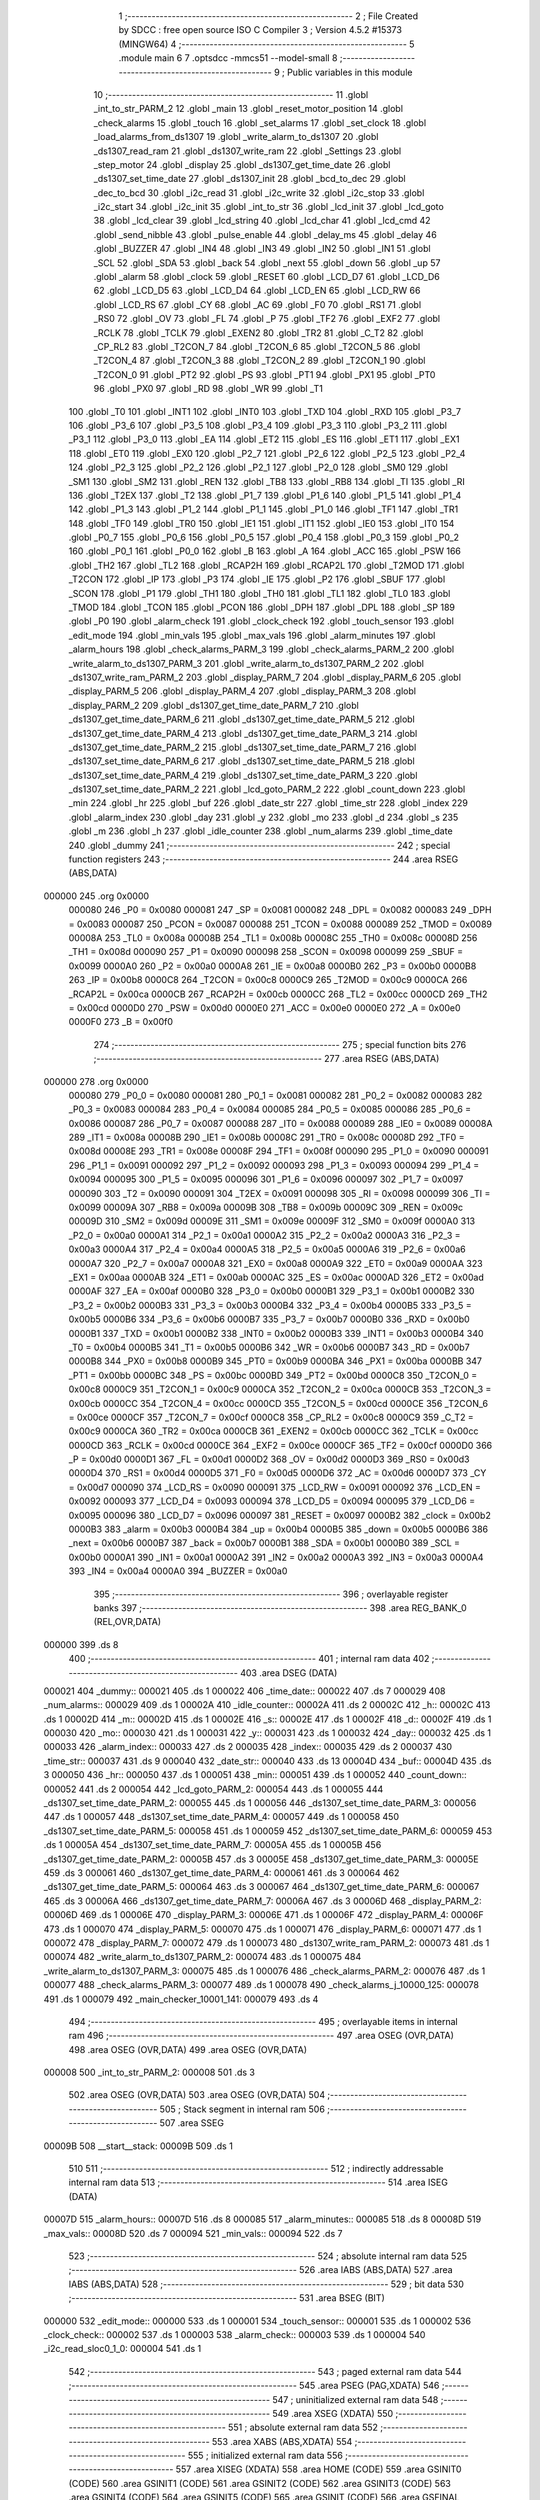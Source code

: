                                       1 ;--------------------------------------------------------
                                      2 ; File Created by SDCC : free open source ISO C Compiler
                                      3 ; Version 4.5.2 #15373 (MINGW64)
                                      4 ;--------------------------------------------------------
                                      5 	.module main
                                      6 	
                                      7 	.optsdcc -mmcs51 --model-small
                                      8 ;--------------------------------------------------------
                                      9 ; Public variables in this module
                                     10 ;--------------------------------------------------------
                                     11 	.globl _int_to_str_PARM_2
                                     12 	.globl _main
                                     13 	.globl _reset_motor_position
                                     14 	.globl _check_alarms
                                     15 	.globl _touch
                                     16 	.globl _set_alarms
                                     17 	.globl _set_clock
                                     18 	.globl _load_alarms_from_ds1307
                                     19 	.globl _write_alarm_to_ds1307
                                     20 	.globl _ds1307_read_ram
                                     21 	.globl _ds1307_write_ram
                                     22 	.globl _Settings
                                     23 	.globl _step_motor
                                     24 	.globl _display
                                     25 	.globl _ds1307_get_time_date
                                     26 	.globl _ds1307_set_time_date
                                     27 	.globl _ds1307_init
                                     28 	.globl _bcd_to_dec
                                     29 	.globl _dec_to_bcd
                                     30 	.globl _i2c_read
                                     31 	.globl _i2c_write
                                     32 	.globl _i2c_stop
                                     33 	.globl _i2c_start
                                     34 	.globl _i2c_init
                                     35 	.globl _int_to_str
                                     36 	.globl _lcd_init
                                     37 	.globl _lcd_goto
                                     38 	.globl _lcd_clear
                                     39 	.globl _lcd_string
                                     40 	.globl _lcd_char
                                     41 	.globl _lcd_cmd
                                     42 	.globl _send_nibble
                                     43 	.globl _pulse_enable
                                     44 	.globl _delay_ms
                                     45 	.globl _delay
                                     46 	.globl _BUZZER
                                     47 	.globl _IN4
                                     48 	.globl _IN3
                                     49 	.globl _IN2
                                     50 	.globl _IN1
                                     51 	.globl _SCL
                                     52 	.globl _SDA
                                     53 	.globl _back
                                     54 	.globl _next
                                     55 	.globl _down
                                     56 	.globl _up
                                     57 	.globl _alarm
                                     58 	.globl _clock
                                     59 	.globl _RESET
                                     60 	.globl _LCD_D7
                                     61 	.globl _LCD_D6
                                     62 	.globl _LCD_D5
                                     63 	.globl _LCD_D4
                                     64 	.globl _LCD_EN
                                     65 	.globl _LCD_RW
                                     66 	.globl _LCD_RS
                                     67 	.globl _CY
                                     68 	.globl _AC
                                     69 	.globl _F0
                                     70 	.globl _RS1
                                     71 	.globl _RS0
                                     72 	.globl _OV
                                     73 	.globl _FL
                                     74 	.globl _P
                                     75 	.globl _TF2
                                     76 	.globl _EXF2
                                     77 	.globl _RCLK
                                     78 	.globl _TCLK
                                     79 	.globl _EXEN2
                                     80 	.globl _TR2
                                     81 	.globl _C_T2
                                     82 	.globl _CP_RL2
                                     83 	.globl _T2CON_7
                                     84 	.globl _T2CON_6
                                     85 	.globl _T2CON_5
                                     86 	.globl _T2CON_4
                                     87 	.globl _T2CON_3
                                     88 	.globl _T2CON_2
                                     89 	.globl _T2CON_1
                                     90 	.globl _T2CON_0
                                     91 	.globl _PT2
                                     92 	.globl _PS
                                     93 	.globl _PT1
                                     94 	.globl _PX1
                                     95 	.globl _PT0
                                     96 	.globl _PX0
                                     97 	.globl _RD
                                     98 	.globl _WR
                                     99 	.globl _T1
                                    100 	.globl _T0
                                    101 	.globl _INT1
                                    102 	.globl _INT0
                                    103 	.globl _TXD
                                    104 	.globl _RXD
                                    105 	.globl _P3_7
                                    106 	.globl _P3_6
                                    107 	.globl _P3_5
                                    108 	.globl _P3_4
                                    109 	.globl _P3_3
                                    110 	.globl _P3_2
                                    111 	.globl _P3_1
                                    112 	.globl _P3_0
                                    113 	.globl _EA
                                    114 	.globl _ET2
                                    115 	.globl _ES
                                    116 	.globl _ET1
                                    117 	.globl _EX1
                                    118 	.globl _ET0
                                    119 	.globl _EX0
                                    120 	.globl _P2_7
                                    121 	.globl _P2_6
                                    122 	.globl _P2_5
                                    123 	.globl _P2_4
                                    124 	.globl _P2_3
                                    125 	.globl _P2_2
                                    126 	.globl _P2_1
                                    127 	.globl _P2_0
                                    128 	.globl _SM0
                                    129 	.globl _SM1
                                    130 	.globl _SM2
                                    131 	.globl _REN
                                    132 	.globl _TB8
                                    133 	.globl _RB8
                                    134 	.globl _TI
                                    135 	.globl _RI
                                    136 	.globl _T2EX
                                    137 	.globl _T2
                                    138 	.globl _P1_7
                                    139 	.globl _P1_6
                                    140 	.globl _P1_5
                                    141 	.globl _P1_4
                                    142 	.globl _P1_3
                                    143 	.globl _P1_2
                                    144 	.globl _P1_1
                                    145 	.globl _P1_0
                                    146 	.globl _TF1
                                    147 	.globl _TR1
                                    148 	.globl _TF0
                                    149 	.globl _TR0
                                    150 	.globl _IE1
                                    151 	.globl _IT1
                                    152 	.globl _IE0
                                    153 	.globl _IT0
                                    154 	.globl _P0_7
                                    155 	.globl _P0_6
                                    156 	.globl _P0_5
                                    157 	.globl _P0_4
                                    158 	.globl _P0_3
                                    159 	.globl _P0_2
                                    160 	.globl _P0_1
                                    161 	.globl _P0_0
                                    162 	.globl _B
                                    163 	.globl _A
                                    164 	.globl _ACC
                                    165 	.globl _PSW
                                    166 	.globl _TH2
                                    167 	.globl _TL2
                                    168 	.globl _RCAP2H
                                    169 	.globl _RCAP2L
                                    170 	.globl _T2MOD
                                    171 	.globl _T2CON
                                    172 	.globl _IP
                                    173 	.globl _P3
                                    174 	.globl _IE
                                    175 	.globl _P2
                                    176 	.globl _SBUF
                                    177 	.globl _SCON
                                    178 	.globl _P1
                                    179 	.globl _TH1
                                    180 	.globl _TH0
                                    181 	.globl _TL1
                                    182 	.globl _TL0
                                    183 	.globl _TMOD
                                    184 	.globl _TCON
                                    185 	.globl _PCON
                                    186 	.globl _DPH
                                    187 	.globl _DPL
                                    188 	.globl _SP
                                    189 	.globl _P0
                                    190 	.globl _alarm_check
                                    191 	.globl _clock_check
                                    192 	.globl _touch_sensor
                                    193 	.globl _edit_mode
                                    194 	.globl _min_vals
                                    195 	.globl _max_vals
                                    196 	.globl _alarm_minutes
                                    197 	.globl _alarm_hours
                                    198 	.globl _check_alarms_PARM_3
                                    199 	.globl _check_alarms_PARM_2
                                    200 	.globl _write_alarm_to_ds1307_PARM_3
                                    201 	.globl _write_alarm_to_ds1307_PARM_2
                                    202 	.globl _ds1307_write_ram_PARM_2
                                    203 	.globl _display_PARM_7
                                    204 	.globl _display_PARM_6
                                    205 	.globl _display_PARM_5
                                    206 	.globl _display_PARM_4
                                    207 	.globl _display_PARM_3
                                    208 	.globl _display_PARM_2
                                    209 	.globl _ds1307_get_time_date_PARM_7
                                    210 	.globl _ds1307_get_time_date_PARM_6
                                    211 	.globl _ds1307_get_time_date_PARM_5
                                    212 	.globl _ds1307_get_time_date_PARM_4
                                    213 	.globl _ds1307_get_time_date_PARM_3
                                    214 	.globl _ds1307_get_time_date_PARM_2
                                    215 	.globl _ds1307_set_time_date_PARM_7
                                    216 	.globl _ds1307_set_time_date_PARM_6
                                    217 	.globl _ds1307_set_time_date_PARM_5
                                    218 	.globl _ds1307_set_time_date_PARM_4
                                    219 	.globl _ds1307_set_time_date_PARM_3
                                    220 	.globl _ds1307_set_time_date_PARM_2
                                    221 	.globl _lcd_goto_PARM_2
                                    222 	.globl _count_down
                                    223 	.globl _min
                                    224 	.globl _hr
                                    225 	.globl _buf
                                    226 	.globl _date_str
                                    227 	.globl _time_str
                                    228 	.globl _index
                                    229 	.globl _alarm_index
                                    230 	.globl _day
                                    231 	.globl _y
                                    232 	.globl _mo
                                    233 	.globl _d
                                    234 	.globl _s
                                    235 	.globl _m
                                    236 	.globl _h
                                    237 	.globl _idle_counter
                                    238 	.globl _num_alarms
                                    239 	.globl _time_date
                                    240 	.globl _dummy
                                    241 ;--------------------------------------------------------
                                    242 ; special function registers
                                    243 ;--------------------------------------------------------
                                    244 	.area RSEG    (ABS,DATA)
      000000                        245 	.org 0x0000
                           000080   246 _P0	=	0x0080
                           000081   247 _SP	=	0x0081
                           000082   248 _DPL	=	0x0082
                           000083   249 _DPH	=	0x0083
                           000087   250 _PCON	=	0x0087
                           000088   251 _TCON	=	0x0088
                           000089   252 _TMOD	=	0x0089
                           00008A   253 _TL0	=	0x008a
                           00008B   254 _TL1	=	0x008b
                           00008C   255 _TH0	=	0x008c
                           00008D   256 _TH1	=	0x008d
                           000090   257 _P1	=	0x0090
                           000098   258 _SCON	=	0x0098
                           000099   259 _SBUF	=	0x0099
                           0000A0   260 _P2	=	0x00a0
                           0000A8   261 _IE	=	0x00a8
                           0000B0   262 _P3	=	0x00b0
                           0000B8   263 _IP	=	0x00b8
                           0000C8   264 _T2CON	=	0x00c8
                           0000C9   265 _T2MOD	=	0x00c9
                           0000CA   266 _RCAP2L	=	0x00ca
                           0000CB   267 _RCAP2H	=	0x00cb
                           0000CC   268 _TL2	=	0x00cc
                           0000CD   269 _TH2	=	0x00cd
                           0000D0   270 _PSW	=	0x00d0
                           0000E0   271 _ACC	=	0x00e0
                           0000E0   272 _A	=	0x00e0
                           0000F0   273 _B	=	0x00f0
                                    274 ;--------------------------------------------------------
                                    275 ; special function bits
                                    276 ;--------------------------------------------------------
                                    277 	.area RSEG    (ABS,DATA)
      000000                        278 	.org 0x0000
                           000080   279 _P0_0	=	0x0080
                           000081   280 _P0_1	=	0x0081
                           000082   281 _P0_2	=	0x0082
                           000083   282 _P0_3	=	0x0083
                           000084   283 _P0_4	=	0x0084
                           000085   284 _P0_5	=	0x0085
                           000086   285 _P0_6	=	0x0086
                           000087   286 _P0_7	=	0x0087
                           000088   287 _IT0	=	0x0088
                           000089   288 _IE0	=	0x0089
                           00008A   289 _IT1	=	0x008a
                           00008B   290 _IE1	=	0x008b
                           00008C   291 _TR0	=	0x008c
                           00008D   292 _TF0	=	0x008d
                           00008E   293 _TR1	=	0x008e
                           00008F   294 _TF1	=	0x008f
                           000090   295 _P1_0	=	0x0090
                           000091   296 _P1_1	=	0x0091
                           000092   297 _P1_2	=	0x0092
                           000093   298 _P1_3	=	0x0093
                           000094   299 _P1_4	=	0x0094
                           000095   300 _P1_5	=	0x0095
                           000096   301 _P1_6	=	0x0096
                           000097   302 _P1_7	=	0x0097
                           000090   303 _T2	=	0x0090
                           000091   304 _T2EX	=	0x0091
                           000098   305 _RI	=	0x0098
                           000099   306 _TI	=	0x0099
                           00009A   307 _RB8	=	0x009a
                           00009B   308 _TB8	=	0x009b
                           00009C   309 _REN	=	0x009c
                           00009D   310 _SM2	=	0x009d
                           00009E   311 _SM1	=	0x009e
                           00009F   312 _SM0	=	0x009f
                           0000A0   313 _P2_0	=	0x00a0
                           0000A1   314 _P2_1	=	0x00a1
                           0000A2   315 _P2_2	=	0x00a2
                           0000A3   316 _P2_3	=	0x00a3
                           0000A4   317 _P2_4	=	0x00a4
                           0000A5   318 _P2_5	=	0x00a5
                           0000A6   319 _P2_6	=	0x00a6
                           0000A7   320 _P2_7	=	0x00a7
                           0000A8   321 _EX0	=	0x00a8
                           0000A9   322 _ET0	=	0x00a9
                           0000AA   323 _EX1	=	0x00aa
                           0000AB   324 _ET1	=	0x00ab
                           0000AC   325 _ES	=	0x00ac
                           0000AD   326 _ET2	=	0x00ad
                           0000AF   327 _EA	=	0x00af
                           0000B0   328 _P3_0	=	0x00b0
                           0000B1   329 _P3_1	=	0x00b1
                           0000B2   330 _P3_2	=	0x00b2
                           0000B3   331 _P3_3	=	0x00b3
                           0000B4   332 _P3_4	=	0x00b4
                           0000B5   333 _P3_5	=	0x00b5
                           0000B6   334 _P3_6	=	0x00b6
                           0000B7   335 _P3_7	=	0x00b7
                           0000B0   336 _RXD	=	0x00b0
                           0000B1   337 _TXD	=	0x00b1
                           0000B2   338 _INT0	=	0x00b2
                           0000B3   339 _INT1	=	0x00b3
                           0000B4   340 _T0	=	0x00b4
                           0000B5   341 _T1	=	0x00b5
                           0000B6   342 _WR	=	0x00b6
                           0000B7   343 _RD	=	0x00b7
                           0000B8   344 _PX0	=	0x00b8
                           0000B9   345 _PT0	=	0x00b9
                           0000BA   346 _PX1	=	0x00ba
                           0000BB   347 _PT1	=	0x00bb
                           0000BC   348 _PS	=	0x00bc
                           0000BD   349 _PT2	=	0x00bd
                           0000C8   350 _T2CON_0	=	0x00c8
                           0000C9   351 _T2CON_1	=	0x00c9
                           0000CA   352 _T2CON_2	=	0x00ca
                           0000CB   353 _T2CON_3	=	0x00cb
                           0000CC   354 _T2CON_4	=	0x00cc
                           0000CD   355 _T2CON_5	=	0x00cd
                           0000CE   356 _T2CON_6	=	0x00ce
                           0000CF   357 _T2CON_7	=	0x00cf
                           0000C8   358 _CP_RL2	=	0x00c8
                           0000C9   359 _C_T2	=	0x00c9
                           0000CA   360 _TR2	=	0x00ca
                           0000CB   361 _EXEN2	=	0x00cb
                           0000CC   362 _TCLK	=	0x00cc
                           0000CD   363 _RCLK	=	0x00cd
                           0000CE   364 _EXF2	=	0x00ce
                           0000CF   365 _TF2	=	0x00cf
                           0000D0   366 _P	=	0x00d0
                           0000D1   367 _FL	=	0x00d1
                           0000D2   368 _OV	=	0x00d2
                           0000D3   369 _RS0	=	0x00d3
                           0000D4   370 _RS1	=	0x00d4
                           0000D5   371 _F0	=	0x00d5
                           0000D6   372 _AC	=	0x00d6
                           0000D7   373 _CY	=	0x00d7
                           000090   374 _LCD_RS	=	0x0090
                           000091   375 _LCD_RW	=	0x0091
                           000092   376 _LCD_EN	=	0x0092
                           000093   377 _LCD_D4	=	0x0093
                           000094   378 _LCD_D5	=	0x0094
                           000095   379 _LCD_D6	=	0x0095
                           000096   380 _LCD_D7	=	0x0096
                           000097   381 _RESET	=	0x0097
                           0000B2   382 _clock	=	0x00b2
                           0000B3   383 _alarm	=	0x00b3
                           0000B4   384 _up	=	0x00b4
                           0000B5   385 _down	=	0x00b5
                           0000B6   386 _next	=	0x00b6
                           0000B7   387 _back	=	0x00b7
                           0000B1   388 _SDA	=	0x00b1
                           0000B0   389 _SCL	=	0x00b0
                           0000A1   390 _IN1	=	0x00a1
                           0000A2   391 _IN2	=	0x00a2
                           0000A3   392 _IN3	=	0x00a3
                           0000A4   393 _IN4	=	0x00a4
                           0000A0   394 _BUZZER	=	0x00a0
                                    395 ;--------------------------------------------------------
                                    396 ; overlayable register banks
                                    397 ;--------------------------------------------------------
                                    398 	.area REG_BANK_0	(REL,OVR,DATA)
      000000                        399 	.ds 8
                                    400 ;--------------------------------------------------------
                                    401 ; internal ram data
                                    402 ;--------------------------------------------------------
                                    403 	.area DSEG    (DATA)
      000021                        404 _dummy::
      000021                        405 	.ds 1
      000022                        406 _time_date::
      000022                        407 	.ds 7
      000029                        408 _num_alarms::
      000029                        409 	.ds 1
      00002A                        410 _idle_counter::
      00002A                        411 	.ds 2
      00002C                        412 _h::
      00002C                        413 	.ds 1
      00002D                        414 _m::
      00002D                        415 	.ds 1
      00002E                        416 _s::
      00002E                        417 	.ds 1
      00002F                        418 _d::
      00002F                        419 	.ds 1
      000030                        420 _mo::
      000030                        421 	.ds 1
      000031                        422 _y::
      000031                        423 	.ds 1
      000032                        424 _day::
      000032                        425 	.ds 1
      000033                        426 _alarm_index::
      000033                        427 	.ds 2
      000035                        428 _index::
      000035                        429 	.ds 2
      000037                        430 _time_str::
      000037                        431 	.ds 9
      000040                        432 _date_str::
      000040                        433 	.ds 13
      00004D                        434 _buf::
      00004D                        435 	.ds 3
      000050                        436 _hr::
      000050                        437 	.ds 1
      000051                        438 _min::
      000051                        439 	.ds 1
      000052                        440 _count_down::
      000052                        441 	.ds 2
      000054                        442 _lcd_goto_PARM_2:
      000054                        443 	.ds 1
      000055                        444 _ds1307_set_time_date_PARM_2:
      000055                        445 	.ds 1
      000056                        446 _ds1307_set_time_date_PARM_3:
      000056                        447 	.ds 1
      000057                        448 _ds1307_set_time_date_PARM_4:
      000057                        449 	.ds 1
      000058                        450 _ds1307_set_time_date_PARM_5:
      000058                        451 	.ds 1
      000059                        452 _ds1307_set_time_date_PARM_6:
      000059                        453 	.ds 1
      00005A                        454 _ds1307_set_time_date_PARM_7:
      00005A                        455 	.ds 1
      00005B                        456 _ds1307_get_time_date_PARM_2:
      00005B                        457 	.ds 3
      00005E                        458 _ds1307_get_time_date_PARM_3:
      00005E                        459 	.ds 3
      000061                        460 _ds1307_get_time_date_PARM_4:
      000061                        461 	.ds 3
      000064                        462 _ds1307_get_time_date_PARM_5:
      000064                        463 	.ds 3
      000067                        464 _ds1307_get_time_date_PARM_6:
      000067                        465 	.ds 3
      00006A                        466 _ds1307_get_time_date_PARM_7:
      00006A                        467 	.ds 3
      00006D                        468 _display_PARM_2:
      00006D                        469 	.ds 1
      00006E                        470 _display_PARM_3:
      00006E                        471 	.ds 1
      00006F                        472 _display_PARM_4:
      00006F                        473 	.ds 1
      000070                        474 _display_PARM_5:
      000070                        475 	.ds 1
      000071                        476 _display_PARM_6:
      000071                        477 	.ds 1
      000072                        478 _display_PARM_7:
      000072                        479 	.ds 1
      000073                        480 _ds1307_write_ram_PARM_2:
      000073                        481 	.ds 1
      000074                        482 _write_alarm_to_ds1307_PARM_2:
      000074                        483 	.ds 1
      000075                        484 _write_alarm_to_ds1307_PARM_3:
      000075                        485 	.ds 1
      000076                        486 _check_alarms_PARM_2:
      000076                        487 	.ds 1
      000077                        488 _check_alarms_PARM_3:
      000077                        489 	.ds 1
      000078                        490 _check_alarms_j_10000_125:
      000078                        491 	.ds 1
      000079                        492 _main_checker_10001_141:
      000079                        493 	.ds 4
                                    494 ;--------------------------------------------------------
                                    495 ; overlayable items in internal ram
                                    496 ;--------------------------------------------------------
                                    497 	.area	OSEG    (OVR,DATA)
                                    498 	.area	OSEG    (OVR,DATA)
                                    499 	.area	OSEG    (OVR,DATA)
      000008                        500 _int_to_str_PARM_2:
      000008                        501 	.ds 3
                                    502 	.area	OSEG    (OVR,DATA)
                                    503 	.area	OSEG    (OVR,DATA)
                                    504 ;--------------------------------------------------------
                                    505 ; Stack segment in internal ram
                                    506 ;--------------------------------------------------------
                                    507 	.area SSEG
      00009B                        508 __start__stack:
      00009B                        509 	.ds	1
                                    510 
                                    511 ;--------------------------------------------------------
                                    512 ; indirectly addressable internal ram data
                                    513 ;--------------------------------------------------------
                                    514 	.area ISEG    (DATA)
      00007D                        515 _alarm_hours::
      00007D                        516 	.ds 8
      000085                        517 _alarm_minutes::
      000085                        518 	.ds 8
      00008D                        519 _max_vals::
      00008D                        520 	.ds 7
      000094                        521 _min_vals::
      000094                        522 	.ds 7
                                    523 ;--------------------------------------------------------
                                    524 ; absolute internal ram data
                                    525 ;--------------------------------------------------------
                                    526 	.area IABS    (ABS,DATA)
                                    527 	.area IABS    (ABS,DATA)
                                    528 ;--------------------------------------------------------
                                    529 ; bit data
                                    530 ;--------------------------------------------------------
                                    531 	.area BSEG    (BIT)
      000000                        532 _edit_mode::
      000000                        533 	.ds 1
      000001                        534 _touch_sensor::
      000001                        535 	.ds 1
      000002                        536 _clock_check::
      000002                        537 	.ds 1
      000003                        538 _alarm_check::
      000003                        539 	.ds 1
      000004                        540 _i2c_read_sloc0_1_0:
      000004                        541 	.ds 1
                                    542 ;--------------------------------------------------------
                                    543 ; paged external ram data
                                    544 ;--------------------------------------------------------
                                    545 	.area PSEG    (PAG,XDATA)
                                    546 ;--------------------------------------------------------
                                    547 ; uninitialized external ram data
                                    548 ;--------------------------------------------------------
                                    549 	.area XSEG    (XDATA)
                                    550 ;--------------------------------------------------------
                                    551 ; absolute external ram data
                                    552 ;--------------------------------------------------------
                                    553 	.area XABS    (ABS,XDATA)
                                    554 ;--------------------------------------------------------
                                    555 ; initialized external ram data
                                    556 ;--------------------------------------------------------
                                    557 	.area XISEG   (XDATA)
                                    558 	.area HOME    (CODE)
                                    559 	.area GSINIT0 (CODE)
                                    560 	.area GSINIT1 (CODE)
                                    561 	.area GSINIT2 (CODE)
                                    562 	.area GSINIT3 (CODE)
                                    563 	.area GSINIT4 (CODE)
                                    564 	.area GSINIT5 (CODE)
                                    565 	.area GSINIT  (CODE)
                                    566 	.area GSFINAL (CODE)
                                    567 	.area CSEG    (CODE)
                                    568 ;--------------------------------------------------------
                                    569 ; interrupt vector
                                    570 ;--------------------------------------------------------
                                    571 	.area HOME    (CODE)
      000000                        572 __interrupt_vect:
      000000 02 00 5C         [24]  573 	ljmp	__sdcc_gsinit_startup
      000003 02 07 06         [24]  574 	ljmp	_Settings
      000006                        575 	.ds	5
      00000B 32               [24]  576 	reti
      00000C                        577 	.ds	7
      000013 02 0B FA         [24]  578 	ljmp	_touch
                                    579 ; restartable atomic support routines
      000016                        580 	.ds	2
      000018                        581 sdcc_atomic_exchange_rollback_start::
      000018 00               [12]  582 	nop
      000019 00               [12]  583 	nop
      00001A                        584 sdcc_atomic_exchange_pdata_impl:
      00001A E2               [24]  585 	movx	a, @r0
      00001B FB               [12]  586 	mov	r3, a
      00001C EA               [12]  587 	mov	a, r2
      00001D F2               [24]  588 	movx	@r0, a
      00001E 80 2C            [24]  589 	sjmp	sdcc_atomic_exchange_exit
      000020 00               [12]  590 	nop
      000021 00               [12]  591 	nop
      000022                        592 sdcc_atomic_exchange_xdata_impl:
      000022 E0               [24]  593 	movx	a, @dptr
      000023 FB               [12]  594 	mov	r3, a
      000024 EA               [12]  595 	mov	a, r2
      000025 F0               [24]  596 	movx	@dptr, a
      000026 80 24            [24]  597 	sjmp	sdcc_atomic_exchange_exit
      000028                        598 sdcc_atomic_compare_exchange_idata_impl:
      000028 E6               [12]  599 	mov	a, @r0
      000029 B5 02 02         [24]  600 	cjne	a, ar2, .+#5
      00002C EB               [12]  601 	mov	a, r3
      00002D F6               [12]  602 	mov	@r0, a
      00002E 22               [24]  603 	ret
      00002F 00               [12]  604 	nop
      000030                        605 sdcc_atomic_compare_exchange_pdata_impl:
      000030 E2               [24]  606 	movx	a, @r0
      000031 B5 02 02         [24]  607 	cjne	a, ar2, .+#5
      000034 EB               [12]  608 	mov	a, r3
      000035 F2               [24]  609 	movx	@r0, a
      000036 22               [24]  610 	ret
      000037 00               [12]  611 	nop
      000038                        612 sdcc_atomic_compare_exchange_xdata_impl:
      000038 E0               [24]  613 	movx	a, @dptr
      000039 B5 02 02         [24]  614 	cjne	a, ar2, .+#5
      00003C EB               [12]  615 	mov	a, r3
      00003D F0               [24]  616 	movx	@dptr, a
      00003E 22               [24]  617 	ret
      00003F                        618 sdcc_atomic_exchange_rollback_end::
                                    619 
      00003F                        620 sdcc_atomic_exchange_gptr_impl::
      00003F 30 F6 E0         [24]  621 	jnb	b.6, sdcc_atomic_exchange_xdata_impl
      000042 A8 82            [24]  622 	mov	r0, dpl
      000044 20 F5 D3         [24]  623 	jb	b.5, sdcc_atomic_exchange_pdata_impl
      000047                        624 sdcc_atomic_exchange_idata_impl:
      000047 EA               [12]  625 	mov	a, r2
      000048 C6               [12]  626 	xch	a, @r0
      000049 F5 82            [12]  627 	mov	dpl, a
      00004B 22               [24]  628 	ret
      00004C                        629 sdcc_atomic_exchange_exit:
      00004C 8B 82            [24]  630 	mov	dpl, r3
      00004E 22               [24]  631 	ret
      00004F                        632 sdcc_atomic_compare_exchange_gptr_impl::
      00004F 30 F6 E6         [24]  633 	jnb	b.6, sdcc_atomic_compare_exchange_xdata_impl
      000052 A8 82            [24]  634 	mov	r0, dpl
      000054 20 F5 D9         [24]  635 	jb	b.5, sdcc_atomic_compare_exchange_pdata_impl
      000057 80 CF            [24]  636 	sjmp	sdcc_atomic_compare_exchange_idata_impl
                                    637 ;--------------------------------------------------------
                                    638 ; global & static initialisations
                                    639 ;--------------------------------------------------------
                                    640 	.area HOME    (CODE)
                                    641 	.area GSINIT  (CODE)
                                    642 	.area GSFINAL (CODE)
                                    643 	.area GSINIT  (CODE)
                                    644 	.globl __sdcc_gsinit_startup
                                    645 	.globl __sdcc_program_startup
                                    646 	.globl __start__stack
                                    647 	.globl __mcs51_genXINIT
                                    648 	.globl __mcs51_genXRAMCLEAR
                                    649 	.globl __mcs51_genRAMCLEAR
                                    650 ;	main.c:21: unsigned char time_date[7] = {0,0,0,0,1,1,25};  //starting time
      0000B5 75 22 00         [24]  651 	mov	_time_date,#0x00
      0000B8 75 23 00         [24]  652 	mov	(_time_date + 0x0001),#0x00
      0000BB 75 24 00         [24]  653 	mov	(_time_date + 0x0002),#0x00
      0000BE 75 25 00         [24]  654 	mov	(_time_date + 0x0003),#0x00
      0000C1 75 26 01         [24]  655 	mov	(_time_date + 0x0004),#0x01
      0000C4 75 27 01         [24]  656 	mov	(_time_date + 0x0005),#0x01
      0000C7 75 28 19         [24]  657 	mov	(_time_date + 0x0006),#0x19
                                    658 ;	main.c:23: unsigned char num_alarms = 1;
      0000CA 75 29 01         [24]  659 	mov	_num_alarms,#0x01
                                    660 ;	main.c:24: unsigned int idle_counter = 0;
      0000CD E4               [12]  661 	clr	a
      0000CE F5 2A            [12]  662 	mov	_idle_counter,a
      0000D0 F5 2B            [12]  663 	mov	(_idle_counter + 1),a
                                    664 ;	main.c:27: const unsigned char __idata max_vals[] = {24, 60, 60, 7, 31, 12, 100};
      0000D2 78 8D            [12]  665 	mov	r0,#_max_vals
      0000D4 76 18            [12]  666 	mov	@r0,#0x18
      0000D6 78 8E            [12]  667 	mov	r0,#(_max_vals + 0x0001)
      0000D8 76 3C            [12]  668 	mov	@r0,#0x3c
      0000DA 78 8F            [12]  669 	mov	r0,#(_max_vals + 0x0002)
      0000DC 76 3C            [12]  670 	mov	@r0,#0x3c
      0000DE 78 90            [12]  671 	mov	r0,#(_max_vals + 0x0003)
      0000E0 76 07            [12]  672 	mov	@r0,#0x07
      0000E2 78 91            [12]  673 	mov	r0,#(_max_vals + 0x0004)
      0000E4 76 1F            [12]  674 	mov	@r0,#0x1f
      0000E6 78 92            [12]  675 	mov	r0,#(_max_vals + 0x0005)
      0000E8 76 0C            [12]  676 	mov	@r0,#0x0c
      0000EA 78 93            [12]  677 	mov	r0,#(_max_vals + 0x0006)
      0000EC 76 64            [12]  678 	mov	@r0,#0x64
                                    679 ;	main.c:28: const unsigned char __idata min_vals[] = {0, 0, 0, 0, 1, 1, 0};
      0000EE 78 94            [12]  680 	mov	r0,#_min_vals
      0000F0 76 00            [12]  681 	mov	@r0,#0x00
      0000F2 78 95            [12]  682 	mov	r0,#(_min_vals + 0x0001)
      0000F4 76 00            [12]  683 	mov	@r0,#0x00
      0000F6 78 96            [12]  684 	mov	r0,#(_min_vals + 0x0002)
      0000F8 76 00            [12]  685 	mov	@r0,#0x00
      0000FA 78 97            [12]  686 	mov	r0,#(_min_vals + 0x0003)
      0000FC 76 00            [12]  687 	mov	@r0,#0x00
      0000FE 78 98            [12]  688 	mov	r0,#(_min_vals + 0x0004)
      000100 76 01            [12]  689 	mov	@r0,#0x01
      000102 78 99            [12]  690 	mov	r0,#(_min_vals + 0x0005)
      000104 76 01            [12]  691 	mov	@r0,#0x01
      000106 78 9A            [12]  692 	mov	r0,#(_min_vals + 0x0006)
      000108 76 00            [12]  693 	mov	@r0,#0x00
                                    694 ;	main.c:15: volatile __bit edit_mode = 0;  // Global flag to enter clock-edit mode
                                    695 ;	assignBit
      00010A C2 00            [12]  696 	clr	_edit_mode
                                    697 ;	main.c:16: volatile __bit touch_sensor = 0;  // global flag to enter alarm settings
                                    698 ;	assignBit
      00010C C2 01            [12]  699 	clr	_touch_sensor
                                    700 ;	main.c:34: volatile __bit clock_check = 0;
                                    701 ;	assignBit
      00010E C2 02            [12]  702 	clr	_clock_check
                                    703 ;	main.c:35: volatile __bit alarm_check = 0;
                                    704 ;	assignBit
      000110 C2 03            [12]  705 	clr	_alarm_check
                                    706 	.area GSFINAL (CODE)
      000112 02 00 59         [24]  707 	ljmp	__sdcc_program_startup
                                    708 ;--------------------------------------------------------
                                    709 ; Home
                                    710 ;--------------------------------------------------------
                                    711 	.area HOME    (CODE)
                                    712 	.area HOME    (CODE)
      000059                        713 __sdcc_program_startup:
      000059 02 0D 40         [24]  714 	ljmp	_main
                                    715 ;	return from main will return to caller
                                    716 ;--------------------------------------------------------
                                    717 ; code
                                    718 ;--------------------------------------------------------
                                    719 	.area CSEG    (CODE)
                                    720 ;------------------------------------------------------------
                                    721 ;Allocation info for local variables in function 'delay'
                                    722 ;------------------------------------------------------------
                                    723 ;cycles        Allocated to registers r6 r7 
                                    724 ;i             Allocated to registers r4 r5 
                                    725 ;j             Allocated to registers r2 r3 
                                    726 ;------------------------------------------------------------
                                    727 ;	main.c:71: void delay(unsigned int cycles) {
                                    728 ;	-----------------------------------------
                                    729 ;	 function delay
                                    730 ;	-----------------------------------------
      000115                        731 _delay:
                           000007   732 	ar7 = 0x07
                           000006   733 	ar6 = 0x06
                           000005   734 	ar5 = 0x05
                           000004   735 	ar4 = 0x04
                           000003   736 	ar3 = 0x03
                           000002   737 	ar2 = 0x02
                           000001   738 	ar1 = 0x01
                           000000   739 	ar0 = 0x00
      000115 AE 82            [24]  740 	mov	r6, dpl
      000117 AF 83            [24]  741 	mov	r7, dph
                                    742 ;	main.c:73: for(i = 0; i < cycles; i++)
      000119 7C 00            [12]  743 	mov	r4,#0x00
      00011B 7D 00            [12]  744 	mov	r5,#0x00
      00011D                        745 00107$:
      00011D C3               [12]  746 	clr	c
      00011E EC               [12]  747 	mov	a,r4
      00011F 9E               [12]  748 	subb	a,r6
      000120 ED               [12]  749 	mov	a,r5
      000121 9F               [12]  750 	subb	a,r7
      000122 50 14            [24]  751 	jnc	00109$
                                    752 ;	main.c:74: for(j = 0; j < 5; j++);
      000124 7A 05            [12]  753 	mov	r2,#0x05
      000126 7B 00            [12]  754 	mov	r3,#0x00
      000128                        755 00105$:
      000128 1A               [12]  756 	dec	r2
      000129 BA FF 01         [24]  757 	cjne	r2,#0xff,00138$
      00012C 1B               [12]  758 	dec	r3
      00012D                        759 00138$:
      00012D EA               [12]  760 	mov	a,r2
      00012E 4B               [12]  761 	orl	a,r3
      00012F 70 F7            [24]  762 	jnz	00105$
                                    763 ;	main.c:73: for(i = 0; i < cycles; i++)
      000131 0C               [12]  764 	inc	r4
      000132 BC 00 E8         [24]  765 	cjne	r4,#0x00,00107$
      000135 0D               [12]  766 	inc	r5
      000136 80 E5            [24]  767 	sjmp	00107$
      000138                        768 00109$:
                                    769 ;	main.c:75: }
      000138 22               [24]  770 	ret
                                    771 ;------------------------------------------------------------
                                    772 ;Allocation info for local variables in function 'delay_ms'
                                    773 ;------------------------------------------------------------
                                    774 ;ms            Allocated to registers r6 r7 
                                    775 ;i             Allocated to registers r4 r5 
                                    776 ;j             Allocated to registers r2 r3 
                                    777 ;------------------------------------------------------------
                                    778 ;	main.c:77: void delay_ms(unsigned int ms) {
                                    779 ;	-----------------------------------------
                                    780 ;	 function delay_ms
                                    781 ;	-----------------------------------------
      000139                        782 _delay_ms:
      000139 AE 82            [24]  783 	mov	r6, dpl
      00013B AF 83            [24]  784 	mov	r7, dph
                                    785 ;	main.c:79: for(i=0; i<ms; i++)
      00013D 7C 00            [12]  786 	mov	r4,#0x00
      00013F 7D 00            [12]  787 	mov	r5,#0x00
      000141                        788 00107$:
      000141 C3               [12]  789 	clr	c
      000142 EC               [12]  790 	mov	a,r4
      000143 9E               [12]  791 	subb	a,r6
      000144 ED               [12]  792 	mov	a,r5
      000145 9F               [12]  793 	subb	a,r7
      000146 50 14            [24]  794 	jnc	00109$
                                    795 ;	main.c:80: for(j=0; j<1275; j++);
      000148 7A FB            [12]  796 	mov	r2,#0xfb
      00014A 7B 04            [12]  797 	mov	r3,#0x04
      00014C                        798 00105$:
      00014C 1A               [12]  799 	dec	r2
      00014D BA FF 01         [24]  800 	cjne	r2,#0xff,00138$
      000150 1B               [12]  801 	dec	r3
      000151                        802 00138$:
      000151 EA               [12]  803 	mov	a,r2
      000152 4B               [12]  804 	orl	a,r3
      000153 70 F7            [24]  805 	jnz	00105$
                                    806 ;	main.c:79: for(i=0; i<ms; i++)
      000155 0C               [12]  807 	inc	r4
      000156 BC 00 E8         [24]  808 	cjne	r4,#0x00,00107$
      000159 0D               [12]  809 	inc	r5
      00015A 80 E5            [24]  810 	sjmp	00107$
      00015C                        811 00109$:
                                    812 ;	main.c:81: }
      00015C 22               [24]  813 	ret
                                    814 ;------------------------------------------------------------
                                    815 ;Allocation info for local variables in function 'pulse_enable'
                                    816 ;------------------------------------------------------------
                                    817 ;	main.c:83: void pulse_enable() {
                                    818 ;	-----------------------------------------
                                    819 ;	 function pulse_enable
                                    820 ;	-----------------------------------------
      00015D                        821 _pulse_enable:
                                    822 ;	main.c:84: LCD_EN = 1;
                                    823 ;	assignBit
      00015D D2 92            [12]  824 	setb	_LCD_EN
                                    825 ;	main.c:85: delay(1);
      00015F 90 00 01         [24]  826 	mov	dptr,#0x0001
      000162 12 01 15         [24]  827 	lcall	_delay
                                    828 ;	main.c:86: LCD_EN = 0;
                                    829 ;	assignBit
      000165 C2 92            [12]  830 	clr	_LCD_EN
                                    831 ;	main.c:87: delay(1);
      000167 90 00 01         [24]  832 	mov	dptr,#0x0001
                                    833 ;	main.c:88: }
      00016A 02 01 15         [24]  834 	ljmp	_delay
                                    835 ;------------------------------------------------------------
                                    836 ;Allocation info for local variables in function 'send_nibble'
                                    837 ;------------------------------------------------------------
                                    838 ;nibble        Allocated to registers r7 
                                    839 ;------------------------------------------------------------
                                    840 ;	main.c:90: void send_nibble(unsigned char nibble) {
                                    841 ;	-----------------------------------------
                                    842 ;	 function send_nibble
                                    843 ;	-----------------------------------------
      00016D                        844 _send_nibble:
                                    845 ;	main.c:91: LCD_D4 = (nibble >> 0) & 1;
      00016D E5 82            [12]  846 	mov	a,dpl
      00016F FF               [12]  847 	mov	r7,a
      000170 54 01            [12]  848 	anl	a,#0x01
                                    849 ;	assignBit
      000172 24 FF            [12]  850 	add	a,#0xff
      000174 92 93            [24]  851 	mov	_LCD_D4,c
                                    852 ;	main.c:92: LCD_D5 = (nibble >> 1) & 1;
      000176 EF               [12]  853 	mov	a,r7
      000177 03               [12]  854 	rr	a
      000178 54 01            [12]  855 	anl	a,#0x01
                                    856 ;	assignBit
      00017A 24 FF            [12]  857 	add	a,#0xff
      00017C 92 94            [24]  858 	mov	_LCD_D5,c
                                    859 ;	main.c:93: LCD_D6 = (nibble >> 2) & 1;
      00017E EF               [12]  860 	mov	a,r7
      00017F 03               [12]  861 	rr	a
      000180 03               [12]  862 	rr	a
      000181 54 01            [12]  863 	anl	a,#0x01
                                    864 ;	assignBit
      000183 24 FF            [12]  865 	add	a,#0xff
      000185 92 95            [24]  866 	mov	_LCD_D6,c
                                    867 ;	main.c:94: LCD_D7 = (nibble >> 3) & 1;
      000187 EF               [12]  868 	mov	a,r7
      000188 A2 E3            [12]  869 	mov	c,acc.3
      00018A E4               [12]  870 	clr	a
      00018B 33               [12]  871 	rlc	a
                                    872 ;	assignBit
      00018C 24 FF            [12]  873 	add	a,#0xff
      00018E 92 96            [24]  874 	mov	_LCD_D7,c
                                    875 ;	main.c:95: pulse_enable();
                                    876 ;	main.c:96: }
      000190 02 01 5D         [24]  877 	ljmp	_pulse_enable
                                    878 ;------------------------------------------------------------
                                    879 ;Allocation info for local variables in function 'lcd_cmd'
                                    880 ;------------------------------------------------------------
                                    881 ;cmd           Allocated to registers r7 
                                    882 ;------------------------------------------------------------
                                    883 ;	main.c:98: void lcd_cmd(unsigned char cmd) {
                                    884 ;	-----------------------------------------
                                    885 ;	 function lcd_cmd
                                    886 ;	-----------------------------------------
      000193                        887 _lcd_cmd:
      000193 AF 82            [24]  888 	mov	r7, dpl
                                    889 ;	main.c:99: LCD_RS = 0;
                                    890 ;	assignBit
      000195 C2 90            [12]  891 	clr	_LCD_RS
                                    892 ;	main.c:100: LCD_RW = 0;
                                    893 ;	assignBit
      000197 C2 91            [12]  894 	clr	_LCD_RW
                                    895 ;	main.c:101: send_nibble(cmd >> 4);
      000199 EF               [12]  896 	mov	a,r7
      00019A C4               [12]  897 	swap	a
      00019B 54 0F            [12]  898 	anl	a,#0x0f
      00019D F5 82            [12]  899 	mov	dpl,a
      00019F C0 07            [24]  900 	push	ar7
      0001A1 12 01 6D         [24]  901 	lcall	_send_nibble
      0001A4 D0 07            [24]  902 	pop	ar7
                                    903 ;	main.c:102: send_nibble(cmd & 0x0F);
      0001A6 74 0F            [12]  904 	mov	a,#0x0f
      0001A8 5F               [12]  905 	anl	a,r7
      0001A9 F5 82            [12]  906 	mov	dpl,a
      0001AB 12 01 6D         [24]  907 	lcall	_send_nibble
                                    908 ;	main.c:103: delay(2);
      0001AE 90 00 02         [24]  909 	mov	dptr,#0x0002
                                    910 ;	main.c:104: }
      0001B1 02 01 15         [24]  911 	ljmp	_delay
                                    912 ;------------------------------------------------------------
                                    913 ;Allocation info for local variables in function 'lcd_char'
                                    914 ;------------------------------------------------------------
                                    915 ;ch            Allocated to registers r7 
                                    916 ;------------------------------------------------------------
                                    917 ;	main.c:106: void lcd_char(unsigned char ch) {
                                    918 ;	-----------------------------------------
                                    919 ;	 function lcd_char
                                    920 ;	-----------------------------------------
      0001B4                        921 _lcd_char:
      0001B4 AF 82            [24]  922 	mov	r7, dpl
                                    923 ;	main.c:107: LCD_RS = 1;
                                    924 ;	assignBit
      0001B6 D2 90            [12]  925 	setb	_LCD_RS
                                    926 ;	main.c:108: LCD_RW = 0;
                                    927 ;	assignBit
      0001B8 C2 91            [12]  928 	clr	_LCD_RW
                                    929 ;	main.c:109: send_nibble(ch >> 4);
      0001BA EF               [12]  930 	mov	a,r7
      0001BB C4               [12]  931 	swap	a
      0001BC 54 0F            [12]  932 	anl	a,#0x0f
      0001BE F5 82            [12]  933 	mov	dpl,a
      0001C0 C0 07            [24]  934 	push	ar7
      0001C2 12 01 6D         [24]  935 	lcall	_send_nibble
      0001C5 D0 07            [24]  936 	pop	ar7
                                    937 ;	main.c:110: send_nibble(ch & 0x0F);
      0001C7 74 0F            [12]  938 	mov	a,#0x0f
      0001C9 5F               [12]  939 	anl	a,r7
      0001CA F5 82            [12]  940 	mov	dpl,a
      0001CC 12 01 6D         [24]  941 	lcall	_send_nibble
                                    942 ;	main.c:111: delay(2);
      0001CF 90 00 02         [24]  943 	mov	dptr,#0x0002
                                    944 ;	main.c:112: }
      0001D2 02 01 15         [24]  945 	ljmp	_delay
                                    946 ;------------------------------------------------------------
                                    947 ;Allocation info for local variables in function 'lcd_string'
                                    948 ;------------------------------------------------------------
                                    949 ;str           Allocated to registers 
                                    950 ;------------------------------------------------------------
                                    951 ;	main.c:114: void lcd_string(char *str) {
                                    952 ;	-----------------------------------------
                                    953 ;	 function lcd_string
                                    954 ;	-----------------------------------------
      0001D5                        955 _lcd_string:
      0001D5 AD 82            [24]  956 	mov	r5, dpl
      0001D7 AE 83            [24]  957 	mov	r6, dph
      0001D9 AF F0            [24]  958 	mov	r7, b
                                    959 ;	main.c:115: while(*str) {
      0001DB                        960 00101$:
      0001DB 8D 82            [24]  961 	mov	dpl,r5
      0001DD 8E 83            [24]  962 	mov	dph,r6
      0001DF 8F F0            [24]  963 	mov	b,r7
      0001E1 12 0F 8D         [24]  964 	lcall	__gptrget
      0001E4 FC               [12]  965 	mov	r4,a
      0001E5 60 18            [24]  966 	jz	00104$
                                    967 ;	main.c:116: lcd_char(*str++);
      0001E7 8C 82            [24]  968 	mov	dpl,r4
      0001E9 0D               [12]  969 	inc	r5
      0001EA BD 00 01         [24]  970 	cjne	r5,#0x00,00120$
      0001ED 0E               [12]  971 	inc	r6
      0001EE                        972 00120$:
      0001EE C0 07            [24]  973 	push	ar7
      0001F0 C0 06            [24]  974 	push	ar6
      0001F2 C0 05            [24]  975 	push	ar5
      0001F4 12 01 B4         [24]  976 	lcall	_lcd_char
      0001F7 D0 05            [24]  977 	pop	ar5
      0001F9 D0 06            [24]  978 	pop	ar6
      0001FB D0 07            [24]  979 	pop	ar7
      0001FD 80 DC            [24]  980 	sjmp	00101$
      0001FF                        981 00104$:
                                    982 ;	main.c:118: }
      0001FF 22               [24]  983 	ret
                                    984 ;------------------------------------------------------------
                                    985 ;Allocation info for local variables in function 'lcd_clear'
                                    986 ;------------------------------------------------------------
                                    987 ;	main.c:120: void lcd_clear() {
                                    988 ;	-----------------------------------------
                                    989 ;	 function lcd_clear
                                    990 ;	-----------------------------------------
      000200                        991 _lcd_clear:
                                    992 ;	main.c:121: lcd_cmd(0x01);
      000200 75 82 01         [24]  993 	mov	dpl, #0x01
      000203 12 01 93         [24]  994 	lcall	_lcd_cmd
                                    995 ;	main.c:122: delay(2);
      000206 90 00 02         [24]  996 	mov	dptr,#0x0002
                                    997 ;	main.c:123: }
      000209 02 01 15         [24]  998 	ljmp	_delay
                                    999 ;------------------------------------------------------------
                                   1000 ;Allocation info for local variables in function 'lcd_goto'
                                   1001 ;------------------------------------------------------------
                                   1002 ;col           Allocated with name '_lcd_goto_PARM_2'
                                   1003 ;row           Allocated to registers r7 
                                   1004 ;address       Allocated to registers 
                                   1005 ;------------------------------------------------------------
                                   1006 ;	main.c:125: void lcd_goto(unsigned char row, unsigned char col) {
                                   1007 ;	-----------------------------------------
                                   1008 ;	 function lcd_goto
                                   1009 ;	-----------------------------------------
      00020C                       1010 _lcd_goto:
                                   1011 ;	main.c:126: unsigned char address = (row == 0) ? (0x80 + col) : (0xC0 + col);
      00020C E5 82            [12] 1012 	mov	a,dpl
      00020E 70 08            [24] 1013 	jnz	00103$
      000210 AF 54            [24] 1014 	mov	r7,_lcd_goto_PARM_2
      000212 74 80            [12] 1015 	mov	a,#0x80
      000214 2F               [12] 1016 	add	a, r7
      000215 FF               [12] 1017 	mov	r7,a
      000216 80 06            [24] 1018 	sjmp	00104$
      000218                       1019 00103$:
      000218 AE 54            [24] 1020 	mov	r6,_lcd_goto_PARM_2
      00021A 74 C0            [12] 1021 	mov	a,#0xc0
      00021C 2E               [12] 1022 	add	a, r6
      00021D FF               [12] 1023 	mov	r7,a
      00021E                       1024 00104$:
      00021E 8F 82            [24] 1025 	mov	dpl,r7
                                   1026 ;	main.c:127: lcd_cmd(address);
                                   1027 ;	main.c:128: }
      000220 02 01 93         [24] 1028 	ljmp	_lcd_cmd
                                   1029 ;------------------------------------------------------------
                                   1030 ;Allocation info for local variables in function 'lcd_init'
                                   1031 ;------------------------------------------------------------
                                   1032 ;	main.c:131: void lcd_init() {
                                   1033 ;	-----------------------------------------
                                   1034 ;	 function lcd_init
                                   1035 ;	-----------------------------------------
      000223                       1036 _lcd_init:
                                   1037 ;	main.c:132: LCD_RS = 0;
                                   1038 ;	assignBit
      000223 C2 90            [12] 1039 	clr	_LCD_RS
                                   1040 ;	main.c:133: LCD_RW = 0;
                                   1041 ;	assignBit
      000225 C2 91            [12] 1042 	clr	_LCD_RW
                                   1043 ;	main.c:134: LCD_EN = 0;
                                   1044 ;	assignBit
      000227 C2 92            [12] 1045 	clr	_LCD_EN
                                   1046 ;	main.c:136: delay(20);
      000229 90 00 14         [24] 1047 	mov	dptr,#0x0014
      00022C 12 01 15         [24] 1048 	lcall	_delay
                                   1049 ;	main.c:138: send_nibble(0x03);
      00022F 75 82 03         [24] 1050 	mov	dpl, #0x03
      000232 12 01 6D         [24] 1051 	lcall	_send_nibble
                                   1052 ;	main.c:139: delay(5);
      000235 90 00 05         [24] 1053 	mov	dptr,#0x0005
      000238 12 01 15         [24] 1054 	lcall	_delay
                                   1055 ;	main.c:140: send_nibble(0x03);
      00023B 75 82 03         [24] 1056 	mov	dpl, #0x03
      00023E 12 01 6D         [24] 1057 	lcall	_send_nibble
                                   1058 ;	main.c:141: delay(5);
      000241 90 00 05         [24] 1059 	mov	dptr,#0x0005
      000244 12 01 15         [24] 1060 	lcall	_delay
                                   1061 ;	main.c:142: send_nibble(0x03);
      000247 75 82 03         [24] 1062 	mov	dpl, #0x03
      00024A 12 01 6D         [24] 1063 	lcall	_send_nibble
                                   1064 ;	main.c:143: delay(5);
      00024D 90 00 05         [24] 1065 	mov	dptr,#0x0005
      000250 12 01 15         [24] 1066 	lcall	_delay
                                   1067 ;	main.c:144: send_nibble(0x02);
      000253 75 82 02         [24] 1068 	mov	dpl, #0x02
      000256 12 01 6D         [24] 1069 	lcall	_send_nibble
                                   1070 ;	main.c:146: lcd_cmd(0x28);
      000259 75 82 28         [24] 1071 	mov	dpl, #0x28
      00025C 12 01 93         [24] 1072 	lcall	_lcd_cmd
                                   1073 ;	main.c:147: lcd_cmd(0x0C);
      00025F 75 82 0C         [24] 1074 	mov	dpl, #0x0c
      000262 12 01 93         [24] 1075 	lcall	_lcd_cmd
                                   1076 ;	main.c:148: lcd_cmd(0x06);
      000265 75 82 06         [24] 1077 	mov	dpl, #0x06
      000268 12 01 93         [24] 1078 	lcall	_lcd_cmd
                                   1079 ;	main.c:149: lcd_cmd(0x01);
      00026B 75 82 01         [24] 1080 	mov	dpl, #0x01
      00026E 12 01 93         [24] 1081 	lcall	_lcd_cmd
                                   1082 ;	main.c:150: delay(2);
      000271 90 00 02         [24] 1083 	mov	dptr,#0x0002
                                   1084 ;	main.c:151: }
      000274 02 01 15         [24] 1085 	ljmp	_delay
                                   1086 ;------------------------------------------------------------
                                   1087 ;Allocation info for local variables in function 'int_to_str'
                                   1088 ;------------------------------------------------------------
                                   1089 ;str           Allocated with name '_int_to_str_PARM_2'
                                   1090 ;val           Allocated to registers r7 
                                   1091 ;------------------------------------------------------------
                                   1092 ;	main.c:153: void int_to_str(unsigned char val, char *str) {
                                   1093 ;	-----------------------------------------
                                   1094 ;	 function int_to_str
                                   1095 ;	-----------------------------------------
      000277                       1096 _int_to_str:
      000277 AF 82            [24] 1097 	mov	r7, dpl
                                   1098 ;	main.c:154: str[0] = (val / 10) + '0';
      000279 AC 08            [24] 1099 	mov	r4,_int_to_str_PARM_2
      00027B AD 09            [24] 1100 	mov	r5,(_int_to_str_PARM_2 + 1)
      00027D AE 0A            [24] 1101 	mov	r6,(_int_to_str_PARM_2 + 2)
      00027F 8F 03            [24] 1102 	mov	ar3,r7
      000281 75 F0 0A         [24] 1103 	mov	b,#0x0a
      000284 EB               [12] 1104 	mov	a,r3
      000285 84               [48] 1105 	div	ab
      000286 24 30            [12] 1106 	add	a,#0x30
      000288 8C 82            [24] 1107 	mov	dpl,r4
      00028A 8D 83            [24] 1108 	mov	dph,r5
      00028C 8E F0            [24] 1109 	mov	b,r6
      00028E 12 0F 08         [24] 1110 	lcall	__gptrput
                                   1111 ;	main.c:155: str[1] = (val % 10) + '0';
      000291 74 01            [12] 1112 	mov	a,#0x01
      000293 2C               [12] 1113 	add	a, r4
      000294 F9               [12] 1114 	mov	r1,a
      000295 E4               [12] 1115 	clr	a
      000296 3D               [12] 1116 	addc	a, r5
      000297 FA               [12] 1117 	mov	r2,a
      000298 8E 03            [24] 1118 	mov	ar3,r6
      00029A 75 F0 0A         [24] 1119 	mov	b,#0x0a
      00029D EF               [12] 1120 	mov	a,r7
      00029E 84               [48] 1121 	div	ab
      00029F AF F0            [24] 1122 	mov	r7,b
      0002A1 74 30            [12] 1123 	mov	a,#0x30
      0002A3 2F               [12] 1124 	add	a, r7
      0002A4 89 82            [24] 1125 	mov	dpl,r1
      0002A6 8A 83            [24] 1126 	mov	dph,r2
      0002A8 8B F0            [24] 1127 	mov	b,r3
      0002AA 12 0F 08         [24] 1128 	lcall	__gptrput
                                   1129 ;	main.c:156: str[2] = '\0';
      0002AD 74 02            [12] 1130 	mov	a,#0x02
      0002AF 2C               [12] 1131 	add	a, r4
      0002B0 FC               [12] 1132 	mov	r4,a
      0002B1 E4               [12] 1133 	clr	a
      0002B2 3D               [12] 1134 	addc	a, r5
      0002B3 FD               [12] 1135 	mov	r5,a
      0002B4 8C 82            [24] 1136 	mov	dpl,r4
      0002B6 8D 83            [24] 1137 	mov	dph,r5
      0002B8 8E F0            [24] 1138 	mov	b,r6
      0002BA E4               [12] 1139 	clr	a
                                   1140 ;	main.c:157: }
      0002BB 02 0F 08         [24] 1141 	ljmp	__gptrput
                                   1142 ;------------------------------------------------------------
                                   1143 ;Allocation info for local variables in function 'i2c_init'
                                   1144 ;------------------------------------------------------------
                                   1145 ;	main.c:159: void i2c_init() {
                                   1146 ;	-----------------------------------------
                                   1147 ;	 function i2c_init
                                   1148 ;	-----------------------------------------
      0002BE                       1149 _i2c_init:
                                   1150 ;	main.c:160: SDA = 1;
                                   1151 ;	assignBit
      0002BE D2 B1            [12] 1152 	setb	_SDA
                                   1153 ;	main.c:161: SCL = 1;
                                   1154 ;	assignBit
      0002C0 D2 B0            [12] 1155 	setb	_SCL
                                   1156 ;	main.c:162: delay(1);
      0002C2 90 00 01         [24] 1157 	mov	dptr,#0x0001
                                   1158 ;	main.c:163: }
      0002C5 02 01 15         [24] 1159 	ljmp	_delay
                                   1160 ;------------------------------------------------------------
                                   1161 ;Allocation info for local variables in function 'i2c_start'
                                   1162 ;------------------------------------------------------------
                                   1163 ;	main.c:165: void i2c_start() {
                                   1164 ;	-----------------------------------------
                                   1165 ;	 function i2c_start
                                   1166 ;	-----------------------------------------
      0002C8                       1167 _i2c_start:
                                   1168 ;	main.c:166: SDA = 1;
                                   1169 ;	assignBit
      0002C8 D2 B1            [12] 1170 	setb	_SDA
                                   1171 ;	main.c:167: SCL = 1;
                                   1172 ;	assignBit
      0002CA D2 B0            [12] 1173 	setb	_SCL
                                   1174 ;	main.c:168: delay(1);
      0002CC 90 00 01         [24] 1175 	mov	dptr,#0x0001
      0002CF 12 01 15         [24] 1176 	lcall	_delay
                                   1177 ;	main.c:169: SDA = 0;
                                   1178 ;	assignBit
      0002D2 C2 B1            [12] 1179 	clr	_SDA
                                   1180 ;	main.c:170: delay(1);
      0002D4 90 00 01         [24] 1181 	mov	dptr,#0x0001
      0002D7 12 01 15         [24] 1182 	lcall	_delay
                                   1183 ;	main.c:171: SCL = 0;
                                   1184 ;	assignBit
      0002DA C2 B0            [12] 1185 	clr	_SCL
                                   1186 ;	main.c:172: }
      0002DC 22               [24] 1187 	ret
                                   1188 ;------------------------------------------------------------
                                   1189 ;Allocation info for local variables in function 'i2c_stop'
                                   1190 ;------------------------------------------------------------
                                   1191 ;	main.c:174: void i2c_stop() {
                                   1192 ;	-----------------------------------------
                                   1193 ;	 function i2c_stop
                                   1194 ;	-----------------------------------------
      0002DD                       1195 _i2c_stop:
                                   1196 ;	main.c:175: SDA = 0;
                                   1197 ;	assignBit
      0002DD C2 B1            [12] 1198 	clr	_SDA
                                   1199 ;	main.c:176: SCL = 1;
                                   1200 ;	assignBit
      0002DF D2 B0            [12] 1201 	setb	_SCL
                                   1202 ;	main.c:177: delay(1);
      0002E1 90 00 01         [24] 1203 	mov	dptr,#0x0001
      0002E4 12 01 15         [24] 1204 	lcall	_delay
                                   1205 ;	main.c:178: SDA = 1;
                                   1206 ;	assignBit
      0002E7 D2 B1            [12] 1207 	setb	_SDA
                                   1208 ;	main.c:179: delay(1);
      0002E9 90 00 01         [24] 1209 	mov	dptr,#0x0001
                                   1210 ;	main.c:180: }
      0002EC 02 01 15         [24] 1211 	ljmp	_delay
                                   1212 ;------------------------------------------------------------
                                   1213 ;Allocation info for local variables in function 'i2c_write'
                                   1214 ;------------------------------------------------------------
                                   1215 ;value         Allocated to registers r7 
                                   1216 ;i             Allocated to registers r6 
                                   1217 ;------------------------------------------------------------
                                   1218 ;	main.c:182: __bit i2c_write(unsigned char value) {
                                   1219 ;	-----------------------------------------
                                   1220 ;	 function i2c_write
                                   1221 ;	-----------------------------------------
      0002EF                       1222 _i2c_write:
      0002EF AF 82            [24] 1223 	mov	r7, dpl
                                   1224 ;	main.c:186: for (i = 0; i < 8; i++) {
      0002F1 7E 00            [12] 1225 	mov	r6,#0x00
      0002F3                       1226 00102$:
                                   1227 ;	main.c:187: SDA = (value & 0x80) ? 1 : 0;
      0002F3 8F 05            [24] 1228 	mov	ar5,r7
      0002F5 53 05 80         [24] 1229 	anl	ar5,#0x80
                                   1230 ;	assignBit
      0002F8 ED               [12] 1231 	mov	a,r5
      0002F9 24 FF            [12] 1232 	add	a,#0xff
      0002FB 92 B1            [24] 1233 	mov	_SDA,c
                                   1234 ;	main.c:188: SCL = 1;
                                   1235 ;	assignBit
      0002FD D2 B0            [12] 1236 	setb	_SCL
                                   1237 ;	main.c:189: delay(1);
      0002FF 90 00 01         [24] 1238 	mov	dptr,#0x0001
      000302 C0 07            [24] 1239 	push	ar7
      000304 C0 06            [24] 1240 	push	ar6
      000306 12 01 15         [24] 1241 	lcall	_delay
      000309 D0 06            [24] 1242 	pop	ar6
      00030B D0 07            [24] 1243 	pop	ar7
                                   1244 ;	main.c:190: SCL = 0;
                                   1245 ;	assignBit
      00030D C2 B0            [12] 1246 	clr	_SCL
                                   1247 ;	main.c:191: value <<= 1;
      00030F EF               [12] 1248 	mov	a,r7
      000310 2F               [12] 1249 	add	a,r7
      000311 FF               [12] 1250 	mov	r7,a
                                   1251 ;	main.c:186: for (i = 0; i < 8; i++) {
      000312 0E               [12] 1252 	inc	r6
      000313 BE 08 00         [24] 1253 	cjne	r6,#0x08,00119$
      000316                       1254 00119$:
      000316 40 DB            [24] 1255 	jc	00102$
                                   1256 ;	main.c:194: SDA = 1;
                                   1257 ;	assignBit
      000318 D2 B1            [12] 1258 	setb	_SDA
                                   1259 ;	main.c:195: SCL = 1;
                                   1260 ;	assignBit
      00031A D2 B0            [12] 1261 	setb	_SCL
                                   1262 ;	main.c:196: delay(1);
      00031C 90 00 01         [24] 1263 	mov	dptr,#0x0001
      00031F 12 01 15         [24] 1264 	lcall	_delay
                                   1265 ;	main.c:197: ack = SDA;
      000322 A2 B1            [12] 1266 	mov	c,_SDA
                                   1267 ;	main.c:198: SCL = 0;
                                   1268 ;	assignBit
      000324 C2 B0            [12] 1269 	clr	_SCL
                                   1270 ;	main.c:199: return ~ack;
      000326 D3               [12] 1271 	setb	c
                                   1272 ;	main.c:200: }
      000327 22               [24] 1273 	ret
                                   1274 ;------------------------------------------------------------
                                   1275 ;Allocation info for local variables in function 'i2c_read'
                                   1276 ;------------------------------------------------------------
                                   1277 ;ack           Allocated to registers r7 
                                   1278 ;i             Allocated to registers r5 
                                   1279 ;value         Allocated to registers r6 
                                   1280 ;------------------------------------------------------------
                                   1281 ;	main.c:202: unsigned char i2c_read(unsigned char ack) {
                                   1282 ;	-----------------------------------------
                                   1283 ;	 function i2c_read
                                   1284 ;	-----------------------------------------
      000328                       1285 _i2c_read:
      000328 AF 82            [24] 1286 	mov	r7, dpl
                                   1287 ;	main.c:203: unsigned char i, value = 0;
      00032A 7E 00            [12] 1288 	mov	r6,#0x00
                                   1289 ;	main.c:205: SDA = 1;
                                   1290 ;	assignBit
      00032C D2 B1            [12] 1291 	setb	_SDA
                                   1292 ;	main.c:207: for (i = 0; i < 8; i++) {
      00032E 7D 00            [12] 1293 	mov	r5,#0x00
      000330                       1294 00104$:
                                   1295 ;	main.c:208: value <<= 1;
      000330 EE               [12] 1296 	mov	a,r6
      000331 2E               [12] 1297 	add	a,r6
      000332 FE               [12] 1298 	mov	r6,a
                                   1299 ;	main.c:209: SCL = 1;
                                   1300 ;	assignBit
      000333 D2 B0            [12] 1301 	setb	_SCL
                                   1302 ;	main.c:210: delay(1);
      000335 90 00 01         [24] 1303 	mov	dptr,#0x0001
      000338 C0 07            [24] 1304 	push	ar7
      00033A C0 06            [24] 1305 	push	ar6
      00033C C0 05            [24] 1306 	push	ar5
      00033E 12 01 15         [24] 1307 	lcall	_delay
      000341 D0 05            [24] 1308 	pop	ar5
      000343 D0 06            [24] 1309 	pop	ar6
      000345 D0 07            [24] 1310 	pop	ar7
                                   1311 ;	main.c:211: if (SDA)
      000347 30 B1 03         [24] 1312 	jnb	_SDA,00102$
                                   1313 ;	main.c:212: value |= 1;
      00034A 43 06 01         [24] 1314 	orl	ar6,#0x01
      00034D                       1315 00102$:
                                   1316 ;	main.c:213: SCL = 0;
                                   1317 ;	assignBit
      00034D C2 B0            [12] 1318 	clr	_SCL
                                   1319 ;	main.c:214: delay(1);
      00034F 90 00 01         [24] 1320 	mov	dptr,#0x0001
      000352 C0 07            [24] 1321 	push	ar7
      000354 C0 06            [24] 1322 	push	ar6
      000356 C0 05            [24] 1323 	push	ar5
      000358 12 01 15         [24] 1324 	lcall	_delay
      00035B D0 05            [24] 1325 	pop	ar5
      00035D D0 06            [24] 1326 	pop	ar6
      00035F D0 07            [24] 1327 	pop	ar7
                                   1328 ;	main.c:207: for (i = 0; i < 8; i++) {
      000361 0D               [12] 1329 	inc	r5
      000362 BD 08 00         [24] 1330 	cjne	r5,#0x08,00128$
      000365                       1331 00128$:
      000365 40 C9            [24] 1332 	jc	00104$
                                   1333 ;	main.c:217: SDA = (ack) ? 0 : 1;
      000367 EF               [12] 1334 	mov	a,r7
      000368 B4 01 00         [24] 1335 	cjne	a,#0x01,00130$
      00036B                       1336 00130$:
      00036B 92 04            [24] 1337 	mov  _i2c_read_sloc0_1_0,c
      00036D E4               [12] 1338 	clr	a
      00036E 33               [12] 1339 	rlc	a
      00036F 24 FF            [12] 1340 	add	a,#0xff
      000371 92 B1            [24] 1341 	mov	_SDA,c
                                   1342 ;	main.c:218: SCL = 1;
                                   1343 ;	assignBit
      000373 D2 B0            [12] 1344 	setb	_SCL
                                   1345 ;	main.c:219: delay(1);
      000375 90 00 01         [24] 1346 	mov	dptr,#0x0001
      000378 C0 06            [24] 1347 	push	ar6
      00037A 12 01 15         [24] 1348 	lcall	_delay
      00037D D0 06            [24] 1349 	pop	ar6
                                   1350 ;	main.c:220: SCL = 0;
                                   1351 ;	assignBit
      00037F C2 B0            [12] 1352 	clr	_SCL
                                   1353 ;	main.c:221: SDA = 1;
                                   1354 ;	assignBit
      000381 D2 B1            [12] 1355 	setb	_SDA
                                   1356 ;	main.c:222: return value;
      000383 8E 82            [24] 1357 	mov	dpl, r6
                                   1358 ;	main.c:223: }
      000385 22               [24] 1359 	ret
                                   1360 ;------------------------------------------------------------
                                   1361 ;Allocation info for local variables in function 'dec_to_bcd'
                                   1362 ;------------------------------------------------------------
                                   1363 ;val           Allocated to registers r7 
                                   1364 ;------------------------------------------------------------
                                   1365 ;	main.c:225: unsigned char dec_to_bcd(unsigned char val) {
                                   1366 ;	-----------------------------------------
                                   1367 ;	 function dec_to_bcd
                                   1368 ;	-----------------------------------------
      000386                       1369 _dec_to_bcd:
      000386 AF 82            [24] 1370 	mov	r7, dpl
                                   1371 ;	main.c:226: return ((val / 10) << 4) | (val % 10);
      000388 8F 06            [24] 1372 	mov	ar6,r7
      00038A 75 F0 0A         [24] 1373 	mov	b,#0x0a
      00038D EE               [12] 1374 	mov	a,r6
      00038E 84               [48] 1375 	div	ab
      00038F C4               [12] 1376 	swap	a
      000390 54 F0            [12] 1377 	anl	a,#0xf0
      000392 FE               [12] 1378 	mov	r6,a
      000393 75 F0 0A         [24] 1379 	mov	b,#0x0a
      000396 EF               [12] 1380 	mov	a,r7
      000397 84               [48] 1381 	div	ab
      000398 E5 F0            [12] 1382 	mov	a,b
      00039A 4E               [12] 1383 	orl	a,r6
      00039B F5 82            [12] 1384 	mov	dpl,a
                                   1385 ;	main.c:227: }
      00039D 22               [24] 1386 	ret
                                   1387 ;------------------------------------------------------------
                                   1388 ;Allocation info for local variables in function 'bcd_to_dec'
                                   1389 ;------------------------------------------------------------
                                   1390 ;val           Allocated to registers r7 
                                   1391 ;------------------------------------------------------------
                                   1392 ;	main.c:229: unsigned char bcd_to_dec(unsigned char val) {
                                   1393 ;	-----------------------------------------
                                   1394 ;	 function bcd_to_dec
                                   1395 ;	-----------------------------------------
      00039E                       1396 _bcd_to_dec:
                                   1397 ;	main.c:230: return ((val >> 4) * 10) + (val & 0x0F);
      00039E E5 82            [12] 1398 	mov	a,dpl
      0003A0 FF               [12] 1399 	mov	r7,a
      0003A1 C4               [12] 1400 	swap	a
      0003A2 54 0F            [12] 1401 	anl	a,#0x0f
      0003A4 75 F0 0A         [24] 1402 	mov	b,#0x0a
      0003A7 A4               [48] 1403 	mul	ab
      0003A8 FE               [12] 1404 	mov	r6,a
      0003A9 74 0F            [12] 1405 	mov	a,#0x0f
      0003AB 5F               [12] 1406 	anl	a,r7
      0003AC 2E               [12] 1407 	add	a, r6
      0003AD F5 82            [12] 1408 	mov	dpl,a
                                   1409 ;	main.c:231: }
      0003AF 22               [24] 1410 	ret
                                   1411 ;------------------------------------------------------------
                                   1412 ;Allocation info for local variables in function 'ds1307_init'
                                   1413 ;------------------------------------------------------------
                                   1414 ;	main.c:233: void ds1307_init(void) {
                                   1415 ;	-----------------------------------------
                                   1416 ;	 function ds1307_init
                                   1417 ;	-----------------------------------------
      0003B0                       1418 _ds1307_init:
                                   1419 ;	main.c:234: i2c_start();
      0003B0 12 02 C8         [24] 1420 	lcall	_i2c_start
                                   1421 ;	main.c:235: i2c_write((DS1307_ADDRESS << 1) | 0); // Write mode
      0003B3 75 82 D0         [24] 1422 	mov	dpl, #0xd0
      0003B6 12 02 EF         [24] 1423 	lcall	_i2c_write
                                   1424 ;	main.c:236: i2c_write(0x00); // Point to seconds register
      0003B9 75 82 00         [24] 1425 	mov	dpl, #0x00
      0003BC 12 02 EF         [24] 1426 	lcall	_i2c_write
                                   1427 ;	main.c:237: i2c_write(0x00); // Start oscillator (CH = 0)
      0003BF 75 82 00         [24] 1428 	mov	dpl, #0x00
      0003C2 12 02 EF         [24] 1429 	lcall	_i2c_write
                                   1430 ;	main.c:238: i2c_stop();
                                   1431 ;	main.c:239: }
      0003C5 02 02 DD         [24] 1432 	ljmp	_i2c_stop
                                   1433 ;------------------------------------------------------------
                                   1434 ;Allocation info for local variables in function 'ds1307_set_time_date'
                                   1435 ;------------------------------------------------------------
                                   1436 ;min           Allocated with name '_ds1307_set_time_date_PARM_2'
                                   1437 ;sec           Allocated with name '_ds1307_set_time_date_PARM_3'
                                   1438 ;day           Allocated with name '_ds1307_set_time_date_PARM_4'
                                   1439 ;date          Allocated with name '_ds1307_set_time_date_PARM_5'
                                   1440 ;month         Allocated with name '_ds1307_set_time_date_PARM_6'
                                   1441 ;year          Allocated with name '_ds1307_set_time_date_PARM_7'
                                   1442 ;hrs           Allocated to registers r7 
                                   1443 ;------------------------------------------------------------
                                   1444 ;	main.c:241: void ds1307_set_time_date(unsigned char hrs, unsigned char min, unsigned char sec, unsigned char day, unsigned char date, unsigned char month, unsigned char year) {
                                   1445 ;	-----------------------------------------
                                   1446 ;	 function ds1307_set_time_date
                                   1447 ;	-----------------------------------------
      0003C8                       1448 _ds1307_set_time_date:
      0003C8 AF 82            [24] 1449 	mov	r7, dpl
                                   1450 ;	main.c:242: i2c_start();
      0003CA C0 07            [24] 1451 	push	ar7
      0003CC 12 02 C8         [24] 1452 	lcall	_i2c_start
                                   1453 ;	main.c:243: i2c_write((DS1307_ADDRESS << 1) | 0);
      0003CF 75 82 D0         [24] 1454 	mov	dpl, #0xd0
      0003D2 12 02 EF         [24] 1455 	lcall	_i2c_write
                                   1456 ;	main.c:244: i2c_write(0x00);
      0003D5 75 82 00         [24] 1457 	mov	dpl, #0x00
      0003D8 12 02 EF         [24] 1458 	lcall	_i2c_write
                                   1459 ;	main.c:245: i2c_write(dec_to_bcd(sec));
      0003DB 85 56 82         [24] 1460 	mov	dpl, _ds1307_set_time_date_PARM_3
      0003DE 12 03 86         [24] 1461 	lcall	_dec_to_bcd
      0003E1 12 02 EF         [24] 1462 	lcall	_i2c_write
                                   1463 ;	main.c:246: i2c_write(dec_to_bcd(min));
      0003E4 85 55 82         [24] 1464 	mov	dpl, _ds1307_set_time_date_PARM_2
      0003E7 12 03 86         [24] 1465 	lcall	_dec_to_bcd
      0003EA 12 02 EF         [24] 1466 	lcall	_i2c_write
      0003ED D0 07            [24] 1467 	pop	ar7
                                   1468 ;	main.c:247: i2c_write(dec_to_bcd(hrs));
      0003EF 8F 82            [24] 1469 	mov	dpl, r7
      0003F1 12 03 86         [24] 1470 	lcall	_dec_to_bcd
      0003F4 12 02 EF         [24] 1471 	lcall	_i2c_write
                                   1472 ;	main.c:248: i2c_write(dec_to_bcd(day));
      0003F7 85 57 82         [24] 1473 	mov	dpl, _ds1307_set_time_date_PARM_4
      0003FA 12 03 86         [24] 1474 	lcall	_dec_to_bcd
      0003FD 12 02 EF         [24] 1475 	lcall	_i2c_write
                                   1476 ;	main.c:249: i2c_write(dec_to_bcd(date));
      000400 85 58 82         [24] 1477 	mov	dpl, _ds1307_set_time_date_PARM_5
      000403 12 03 86         [24] 1478 	lcall	_dec_to_bcd
      000406 12 02 EF         [24] 1479 	lcall	_i2c_write
                                   1480 ;	main.c:250: i2c_write(dec_to_bcd(month));
      000409 85 59 82         [24] 1481 	mov	dpl, _ds1307_set_time_date_PARM_6
      00040C 12 03 86         [24] 1482 	lcall	_dec_to_bcd
      00040F 12 02 EF         [24] 1483 	lcall	_i2c_write
                                   1484 ;	main.c:251: i2c_write(dec_to_bcd(year));
      000412 85 5A 82         [24] 1485 	mov	dpl, _ds1307_set_time_date_PARM_7
      000415 12 03 86         [24] 1486 	lcall	_dec_to_bcd
      000418 12 02 EF         [24] 1487 	lcall	_i2c_write
                                   1488 ;	main.c:252: i2c_stop();
                                   1489 ;	main.c:253: }
      00041B 02 02 DD         [24] 1490 	ljmp	_i2c_stop
                                   1491 ;------------------------------------------------------------
                                   1492 ;Allocation info for local variables in function 'ds1307_get_time_date'
                                   1493 ;------------------------------------------------------------
                                   1494 ;min           Allocated with name '_ds1307_get_time_date_PARM_2'
                                   1495 ;sec           Allocated with name '_ds1307_get_time_date_PARM_3'
                                   1496 ;day           Allocated with name '_ds1307_get_time_date_PARM_4'
                                   1497 ;date          Allocated with name '_ds1307_get_time_date_PARM_5'
                                   1498 ;month         Allocated with name '_ds1307_get_time_date_PARM_6'
                                   1499 ;year          Allocated with name '_ds1307_get_time_date_PARM_7'
                                   1500 ;hrs           Allocated to registers r5 r6 r7 
                                   1501 ;------------------------------------------------------------
                                   1502 ;	main.c:255: void ds1307_get_time_date(unsigned char *hrs, unsigned char *min, unsigned char *sec, unsigned char *day, unsigned char *date, unsigned char *month, unsigned char *year) {
                                   1503 ;	-----------------------------------------
                                   1504 ;	 function ds1307_get_time_date
                                   1505 ;	-----------------------------------------
      00041E                       1506 _ds1307_get_time_date:
      00041E AD 82            [24] 1507 	mov	r5, dpl
      000420 AE 83            [24] 1508 	mov	r6, dph
      000422 AF F0            [24] 1509 	mov	r7, b
                                   1510 ;	main.c:256: i2c_start();
      000424 C0 07            [24] 1511 	push	ar7
      000426 C0 06            [24] 1512 	push	ar6
      000428 C0 05            [24] 1513 	push	ar5
      00042A 12 02 C8         [24] 1514 	lcall	_i2c_start
                                   1515 ;	main.c:257: i2c_write((DS1307_ADDRESS << 1) | 0);
      00042D 75 82 D0         [24] 1516 	mov	dpl, #0xd0
      000430 12 02 EF         [24] 1517 	lcall	_i2c_write
                                   1518 ;	main.c:258: i2c_write(0x00);
      000433 75 82 00         [24] 1519 	mov	dpl, #0x00
      000436 12 02 EF         [24] 1520 	lcall	_i2c_write
                                   1521 ;	main.c:259: i2c_stop();
      000439 12 02 DD         [24] 1522 	lcall	_i2c_stop
                                   1523 ;	main.c:261: i2c_start();
      00043C 12 02 C8         [24] 1524 	lcall	_i2c_start
                                   1525 ;	main.c:262: i2c_write((DS1307_ADDRESS << 1) | 1);
      00043F 75 82 D1         [24] 1526 	mov	dpl, #0xd1
      000442 12 02 EF         [24] 1527 	lcall	_i2c_write
                                   1528 ;	main.c:263: *sec   = bcd_to_dec(i2c_read(1));
      000445 AA 5E            [24] 1529 	mov	r2,_ds1307_get_time_date_PARM_3
      000447 AB 5F            [24] 1530 	mov	r3,(_ds1307_get_time_date_PARM_3 + 1)
      000449 AC 60            [24] 1531 	mov	r4,(_ds1307_get_time_date_PARM_3 + 2)
      00044B 75 82 01         [24] 1532 	mov	dpl, #0x01
      00044E C0 04            [24] 1533 	push	ar4
      000450 C0 03            [24] 1534 	push	ar3
      000452 C0 02            [24] 1535 	push	ar2
      000454 12 03 28         [24] 1536 	lcall	_i2c_read
      000457 12 03 9E         [24] 1537 	lcall	_bcd_to_dec
      00045A A9 82            [24] 1538 	mov	r1, dpl
      00045C D0 02            [24] 1539 	pop	ar2
      00045E D0 03            [24] 1540 	pop	ar3
      000460 D0 04            [24] 1541 	pop	ar4
      000462 8A 82            [24] 1542 	mov	dpl,r2
      000464 8B 83            [24] 1543 	mov	dph,r3
      000466 8C F0            [24] 1544 	mov	b,r4
      000468 E9               [12] 1545 	mov	a,r1
      000469 12 0F 08         [24] 1546 	lcall	__gptrput
                                   1547 ;	main.c:264: *min   = bcd_to_dec(i2c_read(1));
      00046C AA 5B            [24] 1548 	mov	r2,_ds1307_get_time_date_PARM_2
      00046E AB 5C            [24] 1549 	mov	r3,(_ds1307_get_time_date_PARM_2 + 1)
      000470 AC 5D            [24] 1550 	mov	r4,(_ds1307_get_time_date_PARM_2 + 2)
      000472 75 82 01         [24] 1551 	mov	dpl, #0x01
      000475 C0 04            [24] 1552 	push	ar4
      000477 C0 03            [24] 1553 	push	ar3
      000479 C0 02            [24] 1554 	push	ar2
      00047B 12 03 28         [24] 1555 	lcall	_i2c_read
      00047E 12 03 9E         [24] 1556 	lcall	_bcd_to_dec
      000481 A9 82            [24] 1557 	mov	r1, dpl
      000483 D0 02            [24] 1558 	pop	ar2
      000485 D0 03            [24] 1559 	pop	ar3
      000487 D0 04            [24] 1560 	pop	ar4
      000489 8A 82            [24] 1561 	mov	dpl,r2
      00048B 8B 83            [24] 1562 	mov	dph,r3
      00048D 8C F0            [24] 1563 	mov	b,r4
      00048F E9               [12] 1564 	mov	a,r1
      000490 12 0F 08         [24] 1565 	lcall	__gptrput
                                   1566 ;	main.c:265: *hrs   = bcd_to_dec(i2c_read(1));
      000493 75 82 01         [24] 1567 	mov	dpl, #0x01
      000496 12 03 28         [24] 1568 	lcall	_i2c_read
      000499 12 03 9E         [24] 1569 	lcall	_bcd_to_dec
      00049C AC 82            [24] 1570 	mov	r4, dpl
      00049E D0 05            [24] 1571 	pop	ar5
      0004A0 D0 06            [24] 1572 	pop	ar6
      0004A2 D0 07            [24] 1573 	pop	ar7
      0004A4 8D 82            [24] 1574 	mov	dpl,r5
      0004A6 8E 83            [24] 1575 	mov	dph,r6
      0004A8 8F F0            [24] 1576 	mov	b,r7
      0004AA EC               [12] 1577 	mov	a,r4
      0004AB 12 0F 08         [24] 1578 	lcall	__gptrput
                                   1579 ;	main.c:266: *day   = bcd_to_dec(i2c_read(1));
      0004AE AD 61            [24] 1580 	mov	r5,_ds1307_get_time_date_PARM_4
      0004B0 AE 62            [24] 1581 	mov	r6,(_ds1307_get_time_date_PARM_4 + 1)
      0004B2 AF 63            [24] 1582 	mov	r7,(_ds1307_get_time_date_PARM_4 + 2)
      0004B4 75 82 01         [24] 1583 	mov	dpl, #0x01
      0004B7 C0 07            [24] 1584 	push	ar7
      0004B9 C0 06            [24] 1585 	push	ar6
      0004BB C0 05            [24] 1586 	push	ar5
      0004BD 12 03 28         [24] 1587 	lcall	_i2c_read
      0004C0 12 03 9E         [24] 1588 	lcall	_bcd_to_dec
      0004C3 AC 82            [24] 1589 	mov	r4, dpl
      0004C5 D0 05            [24] 1590 	pop	ar5
      0004C7 D0 06            [24] 1591 	pop	ar6
      0004C9 D0 07            [24] 1592 	pop	ar7
      0004CB 8D 82            [24] 1593 	mov	dpl,r5
      0004CD 8E 83            [24] 1594 	mov	dph,r6
      0004CF 8F F0            [24] 1595 	mov	b,r7
      0004D1 EC               [12] 1596 	mov	a,r4
      0004D2 12 0F 08         [24] 1597 	lcall	__gptrput
                                   1598 ;	main.c:267: *date  = bcd_to_dec(i2c_read(1));
      0004D5 AD 64            [24] 1599 	mov	r5,_ds1307_get_time_date_PARM_5
      0004D7 AE 65            [24] 1600 	mov	r6,(_ds1307_get_time_date_PARM_5 + 1)
      0004D9 AF 66            [24] 1601 	mov	r7,(_ds1307_get_time_date_PARM_5 + 2)
      0004DB 75 82 01         [24] 1602 	mov	dpl, #0x01
      0004DE C0 07            [24] 1603 	push	ar7
      0004E0 C0 06            [24] 1604 	push	ar6
      0004E2 C0 05            [24] 1605 	push	ar5
      0004E4 12 03 28         [24] 1606 	lcall	_i2c_read
      0004E7 12 03 9E         [24] 1607 	lcall	_bcd_to_dec
      0004EA AC 82            [24] 1608 	mov	r4, dpl
      0004EC D0 05            [24] 1609 	pop	ar5
      0004EE D0 06            [24] 1610 	pop	ar6
      0004F0 D0 07            [24] 1611 	pop	ar7
      0004F2 8D 82            [24] 1612 	mov	dpl,r5
      0004F4 8E 83            [24] 1613 	mov	dph,r6
      0004F6 8F F0            [24] 1614 	mov	b,r7
      0004F8 EC               [12] 1615 	mov	a,r4
      0004F9 12 0F 08         [24] 1616 	lcall	__gptrput
                                   1617 ;	main.c:268: *month = bcd_to_dec(i2c_read(1));
      0004FC AD 67            [24] 1618 	mov	r5,_ds1307_get_time_date_PARM_6
      0004FE AE 68            [24] 1619 	mov	r6,(_ds1307_get_time_date_PARM_6 + 1)
      000500 AF 69            [24] 1620 	mov	r7,(_ds1307_get_time_date_PARM_6 + 2)
      000502 75 82 01         [24] 1621 	mov	dpl, #0x01
      000505 C0 07            [24] 1622 	push	ar7
      000507 C0 06            [24] 1623 	push	ar6
      000509 C0 05            [24] 1624 	push	ar5
      00050B 12 03 28         [24] 1625 	lcall	_i2c_read
      00050E 12 03 9E         [24] 1626 	lcall	_bcd_to_dec
      000511 AC 82            [24] 1627 	mov	r4, dpl
      000513 D0 05            [24] 1628 	pop	ar5
      000515 D0 06            [24] 1629 	pop	ar6
      000517 D0 07            [24] 1630 	pop	ar7
      000519 8D 82            [24] 1631 	mov	dpl,r5
      00051B 8E 83            [24] 1632 	mov	dph,r6
      00051D 8F F0            [24] 1633 	mov	b,r7
      00051F EC               [12] 1634 	mov	a,r4
      000520 12 0F 08         [24] 1635 	lcall	__gptrput
                                   1636 ;	main.c:269: *year  = bcd_to_dec(i2c_read(0));
      000523 AD 6A            [24] 1637 	mov	r5,_ds1307_get_time_date_PARM_7
      000525 AE 6B            [24] 1638 	mov	r6,(_ds1307_get_time_date_PARM_7 + 1)
      000527 AF 6C            [24] 1639 	mov	r7,(_ds1307_get_time_date_PARM_7 + 2)
      000529 75 82 00         [24] 1640 	mov	dpl, #0x00
      00052C C0 07            [24] 1641 	push	ar7
      00052E C0 06            [24] 1642 	push	ar6
      000530 C0 05            [24] 1643 	push	ar5
      000532 12 03 28         [24] 1644 	lcall	_i2c_read
      000535 12 03 9E         [24] 1645 	lcall	_bcd_to_dec
      000538 AC 82            [24] 1646 	mov	r4, dpl
      00053A D0 05            [24] 1647 	pop	ar5
      00053C D0 06            [24] 1648 	pop	ar6
      00053E D0 07            [24] 1649 	pop	ar7
      000540 8D 82            [24] 1650 	mov	dpl,r5
      000542 8E 83            [24] 1651 	mov	dph,r6
      000544 8F F0            [24] 1652 	mov	b,r7
      000546 EC               [12] 1653 	mov	a,r4
      000547 12 0F 08         [24] 1654 	lcall	__gptrput
                                   1655 ;	main.c:270: i2c_stop();
                                   1656 ;	main.c:271: }
      00054A 02 02 DD         [24] 1657 	ljmp	_i2c_stop
                                   1658 ;------------------------------------------------------------
                                   1659 ;Allocation info for local variables in function 'display'
                                   1660 ;------------------------------------------------------------
                                   1661 ;m             Allocated with name '_display_PARM_2'
                                   1662 ;s             Allocated with name '_display_PARM_3'
                                   1663 ;d             Allocated with name '_display_PARM_4'
                                   1664 ;mo            Allocated with name '_display_PARM_5'
                                   1665 ;y             Allocated with name '_display_PARM_6'
                                   1666 ;day           Allocated with name '_display_PARM_7'
                                   1667 ;h             Allocated to registers r7 
                                   1668 ;------------------------------------------------------------
                                   1669 ;	main.c:274: void display(unsigned char h, unsigned char m, unsigned char s, unsigned char d, unsigned char mo, unsigned char y, unsigned char day ) {
                                   1670 ;	-----------------------------------------
                                   1671 ;	 function display
                                   1672 ;	-----------------------------------------
      00054D                       1673 _display:
      00054D AF 82            [24] 1674 	mov	r7, dpl
                                   1675 ;	main.c:275: int_to_str(h, buf);
      00054F 75 08 4D         [24] 1676 	mov	_int_to_str_PARM_2,#_buf
      000552 75 09 00         [24] 1677 	mov	(_int_to_str_PARM_2 + 1),#0x00
      000555 75 0A 40         [24] 1678 	mov	(_int_to_str_PARM_2 + 2),#0x40
      000558 8F 82            [24] 1679 	mov	dpl, r7
      00055A 12 02 77         [24] 1680 	lcall	_int_to_str
                                   1681 ;	main.c:276: time_str[0] = buf[0];
      00055D 85 4D 37         [24] 1682 	mov	_time_str,_buf
                                   1683 ;	main.c:277: time_str[1] = buf[1];
      000560 85 4E 38         [24] 1684 	mov	(_time_str + 0x0001),(_buf + 0x0001)
                                   1685 ;	main.c:278: time_str[2] = ':';
      000563 75 39 3A         [24] 1686 	mov	(_time_str + 0x0002),#0x3a
                                   1687 ;	main.c:279: int_to_str(m, buf);
      000566 75 08 4D         [24] 1688 	mov	_int_to_str_PARM_2,#_buf
      000569 75 09 00         [24] 1689 	mov	(_int_to_str_PARM_2 + 1),#0x00
      00056C 75 0A 40         [24] 1690 	mov	(_int_to_str_PARM_2 + 2),#0x40
      00056F 85 6D 82         [24] 1691 	mov	dpl, _display_PARM_2
      000572 12 02 77         [24] 1692 	lcall	_int_to_str
                                   1693 ;	main.c:280: time_str[3] = buf[0];
      000575 85 4D 3A         [24] 1694 	mov	(_time_str + 0x0003),_buf
                                   1695 ;	main.c:281: time_str[4] = buf[1];
      000578 85 4E 3B         [24] 1696 	mov	(_time_str + 0x0004),(_buf + 0x0001)
                                   1697 ;	main.c:282: time_str[5] = ':';
      00057B 75 3C 3A         [24] 1698 	mov	(_time_str + 0x0005),#0x3a
                                   1699 ;	main.c:283: int_to_str(s, buf);
      00057E 75 08 4D         [24] 1700 	mov	_int_to_str_PARM_2,#_buf
      000581 75 09 00         [24] 1701 	mov	(_int_to_str_PARM_2 + 1),#0x00
      000584 75 0A 40         [24] 1702 	mov	(_int_to_str_PARM_2 + 2),#0x40
      000587 85 6E 82         [24] 1703 	mov	dpl, _display_PARM_3
      00058A 12 02 77         [24] 1704 	lcall	_int_to_str
                                   1705 ;	main.c:284: time_str[6] = buf[0];
      00058D 85 4D 3D         [24] 1706 	mov	(_time_str + 0x0006),_buf
                                   1707 ;	main.c:285: time_str[7] = buf[1];
      000590 85 4E 3E         [24] 1708 	mov	(_time_str + 0x0007),(_buf + 0x0001)
                                   1709 ;	main.c:286: time_str[8] = '\0';
      000593 75 3F 00         [24] 1710 	mov	(_time_str + 0x0008),#0x00
                                   1711 ;	main.c:289: int_to_str(d, buf);
      000596 75 08 4D         [24] 1712 	mov	_int_to_str_PARM_2,#_buf
      000599 75 09 00         [24] 1713 	mov	(_int_to_str_PARM_2 + 1),#0x00
      00059C 75 0A 40         [24] 1714 	mov	(_int_to_str_PARM_2 + 2),#0x40
      00059F 85 6F 82         [24] 1715 	mov	dpl, _display_PARM_4
      0005A2 12 02 77         [24] 1716 	lcall	_int_to_str
                                   1717 ;	main.c:290: date_str[0] = buf[0];
      0005A5 85 4D 40         [24] 1718 	mov	_date_str,_buf
                                   1719 ;	main.c:291: date_str[1] = buf[1];
      0005A8 85 4E 41         [24] 1720 	mov	(_date_str + 0x0001),(_buf + 0x0001)
                                   1721 ;	main.c:292: date_str[2] = ':';
      0005AB 75 42 3A         [24] 1722 	mov	(_date_str + 0x0002),#0x3a
                                   1723 ;	main.c:293: int_to_str(mo, buf);
      0005AE 75 08 4D         [24] 1724 	mov	_int_to_str_PARM_2,#_buf
      0005B1 75 09 00         [24] 1725 	mov	(_int_to_str_PARM_2 + 1),#0x00
      0005B4 75 0A 40         [24] 1726 	mov	(_int_to_str_PARM_2 + 2),#0x40
      0005B7 85 70 82         [24] 1727 	mov	dpl, _display_PARM_5
      0005BA 12 02 77         [24] 1728 	lcall	_int_to_str
                                   1729 ;	main.c:294: date_str[3] = buf[0];
      0005BD 85 4D 43         [24] 1730 	mov	(_date_str + 0x0003),_buf
                                   1731 ;	main.c:295: date_str[4] = buf[1];
      0005C0 85 4E 44         [24] 1732 	mov	(_date_str + 0x0004),(_buf + 0x0001)
                                   1733 ;	main.c:296: date_str[5] = ':';
      0005C3 75 45 3A         [24] 1734 	mov	(_date_str + 0x0005),#0x3a
                                   1735 ;	main.c:297: int_to_str(y, buf);
      0005C6 75 08 4D         [24] 1736 	mov	_int_to_str_PARM_2,#_buf
      0005C9 75 09 00         [24] 1737 	mov	(_int_to_str_PARM_2 + 1),#0x00
      0005CC 75 0A 40         [24] 1738 	mov	(_int_to_str_PARM_2 + 2),#0x40
      0005CF 85 71 82         [24] 1739 	mov	dpl, _display_PARM_6
      0005D2 12 02 77         [24] 1740 	lcall	_int_to_str
                                   1741 ;	main.c:298: date_str[6] = buf[0];
      0005D5 85 4D 46         [24] 1742 	mov	(_date_str + 0x0006),_buf
                                   1743 ;	main.c:299: date_str[7] = buf[1];
      0005D8 85 4E 47         [24] 1744 	mov	(_date_str + 0x0007),(_buf + 0x0001)
                                   1745 ;	main.c:300: date_str[8] = ' ';
      0005DB 75 48 20         [24] 1746 	mov	(_date_str + 0x0008),#0x20
                                   1747 ;	main.c:302: switch(day) {
      0005DE E5 72            [12] 1748 	mov	a,_display_PARM_7
      0005E0 24 F8            [12] 1749 	add	a,#0xff - 0x07
      0005E2 40 6B            [24] 1750 	jc	00108$
      0005E4 E5 72            [12] 1751 	mov	a,_display_PARM_7
      0005E6 24 0B            [12] 1752 	add	a,#(00118$-3-.)
      0005E8 83               [24] 1753 	movc	a,@a+pc
      0005E9 F5 82            [12] 1754 	mov	dpl,a
      0005EB E5 72            [12] 1755 	mov	a,_display_PARM_7
      0005ED 24 0C            [12] 1756 	add	a,#(00119$-3-.)
      0005EF 83               [24] 1757 	movc	a,@a+pc
      0005F0 F5 83            [12] 1758 	mov	dph,a
      0005F2 E4               [12] 1759 	clr	a
      0005F3 73               [24] 1760 	jmp	@a+dptr
      0005F4                       1761 00118$:
      0005F4 4F                    1762 	.db	00108$
      0005F5 04                    1763 	.db	00101$
      0005F6 0F                    1764 	.db	00102$
      0005F7 1A                    1765 	.db	00103$
      0005F8 25                    1766 	.db	00104$
      0005F9 30                    1767 	.db	00105$
      0005FA 3B                    1768 	.db	00106$
      0005FB 46                    1769 	.db	00107$
      0005FC                       1770 00119$:
      0005FC 06                    1771 	.db	00108$>>8
      0005FD 06                    1772 	.db	00101$>>8
      0005FE 06                    1773 	.db	00102$>>8
      0005FF 06                    1774 	.db	00103$>>8
      000600 06                    1775 	.db	00104$>>8
      000601 06                    1776 	.db	00105$>>8
      000602 06                    1777 	.db	00106$>>8
      000603 06                    1778 	.db	00107$>>8
                                   1779 ;	main.c:303: case 1:
      000604                       1780 00101$:
                                   1781 ;	main.c:304: buf[0] = 'S';
      000604 75 4D 53         [24] 1782 	mov	_buf,#0x53
                                   1783 ;	main.c:305: buf[1] = 'u';
      000607 75 4E 75         [24] 1784 	mov	(_buf + 0x0001),#0x75
                                   1785 ;	main.c:306: buf[2] = 'n';
      00060A 75 4F 6E         [24] 1786 	mov	(_buf + 0x0002),#0x6e
                                   1787 ;	main.c:307: break;
                                   1788 ;	main.c:308: case 2:
      00060D 80 40            [24] 1789 	sjmp	00108$
      00060F                       1790 00102$:
                                   1791 ;	main.c:309: buf[0] = 'M';
      00060F 75 4D 4D         [24] 1792 	mov	_buf,#0x4d
                                   1793 ;	main.c:310: buf[1] = 'o';
      000612 75 4E 6F         [24] 1794 	mov	(_buf + 0x0001),#0x6f
                                   1795 ;	main.c:311: buf[2] = 'n';
      000615 75 4F 6E         [24] 1796 	mov	(_buf + 0x0002),#0x6e
                                   1797 ;	main.c:312: break;
                                   1798 ;	main.c:313: case 3:
      000618 80 35            [24] 1799 	sjmp	00108$
      00061A                       1800 00103$:
                                   1801 ;	main.c:314: buf[0] = 'T';
      00061A 75 4D 54         [24] 1802 	mov	_buf,#0x54
                                   1803 ;	main.c:315: buf[1] = 'u';
      00061D 75 4E 75         [24] 1804 	mov	(_buf + 0x0001),#0x75
                                   1805 ;	main.c:316: buf[2] = 'e';
      000620 75 4F 65         [24] 1806 	mov	(_buf + 0x0002),#0x65
                                   1807 ;	main.c:317: break;
                                   1808 ;	main.c:318: case 4:
      000623 80 2A            [24] 1809 	sjmp	00108$
      000625                       1810 00104$:
                                   1811 ;	main.c:319: buf[0] = 'W';
      000625 75 4D 57         [24] 1812 	mov	_buf,#0x57
                                   1813 ;	main.c:320: buf[1] = 'e';
      000628 75 4E 65         [24] 1814 	mov	(_buf + 0x0001),#0x65
                                   1815 ;	main.c:321: buf[2] = 'd';
      00062B 75 4F 64         [24] 1816 	mov	(_buf + 0x0002),#0x64
                                   1817 ;	main.c:322: break;
                                   1818 ;	main.c:323: case 5:
      00062E 80 1F            [24] 1819 	sjmp	00108$
      000630                       1820 00105$:
                                   1821 ;	main.c:324: buf[0] = 'T';
      000630 75 4D 54         [24] 1822 	mov	_buf,#0x54
                                   1823 ;	main.c:325: buf[1] = 'h';
      000633 75 4E 68         [24] 1824 	mov	(_buf + 0x0001),#0x68
                                   1825 ;	main.c:326: buf[2] = 'u';
      000636 75 4F 75         [24] 1826 	mov	(_buf + 0x0002),#0x75
                                   1827 ;	main.c:327: break;
                                   1828 ;	main.c:328: case 6:
      000639 80 14            [24] 1829 	sjmp	00108$
      00063B                       1830 00106$:
                                   1831 ;	main.c:329: buf[0] = 'F';
      00063B 75 4D 46         [24] 1832 	mov	_buf,#0x46
                                   1833 ;	main.c:330: buf[1] = 'r';
      00063E 75 4E 72         [24] 1834 	mov	(_buf + 0x0001),#0x72
                                   1835 ;	main.c:331: buf[2] = 'i';
      000641 75 4F 69         [24] 1836 	mov	(_buf + 0x0002),#0x69
                                   1837 ;	main.c:332: break;
                                   1838 ;	main.c:333: case 7:
      000644 80 09            [24] 1839 	sjmp	00108$
      000646                       1840 00107$:
                                   1841 ;	main.c:334: buf[0] = 'S';
      000646 75 4D 53         [24] 1842 	mov	_buf,#0x53
                                   1843 ;	main.c:335: buf[1] = 'a';
      000649 75 4E 61         [24] 1844 	mov	(_buf + 0x0001),#0x61
                                   1845 ;	main.c:336: buf[2] = 't';
      00064C 75 4F 74         [24] 1846 	mov	(_buf + 0x0002),#0x74
                                   1847 ;	main.c:338: }
      00064F                       1848 00108$:
                                   1849 ;	main.c:339: date_str[9] = buf[0];
      00064F 85 4D 49         [24] 1850 	mov	(_date_str + 0x0009),_buf
                                   1851 ;	main.c:340: date_str[10] = buf[1];
      000652 85 4E 4A         [24] 1852 	mov	(_date_str + 0x000a),(_buf + 0x0001)
                                   1853 ;	main.c:341: date_str[11] = buf[2];
      000655 85 4F 4B         [24] 1854 	mov	(_date_str + 0x000b),(_buf + 0x0002)
                                   1855 ;	main.c:342: date_str[12] = '\0';
      000658 75 4C 00         [24] 1856 	mov	(_date_str + 0x000c),#0x00
                                   1857 ;	main.c:345: lcd_goto(0, 0);
      00065B 75 54 00         [24] 1858 	mov	_lcd_goto_PARM_2,#0x00
      00065E 75 82 00         [24] 1859 	mov	dpl, #0x00
      000661 12 02 0C         [24] 1860 	lcall	_lcd_goto
                                   1861 ;	main.c:346: lcd_string(time_str);
      000664 90 00 37         [24] 1862 	mov	dptr,#_time_str
      000667 75 F0 40         [24] 1863 	mov	b, #0x40
      00066A 12 01 D5         [24] 1864 	lcall	_lcd_string
                                   1865 ;	main.c:347: lcd_goto(1, 0);
      00066D 75 54 00         [24] 1866 	mov	_lcd_goto_PARM_2,#0x00
      000670 75 82 01         [24] 1867 	mov	dpl, #0x01
      000673 12 02 0C         [24] 1868 	lcall	_lcd_goto
                                   1869 ;	main.c:348: lcd_string(date_str);
      000676 90 00 40         [24] 1870 	mov	dptr,#_date_str
      000679 75 F0 40         [24] 1871 	mov	b, #0x40
                                   1872 ;	main.c:349: }
      00067C 02 01 D5         [24] 1873 	ljmp	_lcd_string
                                   1874 ;------------------------------------------------------------
                                   1875 ;Allocation info for local variables in function 'step_motor'
                                   1876 ;------------------------------------------------------------
                                   1877 ;step          Allocated to registers r6 r7 
                                   1878 ;------------------------------------------------------------
                                   1879 ;	main.c:351: void step_motor(int step) {
                                   1880 ;	-----------------------------------------
                                   1881 ;	 function step_motor
                                   1882 ;	-----------------------------------------
      00067F                       1883 _step_motor:
                                   1884 ;	main.c:352: switch(step % 8) {
      00067F 75 08 08         [24] 1885 	mov	__modsint_PARM_2,#0x08
      000682 75 09 00         [24] 1886 	mov	(__modsint_PARM_2 + 1),#0x00
      000685 12 0F A9         [24] 1887 	lcall	__modsint
      000688 AE 82            [24] 1888 	mov	r6, dpl
      00068A E5 83            [12] 1889 	mov	a,dph
      00068C FF               [12] 1890 	mov	r7,a
      00068D 30 E7 01         [24] 1891 	jnb	acc.7,00124$
      000690 22               [24] 1892 	ret
      000691                       1893 00124$:
      000691 C3               [12] 1894 	clr	c
      000692 74 07            [12] 1895 	mov	a,#0x07
      000694 9E               [12] 1896 	subb	a,r6
      000695 74 80            [12] 1897 	mov	a,#(0x00 ^ 0x80)
      000697 8F F0            [24] 1898 	mov	b,r7
      000699 63 F0 80         [24] 1899 	xrl	b,#0x80
      00069C 95 F0            [12] 1900 	subb	a,b
      00069E 40 65            [24] 1901 	jc	00110$
      0006A0 EE               [12] 1902 	mov	a,r6
      0006A1 24 0A            [12] 1903 	add	a,#(00126$-3-.)
      0006A3 83               [24] 1904 	movc	a,@a+pc
      0006A4 F5 82            [12] 1905 	mov	dpl,a
      0006A6 EE               [12] 1906 	mov	a,r6
      0006A7 24 0C            [12] 1907 	add	a,#(00127$-3-.)
      0006A9 83               [24] 1908 	movc	a,@a+pc
      0006AA F5 83            [12] 1909 	mov	dph,a
      0006AC E4               [12] 1910 	clr	a
      0006AD 73               [24] 1911 	jmp	@a+dptr
      0006AE                       1912 00126$:
      0006AE BE                    1913 	.db	00101$
      0006AF C7                    1914 	.db	00102$
      0006B0 D0                    1915 	.db	00103$
      0006B1 D9                    1916 	.db	00104$
      0006B2 E2                    1917 	.db	00105$
      0006B3 EB                    1918 	.db	00106$
      0006B4 F4                    1919 	.db	00107$
      0006B5 FD                    1920 	.db	00108$
      0006B6                       1921 00127$:
      0006B6 06                    1922 	.db	00101$>>8
      0006B7 06                    1923 	.db	00102$>>8
      0006B8 06                    1924 	.db	00103$>>8
      0006B9 06                    1925 	.db	00104$>>8
      0006BA 06                    1926 	.db	00105$>>8
      0006BB 06                    1927 	.db	00106$>>8
      0006BC 06                    1928 	.db	00107$>>8
      0006BD 06                    1929 	.db	00108$>>8
                                   1930 ;	main.c:353: case 0:
      0006BE                       1931 00101$:
                                   1932 ;	main.c:354: IN1=1;
                                   1933 ;	assignBit
      0006BE D2 A1            [12] 1934 	setb	_IN1
                                   1935 ;	main.c:355: IN2=0;
                                   1936 ;	assignBit
      0006C0 C2 A2            [12] 1937 	clr	_IN2
                                   1938 ;	main.c:356: IN3=0;
                                   1939 ;	assignBit
      0006C2 C2 A3            [12] 1940 	clr	_IN3
                                   1941 ;	main.c:357: IN4=0;
                                   1942 ;	assignBit
      0006C4 C2 A4            [12] 1943 	clr	_IN4
                                   1944 ;	main.c:358: break;
                                   1945 ;	main.c:359: case 1:
      0006C6 22               [24] 1946 	ret
      0006C7                       1947 00102$:
                                   1948 ;	main.c:360: IN1=1;
                                   1949 ;	assignBit
      0006C7 D2 A1            [12] 1950 	setb	_IN1
                                   1951 ;	main.c:361: IN2=1;
                                   1952 ;	assignBit
      0006C9 D2 A2            [12] 1953 	setb	_IN2
                                   1954 ;	main.c:362: IN3=0;
                                   1955 ;	assignBit
      0006CB C2 A3            [12] 1956 	clr	_IN3
                                   1957 ;	main.c:363: IN4=0;
                                   1958 ;	assignBit
      0006CD C2 A4            [12] 1959 	clr	_IN4
                                   1960 ;	main.c:364: break;
                                   1961 ;	main.c:365: case 2:
      0006CF 22               [24] 1962 	ret
      0006D0                       1963 00103$:
                                   1964 ;	main.c:366: IN1=0;
                                   1965 ;	assignBit
      0006D0 C2 A1            [12] 1966 	clr	_IN1
                                   1967 ;	main.c:367: IN2=1;
                                   1968 ;	assignBit
      0006D2 D2 A2            [12] 1969 	setb	_IN2
                                   1970 ;	main.c:368: IN3=0;
                                   1971 ;	assignBit
      0006D4 C2 A3            [12] 1972 	clr	_IN3
                                   1973 ;	main.c:369: IN4=0;
                                   1974 ;	assignBit
      0006D6 C2 A4            [12] 1975 	clr	_IN4
                                   1976 ;	main.c:370: break;
                                   1977 ;	main.c:371: case 3:
      0006D8 22               [24] 1978 	ret
      0006D9                       1979 00104$:
                                   1980 ;	main.c:372: IN1=0;
                                   1981 ;	assignBit
      0006D9 C2 A1            [12] 1982 	clr	_IN1
                                   1983 ;	main.c:373: IN2=1;
                                   1984 ;	assignBit
      0006DB D2 A2            [12] 1985 	setb	_IN2
                                   1986 ;	main.c:374: IN3=1;
                                   1987 ;	assignBit
      0006DD D2 A3            [12] 1988 	setb	_IN3
                                   1989 ;	main.c:375: IN4=0;
                                   1990 ;	assignBit
      0006DF C2 A4            [12] 1991 	clr	_IN4
                                   1992 ;	main.c:376: break;
                                   1993 ;	main.c:377: case 4:
      0006E1 22               [24] 1994 	ret
      0006E2                       1995 00105$:
                                   1996 ;	main.c:378: IN1=0;
                                   1997 ;	assignBit
      0006E2 C2 A1            [12] 1998 	clr	_IN1
                                   1999 ;	main.c:379: IN2=0;
                                   2000 ;	assignBit
      0006E4 C2 A2            [12] 2001 	clr	_IN2
                                   2002 ;	main.c:380: IN3=1;
                                   2003 ;	assignBit
      0006E6 D2 A3            [12] 2004 	setb	_IN3
                                   2005 ;	main.c:381: IN4=0;
                                   2006 ;	assignBit
      0006E8 C2 A4            [12] 2007 	clr	_IN4
                                   2008 ;	main.c:382: break;
                                   2009 ;	main.c:383: case 5:
      0006EA 22               [24] 2010 	ret
      0006EB                       2011 00106$:
                                   2012 ;	main.c:384: IN1=0;
                                   2013 ;	assignBit
      0006EB C2 A1            [12] 2014 	clr	_IN1
                                   2015 ;	main.c:385: IN2=0;
                                   2016 ;	assignBit
      0006ED C2 A2            [12] 2017 	clr	_IN2
                                   2018 ;	main.c:386: IN3=1;
                                   2019 ;	assignBit
      0006EF D2 A3            [12] 2020 	setb	_IN3
                                   2021 ;	main.c:387: IN4=1;
                                   2022 ;	assignBit
      0006F1 D2 A4            [12] 2023 	setb	_IN4
                                   2024 ;	main.c:388: break;
                                   2025 ;	main.c:389: case 6:
      0006F3 22               [24] 2026 	ret
      0006F4                       2027 00107$:
                                   2028 ;	main.c:390: IN1=0;
                                   2029 ;	assignBit
      0006F4 C2 A1            [12] 2030 	clr	_IN1
                                   2031 ;	main.c:391: IN2=0;
                                   2032 ;	assignBit
      0006F6 C2 A2            [12] 2033 	clr	_IN2
                                   2034 ;	main.c:392: IN3=0;
                                   2035 ;	assignBit
      0006F8 C2 A3            [12] 2036 	clr	_IN3
                                   2037 ;	main.c:393: IN4=1;
                                   2038 ;	assignBit
      0006FA D2 A4            [12] 2039 	setb	_IN4
                                   2040 ;	main.c:394: break;
                                   2041 ;	main.c:395: case 7:
      0006FC 22               [24] 2042 	ret
      0006FD                       2043 00108$:
                                   2044 ;	main.c:396: IN1=1;
                                   2045 ;	assignBit
      0006FD D2 A1            [12] 2046 	setb	_IN1
                                   2047 ;	main.c:397: IN2=0;
                                   2048 ;	assignBit
      0006FF C2 A2            [12] 2049 	clr	_IN2
                                   2050 ;	main.c:398: IN3=0;
                                   2051 ;	assignBit
      000701 C2 A3            [12] 2052 	clr	_IN3
                                   2053 ;	main.c:399: IN4=1;
                                   2054 ;	assignBit
      000703 D2 A4            [12] 2055 	setb	_IN4
                                   2056 ;	main.c:401: }
      000705                       2057 00110$:
                                   2058 ;	main.c:402: }
      000705 22               [24] 2059 	ret
                                   2060 ;------------------------------------------------------------
                                   2061 ;Allocation info for local variables in function 'Settings'
                                   2062 ;------------------------------------------------------------
                                   2063 ;	main.c:405: void Settings(void) __interrupt(0) {
                                   2064 ;	-----------------------------------------
                                   2065 ;	 function Settings
                                   2066 ;	-----------------------------------------
      000706                       2067 _Settings:
                                   2068 ;	main.c:406: EX0 = 0;          // Disable external interrupt
                                   2069 ;	assignBit
      000706 C2 A8            [12] 2070 	clr	_EX0
                                   2071 ;	main.c:407: edit_mode = 1;    // Signal main loop to enter edit mode
                                   2072 ;	assignBit
      000708 D2 00            [12] 2073 	setb	_edit_mode
                                   2074 ;	main.c:408: EX0 = 1;          // Re-enable interrupt
                                   2075 ;	assignBit
      00070A D2 A8            [12] 2076 	setb	_EX0
                                   2077 ;	main.c:409: }
      00070C 32               [24] 2078 	reti
                                   2079 ;	eliminated unneeded mov psw,# (no regs used in bank)
                                   2080 ;	eliminated unneeded push/pop not_psw
                                   2081 ;	eliminated unneeded push/pop dpl
                                   2082 ;	eliminated unneeded push/pop dph
                                   2083 ;	eliminated unneeded push/pop b
                                   2084 ;	eliminated unneeded push/pop acc
                                   2085 ;------------------------------------------------------------
                                   2086 ;Allocation info for local variables in function 'ds1307_write_ram'
                                   2087 ;------------------------------------------------------------
                                   2088 ;value         Allocated with name '_ds1307_write_ram_PARM_2'
                                   2089 ;addr          Allocated to registers r7 
                                   2090 ;------------------------------------------------------------
                                   2091 ;	main.c:411: void ds1307_write_ram(unsigned char addr, unsigned char value) {
                                   2092 ;	-----------------------------------------
                                   2093 ;	 function ds1307_write_ram
                                   2094 ;	-----------------------------------------
      00070D                       2095 _ds1307_write_ram:
      00070D AF 82            [24] 2096 	mov	r7, dpl
                                   2097 ;	main.c:413: if (addr < 0x08 || addr > 0x3F) return;
      00070F BF 08 00         [24] 2098 	cjne	r7,#0x08,00112$
      000712                       2099 00112$:
      000712 40 05            [24] 2100 	jc	00101$
      000714 EF               [12] 2101 	mov	a,r7
      000715 24 C0            [12] 2102 	add	a,#0xff - 0x3f
      000717 50 01            [24] 2103 	jnc	00102$
      000719                       2104 00101$:
      000719 22               [24] 2105 	ret
      00071A                       2106 00102$:
                                   2107 ;	main.c:415: i2c_start();
      00071A C0 07            [24] 2108 	push	ar7
      00071C 12 02 C8         [24] 2109 	lcall	_i2c_start
                                   2110 ;	main.c:416: i2c_write((DS1307_ADDRESS << 1) | 0);  // Write mode
      00071F 75 82 D0         [24] 2111 	mov	dpl, #0xd0
      000722 12 02 EF         [24] 2112 	lcall	_i2c_write
      000725 D0 07            [24] 2113 	pop	ar7
                                   2114 ;	main.c:417: i2c_write(addr);                       // RAM address
      000727 8F 82            [24] 2115 	mov	dpl, r7
      000729 12 02 EF         [24] 2116 	lcall	_i2c_write
                                   2117 ;	main.c:418: i2c_write(value);                      // Data
      00072C 85 73 82         [24] 2118 	mov	dpl, _ds1307_write_ram_PARM_2
      00072F 12 02 EF         [24] 2119 	lcall	_i2c_write
                                   2120 ;	main.c:419: i2c_stop();
                                   2121 ;	main.c:420: }
      000732 02 02 DD         [24] 2122 	ljmp	_i2c_stop
                                   2123 ;------------------------------------------------------------
                                   2124 ;Allocation info for local variables in function 'ds1307_read_ram'
                                   2125 ;------------------------------------------------------------
                                   2126 ;addr          Allocated to registers r7 
                                   2127 ;data          Allocated to registers r7 
                                   2128 ;------------------------------------------------------------
                                   2129 ;	main.c:423: unsigned char ds1307_read_ram(unsigned char addr) {
                                   2130 ;	-----------------------------------------
                                   2131 ;	 function ds1307_read_ram
                                   2132 ;	-----------------------------------------
      000735                       2133 _ds1307_read_ram:
      000735 AF 82            [24] 2134 	mov	r7, dpl
                                   2135 ;	main.c:426: if (addr < 0x08 || addr > 0x3F) return 0xFF; // Return invalid value if out of range
      000737 BF 08 00         [24] 2136 	cjne	r7,#0x08,00112$
      00073A                       2137 00112$:
      00073A 40 05            [24] 2138 	jc	00101$
      00073C EF               [12] 2139 	mov	a,r7
      00073D 24 C0            [12] 2140 	add	a,#0xff - 0x3f
      00073F 50 04            [24] 2141 	jnc	00102$
      000741                       2142 00101$:
      000741 75 82 FF         [24] 2143 	mov	dpl, #0xff
      000744 22               [24] 2144 	ret
      000745                       2145 00102$:
                                   2146 ;	main.c:428: i2c_start();
      000745 C0 07            [24] 2147 	push	ar7
      000747 12 02 C8         [24] 2148 	lcall	_i2c_start
                                   2149 ;	main.c:429: i2c_write((DS1307_ADDRESS << 1) | 0);  // Write mode to set address pointer
      00074A 75 82 D0         [24] 2150 	mov	dpl, #0xd0
      00074D 12 02 EF         [24] 2151 	lcall	_i2c_write
      000750 D0 07            [24] 2152 	pop	ar7
                                   2153 ;	main.c:430: i2c_write(addr);
      000752 8F 82            [24] 2154 	mov	dpl, r7
      000754 12 02 EF         [24] 2155 	lcall	_i2c_write
                                   2156 ;	main.c:432: i2c_start();                           // Repeated start
      000757 12 02 C8         [24] 2157 	lcall	_i2c_start
                                   2158 ;	main.c:433: i2c_write((DS1307_ADDRESS << 1) | 1);  // Read mode
      00075A 75 82 D1         [24] 2159 	mov	dpl, #0xd1
      00075D 12 02 EF         [24] 2160 	lcall	_i2c_write
                                   2161 ;	main.c:434: data = i2c_read(0);                    // No ACK
      000760 75 82 00         [24] 2162 	mov	dpl, #0x00
      000763 12 03 28         [24] 2163 	lcall	_i2c_read
      000766 AF 82            [24] 2164 	mov	r7, dpl
                                   2165 ;	main.c:435: i2c_stop();
      000768 C0 07            [24] 2166 	push	ar7
      00076A 12 02 DD         [24] 2167 	lcall	_i2c_stop
      00076D D0 07            [24] 2168 	pop	ar7
                                   2169 ;	main.c:437: return data;
      00076F 8F 82            [24] 2170 	mov	dpl, r7
                                   2171 ;	main.c:438: }
      000771 22               [24] 2172 	ret
                                   2173 ;------------------------------------------------------------
                                   2174 ;Allocation info for local variables in function 'write_alarm_to_ds1307'
                                   2175 ;------------------------------------------------------------
                                   2176 ;h             Allocated with name '_write_alarm_to_ds1307_PARM_2'
                                   2177 ;m             Allocated with name '_write_alarm_to_ds1307_PARM_3'
                                   2178 ;index         Allocated to registers r7 
                                   2179 ;------------------------------------------------------------
                                   2180 ;	main.c:441: void write_alarm_to_ds1307(unsigned char index, unsigned char h, unsigned char m) {
                                   2181 ;	-----------------------------------------
                                   2182 ;	 function write_alarm_to_ds1307
                                   2183 ;	-----------------------------------------
      000772                       2184 _write_alarm_to_ds1307:
                                   2185 ;	main.c:442: ds1307_write_ram(ALARM_RAM_BASE + (index * 2) + 1, h);
      000772 E5 82            [12] 2186 	mov	a,dpl
      000774 25 82            [12] 2187 	add	a,dpl
      000776 FF               [12] 2188 	mov	r7,a
      000777 24 09            [12] 2189 	add	a,#0x09
      000779 F5 82            [12] 2190 	mov	dpl,a
      00077B 85 74 73         [24] 2191 	mov	_ds1307_write_ram_PARM_2,_write_alarm_to_ds1307_PARM_2
      00077E C0 07            [24] 2192 	push	ar7
      000780 12 07 0D         [24] 2193 	lcall	_ds1307_write_ram
      000783 D0 07            [24] 2194 	pop	ar7
                                   2195 ;	main.c:443: ds1307_write_ram(ALARM_RAM_BASE + (index * 2) + 2, m);
      000785 74 0A            [12] 2196 	mov	a,#0x0a
      000787 2F               [12] 2197 	add	a, r7
      000788 F5 82            [12] 2198 	mov	dpl,a
      00078A 85 75 73         [24] 2199 	mov	_ds1307_write_ram_PARM_2,_write_alarm_to_ds1307_PARM_3
                                   2200 ;	main.c:444: }
      00078D 02 07 0D         [24] 2201 	ljmp	_ds1307_write_ram
                                   2202 ;------------------------------------------------------------
                                   2203 ;Allocation info for local variables in function 'load_alarms_from_ds1307'
                                   2204 ;------------------------------------------------------------
                                   2205 ;count_        Allocated to registers r7 
                                   2206 ;i             Allocated to registers r6 
                                   2207 ;------------------------------------------------------------
                                   2208 ;	main.c:446: void load_alarms_from_ds1307(unsigned char count_) {
                                   2209 ;	-----------------------------------------
                                   2210 ;	 function load_alarms_from_ds1307
                                   2211 ;	-----------------------------------------
      000790                       2212 _load_alarms_from_ds1307:
      000790 AF 82            [24] 2213 	mov	r7, dpl
                                   2214 ;	main.c:447: for (unsigned char i = 0; i < count_; i++) {
      000792 7E 00            [12] 2215 	mov	r6,#0x00
      000794                       2216 00103$:
      000794 C3               [12] 2217 	clr	c
      000795 EE               [12] 2218 	mov	a,r6
      000796 9F               [12] 2219 	subb	a,r7
      000797 50 3D            [24] 2220 	jnc	00105$
                                   2221 ;	main.c:448: alarm_hours[i] = ds1307_read_ram(ALARM_RAM_BASE + (i * 2) + 1);
      000799 EE               [12] 2222 	mov	a,r6
      00079A 24 7D            [12] 2223 	add	a, #_alarm_hours
      00079C F9               [12] 2224 	mov	r1,a
      00079D 8E 05            [24] 2225 	mov	ar5,r6
      00079F ED               [12] 2226 	mov	a,r5
      0007A0 2D               [12] 2227 	add	a,r5
      0007A1 FD               [12] 2228 	mov	r5,a
      0007A2 24 09            [12] 2229 	add	a,#0x09
      0007A4 F5 82            [12] 2230 	mov	dpl,a
      0007A6 C0 07            [24] 2231 	push	ar7
      0007A8 C0 06            [24] 2232 	push	ar6
      0007AA C0 05            [24] 2233 	push	ar5
      0007AC C0 01            [24] 2234 	push	ar1
      0007AE 12 07 35         [24] 2235 	lcall	_ds1307_read_ram
      0007B1 E5 82            [12] 2236 	mov	a, dpl
      0007B3 D0 01            [24] 2237 	pop	ar1
      0007B5 D0 05            [24] 2238 	pop	ar5
      0007B7 D0 06            [24] 2239 	pop	ar6
      0007B9 F7               [12] 2240 	mov	@r1,a
                                   2241 ;	main.c:449: alarm_minutes[i] = ds1307_read_ram(ALARM_RAM_BASE + (i * 2) + 2);
      0007BA EE               [12] 2242 	mov	a,r6
      0007BB 24 85            [12] 2243 	add	a, #_alarm_minutes
      0007BD F9               [12] 2244 	mov	r1,a
      0007BE 74 0A            [12] 2245 	mov	a,#0x0a
      0007C0 2D               [12] 2246 	add	a, r5
      0007C1 F5 82            [12] 2247 	mov	dpl,a
      0007C3 C0 06            [24] 2248 	push	ar6
      0007C5 C0 01            [24] 2249 	push	ar1
      0007C7 12 07 35         [24] 2250 	lcall	_ds1307_read_ram
      0007CA E5 82            [12] 2251 	mov	a, dpl
      0007CC D0 01            [24] 2252 	pop	ar1
      0007CE D0 06            [24] 2253 	pop	ar6
      0007D0 D0 07            [24] 2254 	pop	ar7
      0007D2 F7               [12] 2255 	mov	@r1,a
                                   2256 ;	main.c:447: for (unsigned char i = 0; i < count_; i++) {
      0007D3 0E               [12] 2257 	inc	r6
      0007D4 80 BE            [24] 2258 	sjmp	00103$
      0007D6                       2259 00105$:
                                   2260 ;	main.c:451: }
      0007D6 22               [24] 2261 	ret
                                   2262 ;------------------------------------------------------------
                                   2263 ;Allocation info for local variables in function 'set_clock'
                                   2264 ;------------------------------------------------------------
                                   2265 ;	main.c:453: void set_clock() {
                                   2266 ;	-----------------------------------------
                                   2267 ;	 function set_clock
                                   2268 ;	-----------------------------------------
      0007D7                       2269 _set_clock:
                                   2270 ;	main.c:454: index = 0;
      0007D7 E4               [12] 2271 	clr	a
      0007D8 F5 35            [12] 2272 	mov	_index,a
      0007DA F5 36            [12] 2273 	mov	(_index + 1),a
                                   2274 ;	main.c:455: display(time_date[0], time_date[1], time_date[2], time_date[4], time_date[5], time_date[6], time_date[3] + 1);
      0007DC 85 22 82         [24] 2275 	mov	dpl,_time_date
      0007DF 85 23 6D         [24] 2276 	mov	_display_PARM_2,(_time_date + 0x0001)
      0007E2 85 24 6E         [24] 2277 	mov	_display_PARM_3,(_time_date + 0x0002)
      0007E5 85 26 6F         [24] 2278 	mov	_display_PARM_4,(_time_date + 0x0004)
      0007E8 85 27 70         [24] 2279 	mov	_display_PARM_5,(_time_date + 0x0005)
      0007EB 85 28 71         [24] 2280 	mov	_display_PARM_6,(_time_date + 0x0006)
      0007EE E5 25            [12] 2281 	mov	a,(_time_date + 0x0003)
      0007F0 04               [12] 2282 	inc	a
      0007F1 F5 72            [12] 2283 	mov	_display_PARM_7,a
      0007F3 12 05 4D         [24] 2284 	lcall	_display
                                   2285 ;	main.c:457: while (index < 7) {
      0007F6                       2286 00116$:
      0007F6 C3               [12] 2287 	clr	c
      0007F7 E5 35            [12] 2288 	mov	a,_index
      0007F9 94 07            [12] 2289 	subb	a,#0x07
      0007FB E5 36            [12] 2290 	mov	a,(_index + 1)
      0007FD 64 80            [12] 2291 	xrl	a,#0x80
      0007FF 94 80            [12] 2292 	subb	a,#0x80
      000801 40 03            [24] 2293 	jc	00177$
      000803 02 08 E1         [24] 2294 	ljmp	00118$
      000806                       2295 00177$:
                                   2296 ;	main.c:458: delay(10000);
      000806 90 27 10         [24] 2297 	mov	dptr,#0x2710
      000809 12 01 15         [24] 2298 	lcall	_delay
                                   2299 ;	main.c:459: if (!up) {
      00080C 20 B4 48         [24] 2300 	jb	_up,00104$
                                   2301 ;	main.c:460: delay(10000); // debounce
      00080F 90 27 10         [24] 2302 	mov	dptr,#0x2710
      000812 12 01 15         [24] 2303 	lcall	_delay
                                   2304 ;	main.c:461: time_date[index]++;
      000815 E5 35            [12] 2305 	mov	a,_index
      000817 24 22            [12] 2306 	add	a, #_time_date
      000819 F9               [12] 2307 	mov	r1,a
      00081A 07               [12] 2308 	inc	@r1
      00081B E7               [12] 2309 	mov	a,@r1
                                   2310 ;	main.c:462: if (time_date[index] >= max_vals[index]) {
      00081C E5 35            [12] 2311 	mov	a,_index
      00081E 24 22            [12] 2312 	add	a, #_time_date
      000820 F9               [12] 2313 	mov	r1,a
      000821 87 07            [24] 2314 	mov	ar7,@r1
      000823 E5 35            [12] 2315 	mov	a,_index
      000825 24 8D            [12] 2316 	add	a, #_max_vals
      000827 F8               [12] 2317 	mov	r0,a
      000828 86 06            [24] 2318 	mov	ar6,@r0
      00082A C3               [12] 2319 	clr	c
      00082B EF               [12] 2320 	mov	a,r7
      00082C 9E               [12] 2321 	subb	a,r6
      00082D 40 09            [24] 2322 	jc	00102$
                                   2323 ;	main.c:463: time_date[index] = min_vals[index];
      00082F E5 35            [12] 2324 	mov	a,_index
      000831 24 94            [12] 2325 	add	a, #_min_vals
      000833 F8               [12] 2326 	mov	r0,a
      000834 86 07            [24] 2327 	mov	ar7,@r0
      000836 A7 07            [24] 2328 	mov	@r1,ar7
      000838                       2329 00102$:
                                   2330 ;	main.c:465: display(time_date[0], time_date[1], time_date[2], time_date[4], time_date[5], time_date[6], time_date[3] + 1);
      000838 85 22 82         [24] 2331 	mov	dpl,_time_date
      00083B 85 23 6D         [24] 2332 	mov	_display_PARM_2,(_time_date + 0x0001)
      00083E 85 24 6E         [24] 2333 	mov	_display_PARM_3,(_time_date + 0x0002)
      000841 85 26 6F         [24] 2334 	mov	_display_PARM_4,(_time_date + 0x0004)
      000844 85 27 70         [24] 2335 	mov	_display_PARM_5,(_time_date + 0x0005)
      000847 85 28 71         [24] 2336 	mov	_display_PARM_6,(_time_date + 0x0006)
      00084A E5 25            [12] 2337 	mov	a,(_time_date + 0x0003)
      00084C 04               [12] 2338 	inc	a
      00084D F5 72            [12] 2339 	mov	_display_PARM_7,a
      00084F 12 05 4D         [24] 2340 	lcall	_display
                                   2341 ;	main.c:466: idle_counter = 0;
      000852 E4               [12] 2342 	clr	a
      000853 F5 2A            [12] 2343 	mov	_idle_counter,a
      000855 F5 2B            [12] 2344 	mov	(_idle_counter + 1),a
      000857                       2345 00104$:
                                   2346 ;	main.c:469: if (!down) {
      000857 20 B5 45         [24] 2347 	jb	_down,00109$
                                   2348 ;	main.c:470: delay(10000); // debounce
      00085A 90 27 10         [24] 2349 	mov	dptr,#0x2710
      00085D 12 01 15         [24] 2350 	lcall	_delay
                                   2351 ;	main.c:471: if (time_date[index] <= min_vals[index]) {
      000860 E5 35            [12] 2352 	mov	a,_index
      000862 24 22            [12] 2353 	add	a, #_time_date
      000864 F9               [12] 2354 	mov	r1,a
      000865 87 07            [24] 2355 	mov	ar7,@r1
      000867 E5 35            [12] 2356 	mov	a,_index
      000869 24 94            [12] 2357 	add	a, #_min_vals
      00086B F8               [12] 2358 	mov	r0,a
      00086C 86 06            [24] 2359 	mov	ar6,@r0
      00086E C3               [12] 2360 	clr	c
      00086F EE               [12] 2361 	mov	a,r6
      000870 9F               [12] 2362 	subb	a,r7
      000871 40 0A            [24] 2363 	jc	00106$
                                   2364 ;	main.c:472: time_date[index] = max_vals[index] - 1;
      000873 E5 35            [12] 2365 	mov	a,_index
      000875 24 8D            [12] 2366 	add	a, #_max_vals
      000877 F8               [12] 2367 	mov	r0,a
      000878 E6               [12] 2368 	mov	a,@r0
      000879 14               [12] 2369 	dec	a
      00087A F7               [12] 2370 	mov	@r1,a
      00087B 80 03            [24] 2371 	sjmp	00107$
      00087D                       2372 00106$:
                                   2373 ;	main.c:474: time_date[index]--;
      00087D E7               [12] 2374 	mov	a,@r1
      00087E 14               [12] 2375 	dec	a
      00087F F7               [12] 2376 	mov	@r1,a
      000880                       2377 00107$:
                                   2378 ;	main.c:476: display(time_date[0], time_date[1], time_date[2], time_date[4], time_date[5], time_date[6], time_date[3] + 1);
      000880 85 22 82         [24] 2379 	mov	dpl,_time_date
      000883 85 23 6D         [24] 2380 	mov	_display_PARM_2,(_time_date + 0x0001)
      000886 85 24 6E         [24] 2381 	mov	_display_PARM_3,(_time_date + 0x0002)
      000889 85 26 6F         [24] 2382 	mov	_display_PARM_4,(_time_date + 0x0004)
      00088C 85 27 70         [24] 2383 	mov	_display_PARM_5,(_time_date + 0x0005)
      00088F 85 28 71         [24] 2384 	mov	_display_PARM_6,(_time_date + 0x0006)
      000892 E5 25            [12] 2385 	mov	a,(_time_date + 0x0003)
      000894 04               [12] 2386 	inc	a
      000895 F5 72            [12] 2387 	mov	_display_PARM_7,a
      000897 12 05 4D         [24] 2388 	lcall	_display
                                   2389 ;	main.c:477: idle_counter = 0;
      00089A E4               [12] 2390 	clr	a
      00089B F5 2A            [12] 2391 	mov	_idle_counter,a
      00089D F5 2B            [12] 2392 	mov	(_idle_counter + 1),a
      00089F                       2393 00109$:
                                   2394 ;	main.c:480: if (!next) {
      00089F 20 B6 13         [24] 2395 	jb	_next,00111$
                                   2396 ;	main.c:481: delay(10000); // debounce
      0008A2 90 27 10         [24] 2397 	mov	dptr,#0x2710
      0008A5 12 01 15         [24] 2398 	lcall	_delay
                                   2399 ;	main.c:482: index = index+1;
      0008A8 05 35            [12] 2400 	inc	_index
      0008AA E4               [12] 2401 	clr	a
      0008AB B5 35 02         [24] 2402 	cjne	a,_index,00183$
      0008AE 05 36            [12] 2403 	inc	(_index + 1)
      0008B0                       2404 00183$:
                                   2405 ;	main.c:483: idle_counter = 0;
      0008B0 E4               [12] 2406 	clr	a
      0008B1 F5 2A            [12] 2407 	mov	_idle_counter,a
      0008B3 F5 2B            [12] 2408 	mov	(_idle_counter + 1),a
      0008B5                       2409 00111$:
                                   2410 ;	main.c:486: if (!back) {
      0008B5 20 B7 14         [24] 2411 	jb	_back,00113$
                                   2412 ;	main.c:487: delay(10000); // debounce
      0008B8 90 27 10         [24] 2413 	mov	dptr,#0x2710
      0008BB 12 01 15         [24] 2414 	lcall	_delay
                                   2415 ;	main.c:488: index = index-1;
      0008BE 15 35            [12] 2416 	dec	_index
      0008C0 74 FF            [12] 2417 	mov	a,#0xff
      0008C2 B5 35 02         [24] 2418 	cjne	a,_index,00185$
      0008C5 15 36            [12] 2419 	dec	(_index + 1)
      0008C7                       2420 00185$:
                                   2421 ;	main.c:489: idle_counter = 0;
      0008C7 E4               [12] 2422 	clr	a
      0008C8 F5 2A            [12] 2423 	mov	_idle_counter,a
      0008CA F5 2B            [12] 2424 	mov	(_idle_counter + 1),a
      0008CC                       2425 00113$:
                                   2426 ;	main.c:491: if (++idle_counter >30) {
      0008CC 05 2A            [12] 2427 	inc	_idle_counter
      0008CE E4               [12] 2428 	clr	a
      0008CF B5 2A 02         [24] 2429 	cjne	a,_idle_counter,00186$
      0008D2 05 2B            [12] 2430 	inc	(_idle_counter + 1)
      0008D4                       2431 00186$:
      0008D4 C3               [12] 2432 	clr	c
      0008D5 74 1E            [12] 2433 	mov	a,#0x1e
      0008D7 95 2A            [12] 2434 	subb	a,_idle_counter
      0008D9 E4               [12] 2435 	clr	a
      0008DA 95 2B            [12] 2436 	subb	a,(_idle_counter + 1)
      0008DC 40 03            [24] 2437 	jc	00187$
      0008DE 02 07 F6         [24] 2438 	ljmp	00116$
      0008E1                       2439 00187$:
                                   2440 ;	main.c:492: break;
      0008E1                       2441 00118$:
                                   2442 ;	main.c:495: if (idle_counter <= 30) {
      0008E1 C3               [12] 2443 	clr	c
      0008E2 74 1E            [12] 2444 	mov	a,#0x1e
      0008E4 95 2A            [12] 2445 	subb	a,_idle_counter
      0008E6 E4               [12] 2446 	clr	a
      0008E7 95 2B            [12] 2447 	subb	a,(_idle_counter + 1)
      0008E9 40 1A            [24] 2448 	jc	00120$
                                   2449 ;	main.c:496: ds1307_set_time_date(time_date[0], time_date[1], time_date[2], time_date[3] + 1, time_date[4], time_date[5], time_date[6]);
      0008EB 85 22 82         [24] 2450 	mov	dpl,_time_date
      0008EE 85 23 55         [24] 2451 	mov	_ds1307_set_time_date_PARM_2,(_time_date + 0x0001)
      0008F1 85 24 56         [24] 2452 	mov	_ds1307_set_time_date_PARM_3,(_time_date + 0x0002)
      0008F4 E5 25            [12] 2453 	mov	a,(_time_date + 0x0003)
      0008F6 04               [12] 2454 	inc	a
      0008F7 F5 57            [12] 2455 	mov	_ds1307_set_time_date_PARM_4,a
      0008F9 85 26 58         [24] 2456 	mov	_ds1307_set_time_date_PARM_5,(_time_date + 0x0004)
      0008FC 85 27 59         [24] 2457 	mov	_ds1307_set_time_date_PARM_6,(_time_date + 0x0005)
      0008FF 85 28 5A         [24] 2458 	mov	_ds1307_set_time_date_PARM_7,(_time_date + 0x0006)
      000902 12 03 C8         [24] 2459 	lcall	_ds1307_set_time_date
      000905                       2460 00120$:
                                   2461 ;	main.c:499: idle_counter = 0;
      000905 E4               [12] 2462 	clr	a
      000906 F5 2A            [12] 2463 	mov	_idle_counter,a
      000908 F5 2B            [12] 2464 	mov	(_idle_counter + 1),a
                                   2465 ;	main.c:500: }
      00090A 22               [24] 2466 	ret
                                   2467 ;------------------------------------------------------------
                                   2468 ;Allocation info for local variables in function 'set_alarms'
                                   2469 ;------------------------------------------------------------
                                   2470 ;i             Allocated to registers r7 
                                   2471 ;------------------------------------------------------------
                                   2472 ;	main.c:503: void set_alarms() {
                                   2473 ;	-----------------------------------------
                                   2474 ;	 function set_alarms
                                   2475 ;	-----------------------------------------
      00090B                       2476 _set_alarms:
                                   2477 ;	main.c:505: lcd_clear();
      00090B 12 02 00         [24] 2478 	lcall	_lcd_clear
                                   2479 ;	main.c:506: lcd_goto(0, 0);
      00090E 75 54 00         [24] 2480 	mov	_lcd_goto_PARM_2,#0x00
      000911 75 82 00         [24] 2481 	mov	dpl, #0x00
      000914 12 02 0C         [24] 2482 	lcall	_lcd_goto
                                   2483 ;	main.c:507: lcd_string(" How many alarms");
      000917 90 0F E3         [24] 2484 	mov	dptr,#___str_0
      00091A 75 F0 80         [24] 2485 	mov	b, #0x80
      00091D 12 01 D5         [24] 2486 	lcall	_lcd_string
                                   2487 ;	main.c:508: while (1) {
      000920                       2488 00114$:
                                   2489 ;	main.c:509: lcd_goto(1, 6);
      000920 75 54 06         [24] 2490 	mov	_lcd_goto_PARM_2,#0x06
      000923 75 82 01         [24] 2491 	mov	dpl, #0x01
      000926 12 02 0C         [24] 2492 	lcall	_lcd_goto
                                   2493 ;	main.c:510: lcd_char(num_alarms + '0');
      000929 AF 29            [24] 2494 	mov	r7,_num_alarms
      00092B 74 30            [12] 2495 	mov	a,#0x30
      00092D 2F               [12] 2496 	add	a, r7
      00092E F5 82            [12] 2497 	mov	dpl,a
      000930 12 01 B4         [24] 2498 	lcall	_lcd_char
                                   2499 ;	main.c:511: delay(10000);
      000933 90 27 10         [24] 2500 	mov	dptr,#0x2710
      000936 12 01 15         [24] 2501 	lcall	_delay
                                   2502 ;	main.c:513: if (!up) {
      000939 20 B4 13         [24] 2503 	jb	_up,00104$
                                   2504 ;	main.c:514: delay(10000);
      00093C 90 27 10         [24] 2505 	mov	dptr,#0x2710
      00093F 12 01 15         [24] 2506 	lcall	_delay
                                   2507 ;	main.c:515: if (num_alarms < NUM_ALARMS) num_alarms++;
      000942 74 F8            [12] 2508 	mov	a,#0x100 - 0x08
      000944 25 29            [12] 2509 	add	a,_num_alarms
      000946 40 02            [24] 2510 	jc	00102$
      000948 05 29            [12] 2511 	inc	_num_alarms
      00094A                       2512 00102$:
                                   2513 ;	main.c:516: idle_counter = 0;
      00094A E4               [12] 2514 	clr	a
      00094B F5 2A            [12] 2515 	mov	_idle_counter,a
      00094D F5 2B            [12] 2516 	mov	(_idle_counter + 1),a
      00094F                       2517 00104$:
                                   2518 ;	main.c:519: if (!down) {
      00094F 20 B5 13         [24] 2519 	jb	_down,00108$
                                   2520 ;	main.c:520: delay(10000);
      000952 90 27 10         [24] 2521 	mov	dptr,#0x2710
      000955 12 01 15         [24] 2522 	lcall	_delay
                                   2523 ;	main.c:521: if (num_alarms > 1) num_alarms--;
      000958 E5 29            [12] 2524 	mov	a,_num_alarms
      00095A 24 FE            [12] 2525 	add	a,#0xff - 0x01
      00095C 50 02            [24] 2526 	jnc	00106$
      00095E 15 29            [12] 2527 	dec	_num_alarms
      000960                       2528 00106$:
                                   2529 ;	main.c:522: idle_counter = 0;
      000960 E4               [12] 2530 	clr	a
      000961 F5 2A            [12] 2531 	mov	_idle_counter,a
      000963 F5 2B            [12] 2532 	mov	(_idle_counter + 1),a
      000965                       2533 00108$:
                                   2534 ;	main.c:525: if (!next) {
      000965 20 B6 11         [24] 2535 	jb	_next,00110$
                                   2536 ;	main.c:526: delay(10000);
      000968 90 27 10         [24] 2537 	mov	dptr,#0x2710
      00096B 12 01 15         [24] 2538 	lcall	_delay
                                   2539 ;	main.c:527: ds1307_write_ram(0x08, num_alarms);
      00096E 85 29 73         [24] 2540 	mov	_ds1307_write_ram_PARM_2,_num_alarms
      000971 75 82 08         [24] 2541 	mov	dpl, #0x08
      000974 12 07 0D         [24] 2542 	lcall	_ds1307_write_ram
                                   2543 ;	main.c:528: break;
      000977 80 36            [24] 2544 	sjmp	00174$
      000979                       2545 00110$:
                                   2546 ;	main.c:531: if (++idle_counter > 30) {
      000979 05 2A            [12] 2547 	inc	_idle_counter
      00097B E4               [12] 2548 	clr	a
      00097C B5 2A 02         [24] 2549 	cjne	a,_idle_counter,00295$
      00097F 05 2B            [12] 2550 	inc	(_idle_counter + 1)
      000981                       2551 00295$:
      000981 C3               [12] 2552 	clr	c
      000982 74 1E            [12] 2553 	mov	a,#0x1e
      000984 95 2A            [12] 2554 	subb	a,_idle_counter
      000986 E4               [12] 2555 	clr	a
      000987 95 2B            [12] 2556 	subb	a,(_idle_counter + 1)
      000989 50 95            [24] 2557 	jnc	00114$
                                   2558 ;	main.c:532: lcd_clear();
      00098B 12 02 00         [24] 2559 	lcall	_lcd_clear
                                   2560 ;	main.c:533: lcd_goto(0,0);
      00098E 75 54 00         [24] 2561 	mov	_lcd_goto_PARM_2,#0x00
      000991 75 82 00         [24] 2562 	mov	dpl, #0x00
      000994 12 02 0C         [24] 2563 	lcall	_lcd_goto
                                   2564 ;	main.c:534: lcd_string(" Time limit exc!");
      000997 90 0F F4         [24] 2565 	mov	dptr,#___str_1
      00099A 75 F0 80         [24] 2566 	mov	b, #0x80
      00099D 12 01 D5         [24] 2567 	lcall	_lcd_string
                                   2568 ;	main.c:535: delay_ms(3000);
      0009A0 90 0B B8         [24] 2569 	mov	dptr,#0x0bb8
      0009A3 12 01 39         [24] 2570 	lcall	_delay_ms
                                   2571 ;	main.c:536: lcd_clear();
      0009A6 12 02 00         [24] 2572 	lcall	_lcd_clear
                                   2573 ;	main.c:537: idle_counter = 0;
      0009A9 E4               [12] 2574 	clr	a
      0009AA F5 2A            [12] 2575 	mov	_idle_counter,a
      0009AC F5 2B            [12] 2576 	mov	(_idle_counter + 1),a
                                   2577 ;	main.c:538: return;  //time exceeded
      0009AE 22               [24] 2578 	ret
                                   2579 ;	main.c:543: for (unsigned char i = 0; i < num_alarms; i++) {
      0009AF                       2580 00174$:
      0009AF 7F 00            [12] 2581 	mov	r7,#0x00
      0009B1                       2582 00144$:
      0009B1 C3               [12] 2583 	clr	c
      0009B2 EF               [12] 2584 	mov	a,r7
      0009B3 95 29            [12] 2585 	subb	a,_num_alarms
      0009B5 40 03            [24] 2586 	jc	00297$
      0009B7 02 0B E5         [24] 2587 	ljmp	00142$
      0009BA                       2588 00297$:
                                   2589 ;	main.c:544: idle_counter = 0;
      0009BA E4               [12] 2590 	clr	a
      0009BB F5 2A            [12] 2591 	mov	_idle_counter,a
      0009BD F5 2B            [12] 2592 	mov	(_idle_counter + 1),a
                                   2593 ;	main.c:547: lcd_clear();
      0009BF C0 07            [24] 2594 	push	ar7
      0009C1 12 02 00         [24] 2595 	lcall	_lcd_clear
                                   2596 ;	main.c:548: lcd_goto(0, 0);
      0009C4 75 54 00         [24] 2597 	mov	_lcd_goto_PARM_2,#0x00
      0009C7 75 82 00         [24] 2598 	mov	dpl, #0x00
      0009CA 12 02 0C         [24] 2599 	lcall	_lcd_goto
                                   2600 ;	main.c:549: lcd_string(" Set Hour Alarm ");
      0009CD 90 10 05         [24] 2601 	mov	dptr,#___str_2
      0009D0 75 F0 80         [24] 2602 	mov	b, #0x80
      0009D3 12 01 D5         [24] 2603 	lcall	_lcd_string
                                   2604 ;	main.c:550: lcd_goto(1, 0);
      0009D6 75 54 00         [24] 2605 	mov	_lcd_goto_PARM_2,#0x00
      0009D9 75 82 01         [24] 2606 	mov	dpl, #0x01
      0009DC 12 02 0C         [24] 2607 	lcall	_lcd_goto
                                   2608 ;	main.c:551: lcd_string("Alarm ");
      0009DF 90 10 16         [24] 2609 	mov	dptr,#___str_3
      0009E2 75 F0 80         [24] 2610 	mov	b, #0x80
      0009E5 12 01 D5         [24] 2611 	lcall	_lcd_string
      0009E8 D0 07            [24] 2612 	pop	ar7
                                   2613 ;	main.c:552: lcd_char('1' + i);
      0009EA 8F 06            [24] 2614 	mov	ar6,r7
      0009EC 74 31            [12] 2615 	mov	a,#0x31
      0009EE 2E               [12] 2616 	add	a, r6
      0009EF F5 82            [12] 2617 	mov	dpl,a
      0009F1 C0 07            [24] 2618 	push	ar7
      0009F3 12 01 B4         [24] 2619 	lcall	_lcd_char
      0009F6 D0 07            [24] 2620 	pop	ar7
                                   2621 ;	main.c:554: while (1) {
      0009F8                       2622 00127$:
                                   2623 ;	main.c:555: lcd_goto(1, 9);
      0009F8 75 54 09         [24] 2624 	mov	_lcd_goto_PARM_2,#0x09
      0009FB 75 82 01         [24] 2625 	mov	dpl, #0x01
      0009FE C0 07            [24] 2626 	push	ar7
      000A00 12 02 0C         [24] 2627 	lcall	_lcd_goto
                                   2628 ;	main.c:556: int_to_str(hr, buf);
      000A03 75 08 4D         [24] 2629 	mov	_int_to_str_PARM_2,#_buf
      000A06 75 09 00         [24] 2630 	mov	(_int_to_str_PARM_2 + 1),#0x00
      000A09 75 0A 40         [24] 2631 	mov	(_int_to_str_PARM_2 + 2),#0x40
      000A0C 85 50 82         [24] 2632 	mov	dpl, _hr
      000A0F 12 02 77         [24] 2633 	lcall	_int_to_str
                                   2634 ;	main.c:557: lcd_string(buf);
      000A12 90 00 4D         [24] 2635 	mov	dptr,#_buf
      000A15 75 F0 40         [24] 2636 	mov	b, #0x40
      000A18 12 01 D5         [24] 2637 	lcall	_lcd_string
                                   2638 ;	main.c:558: delay(10000);
      000A1B 90 27 10         [24] 2639 	mov	dptr,#0x2710
      000A1E 12 01 15         [24] 2640 	lcall	_delay
      000A21 D0 07            [24] 2641 	pop	ar7
                                   2642 ;	main.c:560: if (!up) {
      000A23 20 B4 24         [24] 2643 	jb	_up,00117$
                                   2644 ;	main.c:561: delay(10000);
      000A26 90 27 10         [24] 2645 	mov	dptr,#0x2710
      000A29 C0 07            [24] 2646 	push	ar7
      000A2B 12 01 15         [24] 2647 	lcall	_delay
                                   2648 ;	main.c:562: hr = (hr + 1) % 24;
      000A2E AD 50            [24] 2649 	mov	r5,_hr
      000A30 7E 00            [12] 2650 	mov	r6,#0x00
      000A32 8D 82            [24] 2651 	mov	dpl,r5
      000A34 8E 83            [24] 2652 	mov	dph,r6
      000A36 A3               [24] 2653 	inc	dptr
      000A37 75 08 18         [24] 2654 	mov	__modsint_PARM_2,#0x18
      000A3A 8E 09            [24] 2655 	mov	(__modsint_PARM_2 + 1),r6
      000A3C 12 0F A9         [24] 2656 	lcall	__modsint
      000A3F AD 82            [24] 2657 	mov	r5, dpl
      000A41 D0 07            [24] 2658 	pop	ar7
      000A43 8D 50            [24] 2659 	mov	_hr,r5
                                   2660 ;	main.c:563: idle_counter = 0;
      000A45 E4               [12] 2661 	clr	a
      000A46 F5 2A            [12] 2662 	mov	_idle_counter,a
      000A48 F5 2B            [12] 2663 	mov	(_idle_counter + 1),a
      000A4A                       2664 00117$:
                                   2665 ;	main.c:565: if (!down) {
      000A4A 20 B5 21         [24] 2666 	jb	_down,00119$
                                   2667 ;	main.c:566: delay(10000);
      000A4D 90 27 10         [24] 2668 	mov	dptr,#0x2710
      000A50 C0 07            [24] 2669 	push	ar7
      000A52 12 01 15         [24] 2670 	lcall	_delay
      000A55 D0 07            [24] 2671 	pop	ar7
                                   2672 ;	main.c:567: hr = (hr == 0) ? 23 : hr - 1;
      000A57 E5 50            [12] 2673 	mov	a,_hr
      000A59 70 04            [24] 2674 	jnz	00148$
      000A5B 7D 17            [12] 2675 	mov	r5,#0x17
      000A5D 80 08            [24] 2676 	sjmp	00149$
      000A5F                       2677 00148$:
      000A5F AC 50            [24] 2678 	mov	r4,_hr
      000A61 1C               [12] 2679 	dec	r4
      000A62 EC               [12] 2680 	mov	a,r4
      000A63 FD               [12] 2681 	mov	r5,a
      000A64 33               [12] 2682 	rlc	a
      000A65 95 E0            [12] 2683 	subb	a,acc
      000A67                       2684 00149$:
      000A67 8D 50            [24] 2685 	mov	_hr,r5
                                   2686 ;	main.c:568: idle_counter = 0;
      000A69 E4               [12] 2687 	clr	a
      000A6A F5 2A            [12] 2688 	mov	_idle_counter,a
      000A6C F5 2B            [12] 2689 	mov	(_idle_counter + 1),a
      000A6E                       2690 00119$:
                                   2691 ;	main.c:570: if (!next) {
      000A6E 20 B6 0C         [24] 2692 	jb	_next,00121$
                                   2693 ;	main.c:571: delay(10000);
      000A71 90 27 10         [24] 2694 	mov	dptr,#0x2710
      000A74 C0 07            [24] 2695 	push	ar7
      000A76 12 01 15         [24] 2696 	lcall	_delay
      000A79 D0 07            [24] 2697 	pop	ar7
                                   2698 ;	main.c:572: break;
      000A7B 80 3A            [24] 2699 	sjmp	00128$
      000A7D                       2700 00121$:
                                   2701 ;	main.c:574: if (!back) return;
      000A7D 20 B7 01         [24] 2702 	jb	_back,00123$
      000A80 22               [24] 2703 	ret
      000A81                       2704 00123$:
                                   2705 ;	main.c:576: if (++idle_counter > 30) {
      000A81 05 2A            [12] 2706 	inc	_idle_counter
      000A83 E4               [12] 2707 	clr	a
      000A84 B5 2A 02         [24] 2708 	cjne	a,_idle_counter,00303$
      000A87 05 2B            [12] 2709 	inc	(_idle_counter + 1)
      000A89                       2710 00303$:
      000A89 C3               [12] 2711 	clr	c
      000A8A 74 1E            [12] 2712 	mov	a,#0x1e
      000A8C 95 2A            [12] 2713 	subb	a,_idle_counter
      000A8E E4               [12] 2714 	clr	a
      000A8F 95 2B            [12] 2715 	subb	a,(_idle_counter + 1)
      000A91 40 03            [24] 2716 	jc	00304$
      000A93 02 09 F8         [24] 2717 	ljmp	00127$
      000A96                       2718 00304$:
                                   2719 ;	main.c:577: lcd_clear();
      000A96 12 02 00         [24] 2720 	lcall	_lcd_clear
                                   2721 ;	main.c:578: lcd_goto(0,0);
      000A99 75 54 00         [24] 2722 	mov	_lcd_goto_PARM_2,#0x00
      000A9C 75 82 00         [24] 2723 	mov	dpl, #0x00
      000A9F 12 02 0C         [24] 2724 	lcall	_lcd_goto
                                   2725 ;	main.c:579: lcd_string(" Time limit exc!");
      000AA2 90 0F F4         [24] 2726 	mov	dptr,#___str_1
      000AA5 75 F0 80         [24] 2727 	mov	b, #0x80
      000AA8 12 01 D5         [24] 2728 	lcall	_lcd_string
                                   2729 ;	main.c:580: delay_ms(3000);
      000AAB 90 0B B8         [24] 2730 	mov	dptr,#0x0bb8
      000AAE 12 01 39         [24] 2731 	lcall	_delay_ms
                                   2732 ;	main.c:581: idle_counter = 0;
      000AB1 E4               [12] 2733 	clr	a
      000AB2 F5 2A            [12] 2734 	mov	_idle_counter,a
      000AB4 F5 2B            [12] 2735 	mov	(_idle_counter + 1),a
                                   2736 ;	main.c:582: return;  //time exceeded
      000AB6 22               [24] 2737 	ret
      000AB7                       2738 00128$:
                                   2739 ;	main.c:587: idle_counter = 0;
      000AB7 E4               [12] 2740 	clr	a
      000AB8 F5 2A            [12] 2741 	mov	_idle_counter,a
      000ABA F5 2B            [12] 2742 	mov	(_idle_counter + 1),a
                                   2743 ;	main.c:588: lcd_clear();
      000ABC C0 07            [24] 2744 	push	ar7
      000ABE 12 02 00         [24] 2745 	lcall	_lcd_clear
                                   2746 ;	main.c:589: lcd_goto(0, 0);
      000AC1 75 54 00         [24] 2747 	mov	_lcd_goto_PARM_2,#0x00
      000AC4 75 82 00         [24] 2748 	mov	dpl, #0x00
      000AC7 12 02 0C         [24] 2749 	lcall	_lcd_goto
                                   2750 ;	main.c:590: lcd_string(" Set Min Alarm ");
      000ACA 90 10 1D         [24] 2751 	mov	dptr,#___str_4
      000ACD 75 F0 80         [24] 2752 	mov	b, #0x80
      000AD0 12 01 D5         [24] 2753 	lcall	_lcd_string
                                   2754 ;	main.c:591: lcd_goto(1, 0);
      000AD3 75 54 00         [24] 2755 	mov	_lcd_goto_PARM_2,#0x00
      000AD6 75 82 01         [24] 2756 	mov	dpl, #0x01
      000AD9 12 02 0C         [24] 2757 	lcall	_lcd_goto
                                   2758 ;	main.c:592: lcd_string("Alarm ");
      000ADC 90 10 16         [24] 2759 	mov	dptr,#___str_3
      000ADF 75 F0 80         [24] 2760 	mov	b, #0x80
      000AE2 12 01 D5         [24] 2761 	lcall	_lcd_string
      000AE5 D0 07            [24] 2762 	pop	ar7
                                   2763 ;	main.c:593: lcd_char('1' + i);
      000AE7 8F 06            [24] 2764 	mov	ar6,r7
      000AE9 74 31            [12] 2765 	mov	a,#0x31
      000AEB 2E               [12] 2766 	add	a, r6
      000AEC F5 82            [12] 2767 	mov	dpl,a
      000AEE C0 07            [24] 2768 	push	ar7
      000AF0 12 01 B4         [24] 2769 	lcall	_lcd_char
      000AF3 D0 07            [24] 2770 	pop	ar7
                                   2771 ;	main.c:595: while (1) {
      000AF5                       2772 00140$:
                                   2773 ;	main.c:596: lcd_goto(1, 9);
      000AF5 75 54 09         [24] 2774 	mov	_lcd_goto_PARM_2,#0x09
      000AF8 75 82 01         [24] 2775 	mov	dpl, #0x01
      000AFB C0 07            [24] 2776 	push	ar7
      000AFD 12 02 0C         [24] 2777 	lcall	_lcd_goto
                                   2778 ;	main.c:597: int_to_str(min, buf);
      000B00 75 08 4D         [24] 2779 	mov	_int_to_str_PARM_2,#_buf
      000B03 75 09 00         [24] 2780 	mov	(_int_to_str_PARM_2 + 1),#0x00
      000B06 75 0A 40         [24] 2781 	mov	(_int_to_str_PARM_2 + 2),#0x40
      000B09 85 51 82         [24] 2782 	mov	dpl, _min
      000B0C 12 02 77         [24] 2783 	lcall	_int_to_str
                                   2784 ;	main.c:598: lcd_string(buf);
      000B0F 90 00 4D         [24] 2785 	mov	dptr,#_buf
      000B12 75 F0 40         [24] 2786 	mov	b, #0x40
      000B15 12 01 D5         [24] 2787 	lcall	_lcd_string
                                   2788 ;	main.c:599: delay(10000);
      000B18 90 27 10         [24] 2789 	mov	dptr,#0x2710
      000B1B 12 01 15         [24] 2790 	lcall	_delay
      000B1E D0 07            [24] 2791 	pop	ar7
                                   2792 ;	main.c:601: if (!up) {
      000B20 20 B4 24         [24] 2793 	jb	_up,00130$
                                   2794 ;	main.c:602: delay(10000);
      000B23 90 27 10         [24] 2795 	mov	dptr,#0x2710
      000B26 C0 07            [24] 2796 	push	ar7
      000B28 12 01 15         [24] 2797 	lcall	_delay
                                   2798 ;	main.c:603: min = (min + 1) % 60;
      000B2B AD 51            [24] 2799 	mov	r5,_min
      000B2D 7E 00            [12] 2800 	mov	r6,#0x00
      000B2F 8D 82            [24] 2801 	mov	dpl,r5
      000B31 8E 83            [24] 2802 	mov	dph,r6
      000B33 A3               [24] 2803 	inc	dptr
      000B34 75 08 3C         [24] 2804 	mov	__modsint_PARM_2,#0x3c
      000B37 8E 09            [24] 2805 	mov	(__modsint_PARM_2 + 1),r6
      000B39 12 0F A9         [24] 2806 	lcall	__modsint
      000B3C AD 82            [24] 2807 	mov	r5, dpl
      000B3E D0 07            [24] 2808 	pop	ar7
      000B40 8D 51            [24] 2809 	mov	_min,r5
                                   2810 ;	main.c:604: idle_counter = 0;
      000B42 E4               [12] 2811 	clr	a
      000B43 F5 2A            [12] 2812 	mov	_idle_counter,a
      000B45 F5 2B            [12] 2813 	mov	(_idle_counter + 1),a
      000B47                       2814 00130$:
                                   2815 ;	main.c:606: if (!down) {
      000B47 20 B5 21         [24] 2816 	jb	_down,00132$
                                   2817 ;	main.c:607: delay(10000);
      000B4A 90 27 10         [24] 2818 	mov	dptr,#0x2710
      000B4D C0 07            [24] 2819 	push	ar7
      000B4F 12 01 15         [24] 2820 	lcall	_delay
      000B52 D0 07            [24] 2821 	pop	ar7
                                   2822 ;	main.c:608: min = (min == 0) ? 59 : min - 1;
      000B54 E5 51            [12] 2823 	mov	a,_min
      000B56 70 04            [24] 2824 	jnz	00150$
      000B58 7D 3B            [12] 2825 	mov	r5,#0x3b
      000B5A 80 08            [24] 2826 	sjmp	00151$
      000B5C                       2827 00150$:
      000B5C AC 51            [24] 2828 	mov	r4,_min
      000B5E 1C               [12] 2829 	dec	r4
      000B5F EC               [12] 2830 	mov	a,r4
      000B60 FD               [12] 2831 	mov	r5,a
      000B61 33               [12] 2832 	rlc	a
      000B62 95 E0            [12] 2833 	subb	a,acc
      000B64                       2834 00151$:
      000B64 8D 51            [24] 2835 	mov	_min,r5
                                   2836 ;	main.c:609: idle_counter = 0;
      000B66 E4               [12] 2837 	clr	a
      000B67 F5 2A            [12] 2838 	mov	_idle_counter,a
      000B69 F5 2B            [12] 2839 	mov	(_idle_counter + 1),a
      000B6B                       2840 00132$:
                                   2841 ;	main.c:611: if (!next) {
      000B6B 20 B6 0C         [24] 2842 	jb	_next,00134$
                                   2843 ;	main.c:612: delay(10000);
      000B6E 90 27 10         [24] 2844 	mov	dptr,#0x2710
      000B71 C0 07            [24] 2845 	push	ar7
      000B73 12 01 15         [24] 2846 	lcall	_delay
      000B76 D0 07            [24] 2847 	pop	ar7
                                   2848 ;	main.c:613: break;
      000B78 80 3A            [24] 2849 	sjmp	00141$
      000B7A                       2850 00134$:
                                   2851 ;	main.c:615: if (!back) return;
      000B7A 20 B7 01         [24] 2852 	jb	_back,00136$
      000B7D 22               [24] 2853 	ret
      000B7E                       2854 00136$:
                                   2855 ;	main.c:617: if (++idle_counter > 30) {
      000B7E 05 2A            [12] 2856 	inc	_idle_counter
      000B80 E4               [12] 2857 	clr	a
      000B81 B5 2A 02         [24] 2858 	cjne	a,_idle_counter,00310$
      000B84 05 2B            [12] 2859 	inc	(_idle_counter + 1)
      000B86                       2860 00310$:
      000B86 C3               [12] 2861 	clr	c
      000B87 74 1E            [12] 2862 	mov	a,#0x1e
      000B89 95 2A            [12] 2863 	subb	a,_idle_counter
      000B8B E4               [12] 2864 	clr	a
      000B8C 95 2B            [12] 2865 	subb	a,(_idle_counter + 1)
      000B8E 40 03            [24] 2866 	jc	00311$
      000B90 02 0A F5         [24] 2867 	ljmp	00140$
      000B93                       2868 00311$:
                                   2869 ;	main.c:618: lcd_clear();
      000B93 12 02 00         [24] 2870 	lcall	_lcd_clear
                                   2871 ;	main.c:619: lcd_goto(0,0);
      000B96 75 54 00         [24] 2872 	mov	_lcd_goto_PARM_2,#0x00
      000B99 75 82 00         [24] 2873 	mov	dpl, #0x00
      000B9C 12 02 0C         [24] 2874 	lcall	_lcd_goto
                                   2875 ;	main.c:620: lcd_string(" Time limit exc!");
      000B9F 90 0F F4         [24] 2876 	mov	dptr,#___str_1
      000BA2 75 F0 80         [24] 2877 	mov	b, #0x80
      000BA5 12 01 D5         [24] 2878 	lcall	_lcd_string
                                   2879 ;	main.c:621: delay_ms(3000);
      000BA8 90 0B B8         [24] 2880 	mov	dptr,#0x0bb8
      000BAB 12 01 39         [24] 2881 	lcall	_delay_ms
                                   2882 ;	main.c:622: idle_counter = 0;
      000BAE E4               [12] 2883 	clr	a
      000BAF F5 2A            [12] 2884 	mov	_idle_counter,a
      000BB1 F5 2B            [12] 2885 	mov	(_idle_counter + 1),a
                                   2886 ;	main.c:623: return;
      000BB3 22               [24] 2887 	ret
      000BB4                       2888 00141$:
                                   2889 ;	main.c:627: alarm_hours[i] = hr;
      000BB4 EF               [12] 2890 	mov	a,r7
      000BB5 24 7D            [12] 2891 	add	a, #_alarm_hours
      000BB7 F8               [12] 2892 	mov	r0,a
      000BB8 A6 50            [24] 2893 	mov	@r0,_hr
                                   2894 ;	main.c:628: alarm_minutes[i] = min;
      000BBA EF               [12] 2895 	mov	a,r7
      000BBB 24 85            [12] 2896 	add	a, #_alarm_minutes
      000BBD F8               [12] 2897 	mov	r0,a
      000BBE A6 51            [24] 2898 	mov	@r0,_min
                                   2899 ;	main.c:629: write_alarm_to_ds1307(i, hr, min);
      000BC0 85 50 74         [24] 2900 	mov	_write_alarm_to_ds1307_PARM_2,_hr
      000BC3 85 51 75         [24] 2901 	mov	_write_alarm_to_ds1307_PARM_3,_min
      000BC6 8F 82            [24] 2902 	mov	dpl, r7
      000BC8 C0 07            [24] 2903 	push	ar7
      000BCA 12 07 72         [24] 2904 	lcall	_write_alarm_to_ds1307
                                   2905 ;	main.c:631: lcd_clear();
      000BCD 12 02 00         [24] 2906 	lcall	_lcd_clear
                                   2907 ;	main.c:632: lcd_string(" Alarm Saved");
      000BD0 90 10 2D         [24] 2908 	mov	dptr,#___str_5
      000BD3 75 F0 80         [24] 2909 	mov	b, #0x80
      000BD6 12 01 D5         [24] 2910 	lcall	_lcd_string
                                   2911 ;	main.c:633: delay(25000);
      000BD9 90 61 A8         [24] 2912 	mov	dptr,#0x61a8
      000BDC 12 01 15         [24] 2913 	lcall	_delay
      000BDF D0 07            [24] 2914 	pop	ar7
                                   2915 ;	main.c:543: for (unsigned char i = 0; i < num_alarms; i++) {
      000BE1 0F               [12] 2916 	inc	r7
      000BE2 02 09 B1         [24] 2917 	ljmp	00144$
      000BE5                       2918 00142$:
                                   2919 ;	main.c:636: lcd_clear();
      000BE5 12 02 00         [24] 2920 	lcall	_lcd_clear
                                   2921 ;	main.c:637: lcd_string(" All Alarms Saved");
      000BE8 90 10 3A         [24] 2922 	mov	dptr,#___str_6
      000BEB 75 F0 80         [24] 2923 	mov	b, #0x80
      000BEE 12 01 D5         [24] 2924 	lcall	_lcd_string
                                   2925 ;	main.c:638: delay(25000);
      000BF1 90 61 A8         [24] 2926 	mov	dptr,#0x61a8
      000BF4 12 01 15         [24] 2927 	lcall	_delay
                                   2928 ;	main.c:639: lcd_clear();
                                   2929 ;	main.c:640: }
      000BF7 02 02 00         [24] 2930 	ljmp	_lcd_clear
                                   2931 ;------------------------------------------------------------
                                   2932 ;Allocation info for local variables in function 'touch'
                                   2933 ;------------------------------------------------------------
                                   2934 ;	main.c:642: void touch(void) __interrupt(2) {
                                   2935 ;	-----------------------------------------
                                   2936 ;	 function touch
                                   2937 ;	-----------------------------------------
      000BFA                       2938 _touch:
                                   2939 ;	main.c:643: EX1 = 0;
                                   2940 ;	assignBit
      000BFA C2 AA            [12] 2941 	clr	_EX1
                                   2942 ;	main.c:644: touch_sensor = 1;
                                   2943 ;	assignBit
      000BFC D2 01            [12] 2944 	setb	_touch_sensor
                                   2945 ;	main.c:645: EX1 = 1;
                                   2946 ;	assignBit
      000BFE D2 AA            [12] 2947 	setb	_EX1
                                   2948 ;	main.c:646: }
      000C00 32               [24] 2949 	reti
                                   2950 ;	eliminated unneeded mov psw,# (no regs used in bank)
                                   2951 ;	eliminated unneeded push/pop not_psw
                                   2952 ;	eliminated unneeded push/pop dpl
                                   2953 ;	eliminated unneeded push/pop dph
                                   2954 ;	eliminated unneeded push/pop b
                                   2955 ;	eliminated unneeded push/pop acc
                                   2956 ;------------------------------------------------------------
                                   2957 ;Allocation info for local variables in function 'check_alarms'
                                   2958 ;------------------------------------------------------------
                                   2959 ;m             Allocated with name '_check_alarms_PARM_2'
                                   2960 ;s             Allocated with name '_check_alarms_PARM_3'
                                   2961 ;h             Allocated to registers r7 
                                   2962 ;i             Allocated to registers r6 
                                   2963 ;j             Allocated with name '_check_alarms_j_10000_125'
                                   2964 ;k             Allocated to registers 
                                   2965 ;timeout       Allocated to registers r2 r3 
                                   2966 ;------------------------------------------------------------
                                   2967 ;	main.c:648: void check_alarms(unsigned char h, unsigned char m, unsigned char s) {
                                   2968 ;	-----------------------------------------
                                   2969 ;	 function check_alarms
                                   2970 ;	-----------------------------------------
      000C01                       2971 _check_alarms:
      000C01 AF 82            [24] 2972 	mov	r7, dpl
                                   2973 ;	main.c:651: for (i = 0; i < NUM_ALARMS; i++) {
      000C03 7E 00            [12] 2974 	mov	r6,#0x00
      000C05 C3               [12] 2975 	clr	c
      000C06 E5 77            [12] 2976 	mov	a,_check_alarms_PARM_3
      000C08 94 02            [12] 2977 	subb	a,#0x02
      000C0A E4               [12] 2978 	clr	a
      000C0B 33               [12] 2979 	rlc	a
      000C0C FD               [12] 2980 	mov	r5,a
      000C0D 7C 00            [12] 2981 	mov	r4,#0x00
      000C0F                       2982 00113$:
                                   2983 ;	main.c:652: if (h == alarm_hours[i] && m == alarm_minutes[i] && s < 2) {
      000C0F EC               [12] 2984 	mov	a,r4
      000C10 24 7D            [12] 2985 	add	a, #_alarm_hours
      000C12 F9               [12] 2986 	mov	r1,a
      000C13 87 03            [24] 2987 	mov	ar3,@r1
      000C15 EF               [12] 2988 	mov	a,r7
      000C16 B5 03 02         [24] 2989 	cjne	a,ar3,00173$
      000C19 80 03            [24] 2990 	sjmp	00174$
      000C1B                       2991 00173$:
      000C1B 02 0C C6         [24] 2992 	ljmp	00114$
      000C1E                       2993 00174$:
      000C1E EC               [12] 2994 	mov	a,r4
      000C1F 24 85            [12] 2995 	add	a, #_alarm_minutes
      000C21 F9               [12] 2996 	mov	r1,a
      000C22 E7               [12] 2997 	mov	a,@r1
      000C23 B5 76 02         [24] 2998 	cjne	a,_check_alarms_PARM_2,00175$
      000C26 80 03            [24] 2999 	sjmp	00176$
      000C28                       3000 00175$:
      000C28 02 0C C6         [24] 3001 	ljmp	00114$
      000C2B                       3002 00176$:
      000C2B ED               [12] 3003 	mov	a,r5
      000C2C 70 03            [24] 3004 	jnz	00177$
      000C2E 02 0C C6         [24] 3005 	ljmp	00114$
      000C31                       3006 00177$:
                                   3007 ;	main.c:653: lcd_clear();
      000C31 C0 06            [24] 3008 	push	ar6
      000C33 12 02 00         [24] 3009 	lcall	_lcd_clear
                                   3010 ;	main.c:654: lcd_goto(0, 0);
      000C36 75 54 00         [24] 3011 	mov	_lcd_goto_PARM_2,#0x00
      000C39 75 82 00         [24] 3012 	mov	dpl, #0x00
      000C3C 12 02 0C         [24] 3013 	lcall	_lcd_goto
                                   3014 ;	main.c:655: lcd_string(" Alarm ");
      000C3F 90 10 4C         [24] 3015 	mov	dptr,#___str_7
      000C42 75 F0 80         [24] 3016 	mov	b, #0x80
      000C45 12 01 D5         [24] 3017 	lcall	_lcd_string
      000C48 D0 06            [24] 3018 	pop	ar6
                                   3019 ;	main.c:656: lcd_char('1' + i);  // Optional: Show which alarm triggered
      000C4A 8E 03            [24] 3020 	mov	ar3,r6
      000C4C 74 31            [12] 3021 	mov	a,#0x31
      000C4E 2B               [12] 3022 	add	a, r3
      000C4F F5 82            [12] 3023 	mov	dpl,a
      000C51 12 01 B4         [24] 3024 	lcall	_lcd_char
                                   3025 ;	main.c:657: lcd_goto(1, 0);
      000C54 75 54 00         [24] 3026 	mov	_lcd_goto_PARM_2,#0x00
      000C57 75 82 01         [24] 3027 	mov	dpl, #0x01
      000C5A 12 02 0C         [24] 3028 	lcall	_lcd_goto
                                   3029 ;	main.c:658: lcd_string("Take Medicine");
      000C5D 90 10 54         [24] 3030 	mov	dptr,#___str_8
      000C60 75 F0 80         [24] 3031 	mov	b, #0x80
      000C63 12 01 D5         [24] 3032 	lcall	_lcd_string
                                   3033 ;	main.c:659: BUZZER = 1;
                                   3034 ;	assignBit
      000C66 D2 A0            [12] 3035 	setb	_BUZZER
                                   3036 ;	main.c:660: k = ds1307_read_ram(0x3F);
      000C68 75 82 3F         [24] 3037 	mov	dpl, #0x3f
      000C6B 12 07 35         [24] 3038 	lcall	_ds1307_read_ram
                                   3039 ;	main.c:662: ds1307_write_ram(0x3F, j);
      000C6E 75 73 00         [24] 3040 	mov	_ds1307_write_ram_PARM_2,#0x00
      000C71 75 82 3F         [24] 3041 	mov	dpl, #0x3f
      000C74 12 07 0D         [24] 3042 	lcall	_ds1307_write_ram
                                   3043 ;	main.c:663: for(j = 0; j < STEPS; j++) {
      000C77 75 78 00         [24] 3044 	mov	_check_alarms_j_10000_125,#0x00
      000C7A                       3045 00111$:
                                   3046 ;	main.c:664: step_motor(j);
      000C7A AA 78            [24] 3047 	mov	r2,_check_alarms_j_10000_125
      000C7C 7B 00            [12] 3048 	mov	r3,#0x00
      000C7E 8A 82            [24] 3049 	mov	dpl, r2
      000C80 8B 83            [24] 3050 	mov	dph, r3
      000C82 12 06 7F         [24] 3051 	lcall	_step_motor
                                   3052 ;	main.c:665: delay_ms(3);  // Adjust delay for speed
      000C85 90 00 03         [24] 3053 	mov	dptr,#0x0003
      000C88 12 01 39         [24] 3054 	lcall	_delay_ms
                                   3055 ;	main.c:663: for(j = 0; j < STEPS; j++) {
      000C8B 05 78            [12] 3056 	inc	_check_alarms_j_10000_125
      000C8D 74 77            [12] 3057 	mov	a,#0x100 - 0x89
      000C8F 25 78            [12] 3058 	add	a,_check_alarms_j_10000_125
      000C91 50 E7            [24] 3059 	jnc	00111$
                                   3060 ;	main.c:667: IN1=0;
                                   3061 ;	assignBit
      000C93 C2 A1            [12] 3062 	clr	_IN1
                                   3063 ;	main.c:668: IN2=0;
                                   3064 ;	assignBit
      000C95 C2 A2            [12] 3065 	clr	_IN2
                                   3066 ;	main.c:669: IN3=0;
                                   3067 ;	assignBit
      000C97 C2 A3            [12] 3068 	clr	_IN3
                                   3069 ;	main.c:670: IN4=0; // to save power
                                   3070 ;	assignBit
      000C99 C2 A4            [12] 3071 	clr	_IN4
                                   3072 ;	main.c:674: while (down && timeout < 5000) {  // ~5 sec timeout
      000C9B 7A 00            [12] 3073 	mov	r2,#0x00
      000C9D 7B 00            [12] 3074 	mov	r3,#0x00
      000C9F                       3075 00103$:
      000C9F 30 B5 1E         [24] 3076 	jnb	_down,00105$
      000CA2 C3               [12] 3077 	clr	c
      000CA3 EA               [12] 3078 	mov	a,r2
      000CA4 94 88            [12] 3079 	subb	a,#0x88
      000CA6 EB               [12] 3080 	mov	a,r3
      000CA7 94 13            [12] 3081 	subb	a,#0x13
      000CA9 50 15            [24] 3082 	jnc	00105$
                                   3083 ;	main.c:675: delay_ms(1);
      000CAB 90 00 01         [24] 3084 	mov	dptr,#0x0001
      000CAE C0 03            [24] 3085 	push	ar3
      000CB0 C0 02            [24] 3086 	push	ar2
      000CB2 12 01 39         [24] 3087 	lcall	_delay_ms
      000CB5 D0 02            [24] 3088 	pop	ar2
      000CB7 D0 03            [24] 3089 	pop	ar3
                                   3090 ;	main.c:676: timeout++;
      000CB9 0A               [12] 3091 	inc	r2
      000CBA BA 00 E2         [24] 3092 	cjne	r2,#0x00,00103$
      000CBD 0B               [12] 3093 	inc	r3
      000CBE 80 DF            [24] 3094 	sjmp	00103$
      000CC0                       3095 00105$:
                                   3096 ;	main.c:679: lcd_clear();
      000CC0 12 02 00         [24] 3097 	lcall	_lcd_clear
                                   3098 ;	main.c:680: BUZZER = 0;
                                   3099 ;	assignBit
      000CC3 C2 A0            [12] 3100 	clr	_BUZZER
                                   3101 ;	main.c:681: break;  // Prevent multiple alarms triggering at once
      000CC5 22               [24] 3102 	ret
      000CC6                       3103 00114$:
                                   3104 ;	main.c:651: for (i = 0; i < NUM_ALARMS; i++) {
      000CC6 0C               [12] 3105 	inc	r4
      000CC7 8C 06            [24] 3106 	mov	ar6,r4
      000CC9 BC 08 00         [24] 3107 	cjne	r4,#0x08,00182$
      000CCC                       3108 00182$:
      000CCC 50 03            [24] 3109 	jnc	00183$
      000CCE 02 0C 0F         [24] 3110 	ljmp	00113$
      000CD1                       3111 00183$:
                                   3112 ;	main.c:684: }
      000CD1 22               [24] 3113 	ret
                                   3114 ;------------------------------------------------------------
                                   3115 ;Allocation info for local variables in function 'reset_motor_position'
                                   3116 ;------------------------------------------------------------
                                   3117 ;count         Allocated to registers 
                                   3118 ;total_steps   Allocated to registers 
                                   3119 ;correction_steps Allocated to registers r6 r7 
                                   3120 ;remainder     Allocated to registers r4 r5 
                                   3121 ;ii            Allocated to registers r4 r5 
                                   3122 ;------------------------------------------------------------
                                   3123 ;	main.c:686: void reset_motor_position(void) {
                                   3124 ;	-----------------------------------------
                                   3125 ;	 function reset_motor_position
                                   3126 ;	-----------------------------------------
      000CD2                       3127 _reset_motor_position:
                                   3128 ;	main.c:691: count = ds1307_read_ram(0x3F);
      000CD2 75 82 3F         [24] 3129 	mov	dpl, #0x3f
      000CD5 12 07 35         [24] 3130 	lcall	_ds1307_read_ram
      000CD8 AF 82            [24] 3131 	mov	r7, dpl
                                   3132 ;	main.c:694: total_steps = (unsigned long)count * 137;
      000CDA 8F 08            [24] 3133 	mov	__mulint_PARM_2,r7
      000CDC 75 09 00         [24] 3134 	mov	(__mulint_PARM_2 + 1),#0x00
      000CDF 90 00 89         [24] 3135 	mov	dptr,#0x0089
      000CE2 12 0F 23         [24] 3136 	lcall	__mulint
      000CE5 E5 82            [12] 3137 	mov	a, dpl
      000CE7 85 83 F0         [24] 3138 	mov	b, dph
                                   3139 ;	main.c:697: remainder = total_steps % 4096;
      000CEA FE               [12] 3140 	mov	r6,a
      000CEB 53 F0 0F         [24] 3141 	anl	b,#0x0f
      000CEE AF F0            [24] 3142 	mov	r7,b
      000CF0 8E 04            [24] 3143 	mov	ar4,r6
      000CF2 8F 05            [24] 3144 	mov	ar5,r7
                                   3145 ;	main.c:700: if (remainder != 0) {
      000CF4 EE               [12] 3146 	mov	a,r6
      000CF5 4F               [12] 3147 	orl	a,r7
      000CF6 60 3F            [24] 3148 	jz	00103$
                                   3149 ;	main.c:701: correction_steps = 4096 - remainder;
      000CF8 E4               [12] 3150 	clr	a
      000CF9 C3               [12] 3151 	clr	c
      000CFA 9C               [12] 3152 	subb	a,r4
      000CFB FE               [12] 3153 	mov	r6,a
      000CFC 74 10            [12] 3154 	mov	a,#0x10
      000CFE 9D               [12] 3155 	subb	a,r5
      000CFF FF               [12] 3156 	mov	r7,a
                                   3157 ;	main.c:704: for(ii=0; ii<correction_steps; ii++) {
      000D00 7C 00            [12] 3158 	mov	r4,#0x00
      000D02 7D 00            [12] 3159 	mov	r5,#0x00
      000D04                       3160 00105$:
      000D04 C3               [12] 3161 	clr	c
      000D05 EC               [12] 3162 	mov	a,r4
      000D06 9E               [12] 3163 	subb	a,r6
      000D07 ED               [12] 3164 	mov	a,r5
      000D08 9F               [12] 3165 	subb	a,r7
      000D09 50 24            [24] 3166 	jnc	00101$
                                   3167 ;	main.c:705: step_motor(ii);
      000D0B 8C 82            [24] 3168 	mov	dpl, r4
      000D0D 8D 83            [24] 3169 	mov	dph, r5
      000D0F C0 07            [24] 3170 	push	ar7
      000D11 C0 06            [24] 3171 	push	ar6
      000D13 C0 05            [24] 3172 	push	ar5
      000D15 C0 04            [24] 3173 	push	ar4
      000D17 12 06 7F         [24] 3174 	lcall	_step_motor
                                   3175 ;	main.c:706: delay_ms(3);
      000D1A 90 00 03         [24] 3176 	mov	dptr,#0x0003
      000D1D 12 01 39         [24] 3177 	lcall	_delay_ms
      000D20 D0 04            [24] 3178 	pop	ar4
      000D22 D0 05            [24] 3179 	pop	ar5
      000D24 D0 06            [24] 3180 	pop	ar6
      000D26 D0 07            [24] 3181 	pop	ar7
                                   3182 ;	main.c:704: for(ii=0; ii<correction_steps; ii++) {
      000D28 0C               [12] 3183 	inc	r4
      000D29 BC 00 D8         [24] 3184 	cjne	r4,#0x00,00105$
      000D2C 0D               [12] 3185 	inc	r5
      000D2D 80 D5            [24] 3186 	sjmp	00105$
      000D2F                       3187 00101$:
                                   3188 ;	main.c:708: IN1 = 0;
                                   3189 ;	assignBit
      000D2F C2 A1            [12] 3190 	clr	_IN1
                                   3191 ;	main.c:709: IN2 = 0;
                                   3192 ;	assignBit
      000D31 C2 A2            [12] 3193 	clr	_IN2
                                   3194 ;	main.c:710: IN3 = 0;
                                   3195 ;	assignBit
      000D33 C2 A3            [12] 3196 	clr	_IN3
                                   3197 ;	main.c:711: IN4 = 0;
                                   3198 ;	assignBit
      000D35 C2 A4            [12] 3199 	clr	_IN4
      000D37                       3200 00103$:
                                   3201 ;	main.c:715: ds1307_write_ram(0x3F, 0);
      000D37 75 73 00         [24] 3202 	mov	_ds1307_write_ram_PARM_2,#0x00
      000D3A 75 82 3F         [24] 3203 	mov	dpl, #0x3f
                                   3204 ;	main.c:716: }
      000D3D 02 07 0D         [24] 3205 	ljmp	_ds1307_write_ram
                                   3206 ;------------------------------------------------------------
                                   3207 ;Allocation info for local variables in function 'main'
                                   3208 ;------------------------------------------------------------
                                   3209 ;checker       Allocated with name '_main_checker_10001_141'
                                   3210 ;------------------------------------------------------------
                                   3211 ;	main.c:719: void main() {
                                   3212 ;	-----------------------------------------
                                   3213 ;	 function main
                                   3214 ;	-----------------------------------------
      000D40                       3215 _main:
                                   3216 ;	main.c:720: EA  = 1;   // Enable global interrupts
                                   3217 ;	assignBit
      000D40 D2 AF            [12] 3218 	setb	_EA
                                   3219 ;	main.c:721: EX0 = 1;   // Enable INT0 (P3.2)
                                   3220 ;	assignBit
      000D42 D2 A8            [12] 3221 	setb	_EX0
                                   3222 ;	main.c:722: IT0 = 1;   // Set INT0 to edge-triggered
                                   3223 ;	assignBit
      000D44 D2 88            [12] 3224 	setb	_IT0
                                   3225 ;	main.c:723: EX1 = 1;   // Enable INT1 (P3.3)
                                   3226 ;	assignBit
      000D46 D2 AA            [12] 3227 	setb	_EX1
                                   3228 ;	main.c:724: IT1 = 1;   // Set INT1 to edge-triggered
                                   3229 ;	assignBit
      000D48 D2 8A            [12] 3230 	setb	_IT1
                                   3231 ;	main.c:726: lcd_init();  // initialize lcd
      000D4A 12 02 23         [24] 3232 	lcall	_lcd_init
                                   3233 ;	main.c:727: i2c_init();  // initialize i2c communication prototcol
      000D4D 12 02 BE         [24] 3234 	lcall	_i2c_init
                                   3235 ;	main.c:728: ds1307_init();  //initialize ds1307 rtc
      000D50 12 03 B0         [24] 3236 	lcall	_ds1307_init
                                   3237 ;	main.c:729: num_alarms = ds1307_read_ram(0x08);
      000D53 75 82 08         [24] 3238 	mov	dpl, #0x08
      000D56 12 07 35         [24] 3239 	lcall	_ds1307_read_ram
                                   3240 ;	main.c:730: load_alarms_from_ds1307(num_alarms);
      000D59 85 82 29         [24] 3241 	mov  _num_alarms,dpl
      000D5C 12 07 90         [24] 3242 	lcall	_load_alarms_from_ds1307
                                   3243 ;	main.c:731: BUZZER = 0;
                                   3244 ;	assignBit
      000D5F C2 A0            [12] 3245 	clr	_BUZZER
                                   3246 ;	main.c:734: checker[0] = ds1307_read_ram(0x3B);
      000D61 75 82 3B         [24] 3247 	mov	dpl, #0x3b
      000D64 12 07 35         [24] 3248 	lcall	_ds1307_read_ram
      000D67 E5 82            [12] 3249 	mov	a, dpl
      000D69 F5 79            [12] 3250 	mov	_main_checker_10001_141,a
                                   3251 ;	main.c:735: checker[1] = ds1307_read_ram(0x3C);
      000D6B 75 82 3C         [24] 3252 	mov	dpl, #0x3c
      000D6E 12 07 35         [24] 3253 	lcall	_ds1307_read_ram
      000D71 E5 82            [12] 3254 	mov	a, dpl
      000D73 F5 7A            [12] 3255 	mov	(_main_checker_10001_141 + 0x0001),a
                                   3256 ;	main.c:736: checker[2] = ds1307_read_ram(0x3D);
      000D75 75 82 3D         [24] 3257 	mov	dpl, #0x3d
      000D78 12 07 35         [24] 3258 	lcall	_ds1307_read_ram
      000D7B E5 82            [12] 3259 	mov	a, dpl
      000D7D F5 7B            [12] 3260 	mov	(_main_checker_10001_141 + 0x0002),a
                                   3261 ;	main.c:737: checker[3] = ds1307_read_ram(0x3E);
      000D7F 75 82 3E         [24] 3262 	mov	dpl, #0x3e
      000D82 12 07 35         [24] 3263 	lcall	_ds1307_read_ram
      000D85 E5 82            [12] 3264 	mov	a, dpl
      000D87 F5 7C            [12] 3265 	mov	(_main_checker_10001_141 + 0x0003),a
                                   3266 ;	main.c:739: if(!(checker[0] == 'I' && checker[1] == 'N' && checker[2] == 'I' && checker[3] == 'T')) {
      000D89 74 49            [12] 3267 	mov	a,#0x49
      000D8B B5 79 11         [24] 3268 	cjne	a,_main_checker_10001_141,00101$
      000D8E 74 4E            [12] 3269 	mov	a,#0x4e
      000D90 B5 7A 0C         [24] 3270 	cjne	a,(_main_checker_10001_141 + 0x0001),00101$
      000D93 74 49            [12] 3271 	mov	a,#0x49
      000D95 B5 7B 07         [24] 3272 	cjne	a,(_main_checker_10001_141 + 0x0002),00101$
      000D98 74 54            [12] 3273 	mov	a,#0x54
      000D9A B5 7C 02         [24] 3274 	cjne	a,(_main_checker_10001_141 + 0x0003),00230$
      000D9D 80 2D            [24] 3275 	sjmp	00130$
      000D9F                       3276 00230$:
      000D9F                       3277 00101$:
                                   3278 ;	main.c:740: ds1307_write_ram(0x3B, 'I');
      000D9F 75 73 49         [24] 3279 	mov	_ds1307_write_ram_PARM_2,#0x49
      000DA2 75 82 3B         [24] 3280 	mov	dpl, #0x3b
      000DA5 12 07 0D         [24] 3281 	lcall	_ds1307_write_ram
                                   3282 ;	main.c:741: ds1307_write_ram(0x3C, 'N');
      000DA8 75 73 4E         [24] 3283 	mov	_ds1307_write_ram_PARM_2,#0x4e
      000DAB 75 82 3C         [24] 3284 	mov	dpl, #0x3c
      000DAE 12 07 0D         [24] 3285 	lcall	_ds1307_write_ram
                                   3286 ;	main.c:742: ds1307_write_ram(0x3D, 'I');
      000DB1 75 73 49         [24] 3287 	mov	_ds1307_write_ram_PARM_2,#0x49
      000DB4 75 82 3D         [24] 3288 	mov	dpl, #0x3d
      000DB7 12 07 0D         [24] 3289 	lcall	_ds1307_write_ram
                                   3290 ;	main.c:743: ds1307_write_ram(0x3E, 'T');
      000DBA 75 73 54         [24] 3291 	mov	_ds1307_write_ram_PARM_2,#0x54
      000DBD 75 82 3E         [24] 3292 	mov	dpl, #0x3e
      000DC0 12 07 0D         [24] 3293 	lcall	_ds1307_write_ram
                                   3294 ;	main.c:744: ds1307_write_ram(0x3F, 0x0);
      000DC3 75 73 00         [24] 3295 	mov	_ds1307_write_ram_PARM_2,#0x00
      000DC6 75 82 3F         [24] 3296 	mov	dpl, #0x3f
      000DC9 12 07 0D         [24] 3297 	lcall	_ds1307_write_ram
                                   3298 ;	main.c:748: while (1) {
      000DCC                       3299 00130$:
                                   3300 ;	main.c:750: if (!RESET) {
      000DCC 20 97 03         [24] 3301 	jb	_RESET,00107$
                                   3302 ;	main.c:751: reset_motor_position();
      000DCF 12 0C D2         [24] 3303 	lcall	_reset_motor_position
      000DD2                       3304 00107$:
                                   3305 ;	main.c:755: if (!edit_mode && !touch_sensor) {
      000DD2 20 00 50         [24] 3306 	jb	_edit_mode,00126$
      000DD5 20 01 4D         [24] 3307 	jb	_touch_sensor,00126$
                                   3308 ;	main.c:756: ds1307_get_time_date(&h, &m, &s, &day, &d, &mo, &y);
      000DD8 75 5B 2D         [24] 3309 	mov	_ds1307_get_time_date_PARM_2,#_m
      000DDB 75 5C 00         [24] 3310 	mov	(_ds1307_get_time_date_PARM_2 + 1),#0x00
      000DDE 75 5D 40         [24] 3311 	mov	(_ds1307_get_time_date_PARM_2 + 2),#0x40
      000DE1 75 5E 2E         [24] 3312 	mov	_ds1307_get_time_date_PARM_3,#_s
      000DE4 75 5F 00         [24] 3313 	mov	(_ds1307_get_time_date_PARM_3 + 1),#0x00
      000DE7 75 60 40         [24] 3314 	mov	(_ds1307_get_time_date_PARM_3 + 2),#0x40
      000DEA 75 61 32         [24] 3315 	mov	_ds1307_get_time_date_PARM_4,#_day
      000DED 75 62 00         [24] 3316 	mov	(_ds1307_get_time_date_PARM_4 + 1),#0x00
      000DF0 75 63 40         [24] 3317 	mov	(_ds1307_get_time_date_PARM_4 + 2),#0x40
      000DF3 75 64 2F         [24] 3318 	mov	_ds1307_get_time_date_PARM_5,#_d
      000DF6 75 65 00         [24] 3319 	mov	(_ds1307_get_time_date_PARM_5 + 1),#0x00
      000DF9 75 66 40         [24] 3320 	mov	(_ds1307_get_time_date_PARM_5 + 2),#0x40
      000DFC 75 67 30         [24] 3321 	mov	_ds1307_get_time_date_PARM_6,#_mo
      000DFF 75 68 00         [24] 3322 	mov	(_ds1307_get_time_date_PARM_6 + 1),#0x00
      000E02 75 69 40         [24] 3323 	mov	(_ds1307_get_time_date_PARM_6 + 2),#0x40
      000E05 75 6A 31         [24] 3324 	mov	_ds1307_get_time_date_PARM_7,#_y
      000E08 75 6B 00         [24] 3325 	mov	(_ds1307_get_time_date_PARM_7 + 1),#0x00
      000E0B 75 6C 40         [24] 3326 	mov	(_ds1307_get_time_date_PARM_7 + 2),#0x40
      000E0E 90 00 2C         [24] 3327 	mov	dptr,#_h
      000E11 75 F0 40         [24] 3328 	mov	b, #0x40
      000E14 12 04 1E         [24] 3329 	lcall	_ds1307_get_time_date
                                   3330 ;	main.c:758: check_alarms(h, m, s);
      000E17 85 2D 76         [24] 3331 	mov	_check_alarms_PARM_2,_m
      000E1A 85 2E 77         [24] 3332 	mov	_check_alarms_PARM_3,_s
      000E1D 85 2C 82         [24] 3333 	mov	dpl, _h
      000E20 12 0C 01         [24] 3334 	lcall	_check_alarms
      000E23 80 A7            [24] 3335 	sjmp	00130$
      000E25                       3336 00126$:
                                   3337 ;	main.c:762: else if (edit_mode) {
      000E25 30 00 58         [24] 3338 	jnb	_edit_mode,00123$
                                   3339 ;	main.c:763: lcd_clear();
      000E28 12 02 00         [24] 3340 	lcall	_lcd_clear
                                   3341 ;	main.c:764: lcd_goto(0,0);
      000E2B 75 54 00         [24] 3342 	mov	_lcd_goto_PARM_2,#0x00
      000E2E 75 82 00         [24] 3343 	mov	dpl, #0x00
      000E31 12 02 0C         [24] 3344 	lcall	_lcd_goto
                                   3345 ;	main.c:765: lcd_string(" -> to set clock");
      000E34 90 10 62         [24] 3346 	mov	dptr,#___str_9
      000E37 75 F0 80         [24] 3347 	mov	b, #0x80
      000E3A 12 01 D5         [24] 3348 	lcall	_lcd_string
                                   3349 ;	main.c:766: lcd_goto(1,0);
      000E3D 75 54 00         [24] 3350 	mov	_lcd_goto_PARM_2,#0x00
      000E40 75 82 01         [24] 3351 	mov	dpl, #0x01
      000E43 12 02 0C         [24] 3352 	lcall	_lcd_goto
                                   3353 ;	main.c:767: lcd_string(" <- to set alarm");
      000E46 90 10 73         [24] 3354 	mov	dptr,#___str_10
      000E49 75 F0 80         [24] 3355 	mov	b, #0x80
      000E4C 12 01 D5         [24] 3356 	lcall	_lcd_string
                                   3357 ;	main.c:768: while(next && back);
      000E4F                       3358 00109$:
      000E4F 30 B6 03         [24] 3359 	jnb	_next,00111$
      000E52 20 B7 FA         [24] 3360 	jb	_back,00109$
      000E55                       3361 00111$:
                                   3362 ;	main.c:769: lcd_clear();
      000E55 12 02 00         [24] 3363 	lcall	_lcd_clear
                                   3364 ;	main.c:770: lcd_goto(0,0);
      000E58 75 54 00         [24] 3365 	mov	_lcd_goto_PARM_2,#0x00
      000E5B 75 82 00         [24] 3366 	mov	dpl, #0x00
      000E5E 12 02 0C         [24] 3367 	lcall	_lcd_goto
                                   3368 ;	main.c:771: if (!next) {
      000E61 20 B6 0B         [24] 3369 	jb	_next,00115$
                                   3370 ;	main.c:772: delay(10000);
      000E64 90 27 10         [24] 3371 	mov	dptr,#0x2710
      000E67 12 01 15         [24] 3372 	lcall	_delay
                                   3373 ;	main.c:773: set_clock();
      000E6A 12 07 D7         [24] 3374 	lcall	_set_clock
      000E6D 80 0C            [24] 3375 	sjmp	00116$
      000E6F                       3376 00115$:
                                   3377 ;	main.c:775: else if (!back) {
      000E6F 20 B7 09         [24] 3378 	jb	_back,00116$
                                   3379 ;	main.c:776: delay(10000);
      000E72 90 27 10         [24] 3380 	mov	dptr,#0x2710
      000E75 12 01 15         [24] 3381 	lcall	_delay
                                   3382 ;	main.c:777: set_alarms();
      000E78 12 09 0B         [24] 3383 	lcall	_set_alarms
      000E7B                       3384 00116$:
                                   3385 ;	main.c:779: edit_mode = 0;
                                   3386 ;	assignBit
      000E7B C2 00            [12] 3387 	clr	_edit_mode
      000E7D 02 0D CC         [24] 3388 	ljmp	00130$
      000E80                       3389 00123$:
                                   3390 ;	main.c:782: else if(touch_sensor) {
      000E80 20 01 03         [24] 3391 	jb	_touch_sensor,00239$
      000E83 02 0D CC         [24] 3392 	ljmp	00130$
      000E86                       3393 00239$:
                                   3394 ;	main.c:783: idle_counter = 0;
      000E86 E4               [12] 3395 	clr	a
      000E87 F5 2A            [12] 3396 	mov	_idle_counter,a
      000E89 F5 2B            [12] 3397 	mov	(_idle_counter + 1),a
                                   3398 ;	main.c:784: while(++idle_counter < 1000) {
      000E8B                       3399 00117$:
      000E8B 05 2A            [12] 3400 	inc	_idle_counter
      000E8D E4               [12] 3401 	clr	a
      000E8E B5 2A 02         [24] 3402 	cjne	a,_idle_counter,00240$
      000E91 05 2B            [12] 3403 	inc	(_idle_counter + 1)
      000E93                       3404 00240$:
      000E93 C3               [12] 3405 	clr	c
      000E94 E5 2A            [12] 3406 	mov	a,_idle_counter
      000E96 94 E8            [12] 3407 	subb	a,#0xe8
      000E98 E5 2B            [12] 3408 	mov	a,(_idle_counter + 1)
      000E9A 94 03            [12] 3409 	subb	a,#0x03
      000E9C 50 65            [24] 3410 	jnc	00119$
                                   3411 ;	main.c:785: ds1307_get_time_date(&h, &m, &s, &day, &d, &mo, &y);
      000E9E 75 5B 2D         [24] 3412 	mov	_ds1307_get_time_date_PARM_2,#_m
      000EA1 75 5C 00         [24] 3413 	mov	(_ds1307_get_time_date_PARM_2 + 1),#0x00
      000EA4 75 5D 40         [24] 3414 	mov	(_ds1307_get_time_date_PARM_2 + 2),#0x40
      000EA7 75 5E 2E         [24] 3415 	mov	_ds1307_get_time_date_PARM_3,#_s
      000EAA 75 5F 00         [24] 3416 	mov	(_ds1307_get_time_date_PARM_3 + 1),#0x00
      000EAD 75 60 40         [24] 3417 	mov	(_ds1307_get_time_date_PARM_3 + 2),#0x40
      000EB0 75 61 32         [24] 3418 	mov	_ds1307_get_time_date_PARM_4,#_day
      000EB3 75 62 00         [24] 3419 	mov	(_ds1307_get_time_date_PARM_4 + 1),#0x00
      000EB6 75 63 40         [24] 3420 	mov	(_ds1307_get_time_date_PARM_4 + 2),#0x40
      000EB9 75 64 2F         [24] 3421 	mov	_ds1307_get_time_date_PARM_5,#_d
      000EBC 75 65 00         [24] 3422 	mov	(_ds1307_get_time_date_PARM_5 + 1),#0x00
      000EBF 75 66 40         [24] 3423 	mov	(_ds1307_get_time_date_PARM_5 + 2),#0x40
      000EC2 75 67 30         [24] 3424 	mov	_ds1307_get_time_date_PARM_6,#_mo
      000EC5 75 68 00         [24] 3425 	mov	(_ds1307_get_time_date_PARM_6 + 1),#0x00
      000EC8 75 69 40         [24] 3426 	mov	(_ds1307_get_time_date_PARM_6 + 2),#0x40
      000ECB 75 6A 31         [24] 3427 	mov	_ds1307_get_time_date_PARM_7,#_y
      000ECE 75 6B 00         [24] 3428 	mov	(_ds1307_get_time_date_PARM_7 + 1),#0x00
      000ED1 75 6C 40         [24] 3429 	mov	(_ds1307_get_time_date_PARM_7 + 2),#0x40
      000ED4 90 00 2C         [24] 3430 	mov	dptr,#_h
      000ED7 75 F0 40         [24] 3431 	mov	b, #0x40
      000EDA 12 04 1E         [24] 3432 	lcall	_ds1307_get_time_date
                                   3433 ;	main.c:786: display(h, m, s, d, mo, y, day);
      000EDD 85 2D 6D         [24] 3434 	mov	_display_PARM_2,_m
      000EE0 85 2E 6E         [24] 3435 	mov	_display_PARM_3,_s
      000EE3 85 2F 6F         [24] 3436 	mov	_display_PARM_4,_d
      000EE6 85 30 70         [24] 3437 	mov	_display_PARM_5,_mo
      000EE9 85 31 71         [24] 3438 	mov	_display_PARM_6,_y
      000EEC 85 32 72         [24] 3439 	mov	_display_PARM_7,_day
      000EEF 85 2C 82         [24] 3440 	mov	dpl, _h
      000EF2 12 05 4D         [24] 3441 	lcall	_display
                                   3442 ;	main.c:789: check_alarms(h, m, s);
      000EF5 85 2D 76         [24] 3443 	mov	_check_alarms_PARM_2,_m
      000EF8 85 2E 77         [24] 3444 	mov	_check_alarms_PARM_3,_s
      000EFB 85 2C 82         [24] 3445 	mov	dpl, _h
      000EFE 12 0C 01         [24] 3446 	lcall	_check_alarms
      000F01 80 88            [24] 3447 	sjmp	00117$
      000F03                       3448 00119$:
                                   3449 ;	main.c:791: touch_sensor = 0;
                                   3450 ;	assignBit
      000F03 C2 01            [12] 3451 	clr	_touch_sensor
                                   3452 ;	main.c:795: }
      000F05 02 0D CC         [24] 3453 	ljmp	00130$
                                   3454 	.area CSEG    (CODE)
                                   3455 	.area CONST   (CODE)
                                   3456 	.area CONST   (CODE)
      000FE3                       3457 ___str_0:
      000FE3 20 48 6F 77 20 6D 61  3458 	.ascii " How many alarms"
             6E 79 20 61 6C 61 72
             6D 73
      000FF3 00                    3459 	.db 0x00
                                   3460 	.area CSEG    (CODE)
                                   3461 	.area CONST   (CODE)
      000FF4                       3462 ___str_1:
      000FF4 20 54 69 6D 65 20 6C  3463 	.ascii " Time limit exc!"
             69 6D 69 74 20 65 78
             63 21
      001004 00                    3464 	.db 0x00
                                   3465 	.area CSEG    (CODE)
                                   3466 	.area CONST   (CODE)
      001005                       3467 ___str_2:
      001005 20 53 65 74 20 48 6F  3468 	.ascii " Set Hour Alarm "
             75 72 20 41 6C 61 72
             6D 20
      001015 00                    3469 	.db 0x00
                                   3470 	.area CSEG    (CODE)
                                   3471 	.area CONST   (CODE)
      001016                       3472 ___str_3:
      001016 41 6C 61 72 6D 20     3473 	.ascii "Alarm "
      00101C 00                    3474 	.db 0x00
                                   3475 	.area CSEG    (CODE)
                                   3476 	.area CONST   (CODE)
      00101D                       3477 ___str_4:
      00101D 20 53 65 74 20 4D 69  3478 	.ascii " Set Min Alarm "
             6E 20 41 6C 61 72 6D
             20
      00102C 00                    3479 	.db 0x00
                                   3480 	.area CSEG    (CODE)
                                   3481 	.area CONST   (CODE)
      00102D                       3482 ___str_5:
      00102D 20 41 6C 61 72 6D 20  3483 	.ascii " Alarm Saved"
             53 61 76 65 64
      001039 00                    3484 	.db 0x00
                                   3485 	.area CSEG    (CODE)
                                   3486 	.area CONST   (CODE)
      00103A                       3487 ___str_6:
      00103A 20 41 6C 6C 20 41 6C  3488 	.ascii " All Alarms Saved"
             61 72 6D 73 20 53 61
             76 65 64
      00104B 00                    3489 	.db 0x00
                                   3490 	.area CSEG    (CODE)
                                   3491 	.area CONST   (CODE)
      00104C                       3492 ___str_7:
      00104C 20 41 6C 61 72 6D 20  3493 	.ascii " Alarm "
      001053 00                    3494 	.db 0x00
                                   3495 	.area CSEG    (CODE)
                                   3496 	.area CONST   (CODE)
      001054                       3497 ___str_8:
      001054 54 61 6B 65 20 4D 65  3498 	.ascii "Take Medicine"
             64 69 63 69 6E 65
      001061 00                    3499 	.db 0x00
                                   3500 	.area CSEG    (CODE)
                                   3501 	.area CONST   (CODE)
      001062                       3502 ___str_9:
      001062 20 2D 3E 20 74 6F 20  3503 	.ascii " -> to set clock"
             73 65 74 20 63 6C 6F
             63 6B
      001072 00                    3504 	.db 0x00
                                   3505 	.area CSEG    (CODE)
                                   3506 	.area CONST   (CODE)
      001073                       3507 ___str_10:
      001073 20 3C 2D 20 74 6F 20  3508 	.ascii " <- to set alarm"
             73 65 74 20 61 6C 61
             72 6D
      001083 00                    3509 	.db 0x00
                                   3510 	.area CSEG    (CODE)
                                   3511 	.area XINIT   (CODE)
                                   3512 	.area CABS    (ABS,CODE)
